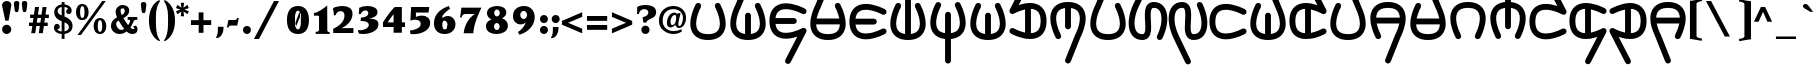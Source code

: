 SplineFontDB: 3.2
FontName: FanVace
FullName: FanVace
FamilyName: FanVace
Weight: Regular
Copyright: Copyright (c) fANhAN iNSiDE 2021
UComments: "2022-5-13: Created with FontForge (http://fontforge.org)"
Version: 001.000
ItalicAngle: 0
UnderlinePosition: -409
UnderlineWidth: 204
Ascent: 3277
Descent: 819
InvalidEm: 0
LayerCount: 2
Layer: 0 0 "Back" 1
Layer: 1 0 "Fore" 0
XUID: [1021 813 2138702201 13357]
StyleMap: 0x0000
FSType: 0
OS2Version: 0
OS2_WeightWidthSlopeOnly: 0
OS2_UseTypoMetrics: 1
CreationTime: 1652400918
ModificationTime: 1652488578
OS2TypoAscent: 0
OS2TypoAOffset: 1
OS2TypoDescent: 0
OS2TypoDOffset: 1
OS2TypoLinegap: 369
OS2WinAscent: 0
OS2WinAOffset: 1
OS2WinDescent: 0
OS2WinDOffset: 1
HheadAscent: 0
HheadAOffset: 1
HheadDescent: 0
HheadDOffset: 1
Lookup: 4 0 1 "'liga' Cluster" { "'liga' Consonant Cluster Latin"  "'liga' Vowel Cluster-Latin"  } ['liga' ('DFLT' <'dflt' > 'latn' <'dflt' > ) ]
MarkAttachClasses: 1
DEI: 91125
Encoding: UnicodeFull
UnicodeInterp: none
NameList: AGL For New Fonts
DisplaySize: -48
AntiAlias: 1
FitToEm: 0
WinInfo: 38 38 14
BeginPrivate: 0
EndPrivate
TeXData: 1 0 0 346030 173015 115343 0 1048576 115343 783286 444596 497025 792723 393216 433062 380633 303038 157286 324010 404750 52429 2506097 1059062 262144
BeginChars: 1114113 180

StartChar: space
Encoding: 32 32 0
Width: 1851
Flags: W
LayerCount: 2
Fore
Validated: 1
EndChar

StartChar: exclam
Encoding: 33 33 1
Width: 1182
Flags: HW
LayerCount: 2
Fore
SplineSet
1167 2867 m 1
 880 1274 l 1
 536 1278 l 1
 200 2867 l 1
 224.666992188 2998.33300781 286 3099.33300781 384 3170 c 0
 471.333007812 3235.33300781 574 3268.33300781 692 3269 c 0
 817.333007812 3269 926.5 3232.66699219 1019.5 3160 c 128
 1112.5 3087.33300781 1161.66699219 2989.66699219 1167 2867 c 1
1154 385 m 256
 1154 251 1109 138.333007812 1019 47 c 128
 929 -44.3330078125 817 -90 683 -90 c 0
 551.666992188 -90 440.333007812 -42.8330078125 349 51.5 c 128
 257.666992188 145.833007812 212 257 212 385 c 0
 212 516.333007812 258.5 628.333007812 351.5 721 c 128
 444.5 813.666992188 555 860 683 860 c 0
 817 860 929 814.333007812 1019 723 c 128
 1109 631.666992188 1154 519 1154 385 c 256
EndSplineSet
Validated: 1
EndChar

StartChar: quotedbl
Encoding: 34 34 2
Width: 1559
Flags: HW
LayerCount: 2
Fore
SplineSet
1560 3002 m 0
 1560 2922.66699219 1552 2820.33300781 1536 2695 c 2
 1482 2273 l 2
 1465.33300781 2150.33300781 1400 2089 1286 2089 c 256
 1171.33300781 2089 1105.66699219 2150.33300781 1089 2273 c 2
 1036 2695 l 2
 1019.33300781 2820.33300781 1011 2922.66699219 1011 3002 c 0
 1011 3157.33300781 1102.66699219 3235.33300781 1286 3236 c 256
 1468.66699219 3235.33300781 1560 3157.33300781 1560 3002 c 0
749 3002 m 0
 749 2936.66699219 741 2834.33300781 725 2695 c 2
 671 2273 l 2
 657.666992188 2150.33300781 592.333007812 2089 475 2089 c 256
 357.666992188 2089 292 2150.33300781 278 2273 c 2
 225 2695 l 2
 208.333007812 2834.33300781 200 2936.66699219 200 3002 c 0
 200 3157.33300781 291.666992188 3235.33300781 475 3236 c 256
 657.666992188 3235.33300781 749 3157.33300781 749 3002 c 0
EndSplineSet
Validated: 1
EndChar

StartChar: numbersign
Encoding: 35 35 3
Width: 2554
Flags: HW
LayerCount: 2
Fore
SplineSet
2240 1540 m 1
 1847 1540 l 1
 1777 1085 l 1
 2121 1085 l 1
 2121 737 l 1
 1728 737 l 1
 1617 0 l 1
 1208 0 l 1
 1318 737 l 1
 954 737 l 1
 843 0 l 1
 433 0 l 1
 544 737 l 1
 200 737 l 1
 200 1085 l 1
 593 1085 l 1
 663 1540 l 1
 319 1540 l 1
 319 1888 l 1
 712 1888 l 1
 823 2621 l 1
 1232 2621 l 1
 1122 1888 l 1
 1486 1888 l 1
 1597 2621 l 1
 2006 2621 l 1
 1896 1888 l 1
 2240 1888 l 1
 2240 1540 l 1
1437 1540 m 1
 1072 1540 l 1
 1003 1085 l 1
 1367 1085 l 1
 1437 1540 l 1
EndSplineSet
Validated: 1
EndChar

StartChar: dollar
Encoding: 36 36 4
Width: 2276
Flags: HW
LayerCount: 2
Fore
SplineSet
1282 3133 m 1
 1282 2879 l 1
 1478.66699219 2859.66699219 1645 2799.66699219 1781 2699 c 0
 1936.33300781 2581.66699219 2014.33300781 2429 2015 2241 c 0
 2015 2148.33300781 1990.33300781 2070.33300781 1941 2007 c 0
 1886.33300781 1936.33300781 1814 1901 1724 1901 c 0
 1647.33300781 1901 1582.5 1926.83300781 1529.5 1978.5 c 128
 1476.5 2030.16699219 1450 2094.33300781 1450 2171 c 0
 1450 2236.33300781 1483.33300781 2300.5 1550 2363.5 c 128
 1616.66699219 2426.5 1642.5 2464.83300781 1627.5 2478.5 c 128
 1612.5 2492.16699219 1580.66699219 2512.66699219 1532 2540 c 0
 1466.66699219 2580.66699219 1383.33300781 2606.33300781 1282 2617 c 1
 1282 1647 l 1
 1830.66699219 1442.33300781 2105 1125.33300781 2105 696 c 0
 2105 458.666992188 2024.33300781 267.666992188 1863 123 c 0
 1718.33300781 -8.3330078125 1524.66699219 -87.6669921875 1282 -115 c 1
 1282 -618 l 1
 991 -618 l 1
 991 -119 l 1
 778.333007812 -108.333007812 599.333007812 -51 454 53 c 0
 284.666992188 173 200 334.333007812 200 537 c 0
 200 638.333007812 227.333007812 726.333007812 282 801 c 128
 336.666992188 875.666992188 412 913 508 913 c 0
 595.333007812 913 664.833007812 883.666992188 716.5 825 c 128
 768.166992188 766.333007812 794 693.333007812 794 606 c 0
 794 543.333007812 772.333007812 490 729 446 c 0
 701.666992188 418.666992188 664 394.166992188 616 372.5 c 128
 568 350.833007812 544 337.333007812 544 332 c 0
 563.333007812 310 607.333007812 274.333007812 676 225 c 0
 755.333007812 178.333007812 860.333007812 151 991 143 c 1
 991 1180 l 1
 483 1352 229 1646.66699219 229 2064 c 0
 229 2288 301.333007812 2475.33300781 446 2626 c 0
 582.666992188 2770.66699219 764.333007812 2855 991 2879 c 1
 991 3138 l 1
 1282 3133 l 1
991 2613 m 1
 871 2596.33300781 774 2554 700 2486 c 0
 618 2409.33300781 577 2314 577 2200 c 0
 577 2017.33300781 715 1869.66699219 991 1757 c 1
 991 2613 l 1
1282 152 m 1
 1410.66699219 171.333007812 1517.83300781 218.5 1603.5 293.5 c 128
 1689.16699219 368.5 1732 468.666992188 1732 594 c 0
 1732 793.333007812 1582 951.666992188 1282 1069 c 1
 1282 152 l 1
EndSplineSet
Validated: 33
EndChar

StartChar: percent
Encoding: 37 37 5
Width: 3562
Flags: HW
LayerCount: 2
Fore
SplineSet
1499 2081 m 0
 1499 1862.33300781 1445.66699219 1680.66699219 1339 1536 c 0
 1221.66699219 1374.66699219 1058 1294 848 1294 c 256
 638 1294 474 1377.33300781 356 1544 c 0
 252 1688.66699219 200 1870.33300781 200 2089 c 0
 200 2301.66699219 253.333007812 2483.33300781 360 2634 c 0
 480 2803.33300781 641.333007812 2888 844 2888 c 0
 1060 2888 1226.33300781 2804.66699219 1343 2638 c 0
 1447 2490.66699219 1499 2305 1499 2081 c 0
626 2097 m 0
 626 1703.66699219 700 1507 848 1507 c 0
 1000.66699219 1507 1077 1694 1077 2068 c 0
 1077 2469.33300781 1002 2670.33300781 852 2671 c 256
 701.333007812 2670.33300781 626 2479 626 2097 c 0
3256 3236 m 1
 717 -217 l 1
 360 -217 l 1
 2892 3236 l 1
 3256 3236 l 1
3309 668 m 0
 3309 449.333007812 3256 269 3150 127 c 0
 3032.66699219 -37 2868.66699219 -119 2658 -119 c 256
 2448 -119 2284.33300781 -35.6669921875 2167 131 c 0
 2063 278.333007812 2011 461.333007812 2011 680 c 0
 2011 892.666992188 2064.33300781 1073 2171 1221 c 0
 2291 1390.33300781 2452 1475 2654 1475 c 0
 2870 1475 3036.66699219 1391.66699219 3154 1225 c 0
 3257.33300781 1077.66699219 3309 892 3309 668 c 0
2433 684 m 0
 2433 293.333007812 2508 98 2658 98 c 0
 2810.66699219 98 2887 285 2887 659 c 0
 2887 1057.66699219 2812 1257 2662 1257 c 0
 2509.33300781 1257 2433 1066 2433 684 c 0
EndSplineSet
Validated: 1
EndChar

StartChar: ampersand
Encoding: 38 38 6
Width: 3103
Flags: HW
LayerCount: 2
Fore
SplineSet
2166 1315 m 0
 2166 1361.66699219 2126.33300781 1384.66699219 2047 1384 c 0
 2009 1384 1964 1380 1912 1372 c 1
 1912 1675 l 1
 2895 1671 l 1
 2895 1372 l 1
 2838 1372 2838 1372 2727 1372 c 0
 2672.33300781 1372 2632.83300781 1363.16699219 2608.5 1345.5 c 128
 2584.16699219 1327.83300781 2558.33300781 1290.33300781 2531 1233 c 0
 2525.66699219 1222.33300781 2472.33300781 1110.33300781 2371 897 c 0
 2308.33300781 763 2248.33300781 655 2191 573 c 1
 2308.33300781 466.333007812 2406.66699219 413.333007812 2486 414 c 0
 2556.66699219 414 2592 433 2592 471 c 0
 2592 483 2592 483 2592 496 c 2
 2596 512 l 2
 2601.33300781 547.333007812 2555 611.666992188 2457 705 c 1
 2748 782 l 1
 2865.33300781 692 2924 566.666992188 2924 406 c 0
 2924 78 2739.66699219 -86 2371 -86 c 0
 2193.66699219 -86 2005.33300781 1.3330078125 1806 176 c 1
 1571.33300781 1.3330078125 1331 -86 1085 -86 c 0
 836.333007812 -86 626.666992188 -5.5 456 155.5 c 128
 285.333007812 316.5 200 521.333007812 200 770 c 0
 200 1122 406.333007812 1412.66699219 819 1642 c 1
 726.333007812 1849.33300781 679.666992188 2031 679 2187 c 0
 679 2389 751.5 2558.33300781 896.5 2695 c 128
 1041.5 2831.66699219 1215 2900 1417 2900 c 0
 1599.66699219 2900 1749.66699219 2852.33300781 1867 2757 c 0
 2003.66699219 2653 2072 2505.33300781 2072 2314 c 0
 2072 2008 1872.66699219 1755.33300781 1474 1556 c 1
 1656.66699219 1247.33300781 1817.66699219 1005.66699219 1957 831 c 1
 2096.33300781 1033.66699219 2166 1195 2166 1315 c 0
1396 2556 m 0
 1254 2556 1183 2474 1183 2310 c 0
 1183 2192.66699219 1224 2046.66699219 1306 1872 c 1
 1510.66699219 1976 1613 2115.33300781 1613 2290 c 0
 1613 2467.33300781 1540.66699219 2556 1396 2556 c 0
1253 332 m 0
 1354.33300781 332 1458 364.666992188 1564 430 c 1
 1384 656.666992188 1188.66699219 953 978 1319 c 1
 816.666992188 1209.66699219 736.333007812 1088 737 954 c 0
 737 806.666992188 790.166992188 666.166992188 896.5 532.5 c 128
 1002.83300781 398.833007812 1121.66699219 332 1253 332 c 0
EndSplineSet
Validated: 33
EndChar

StartChar: quotesingle
Encoding: 39 39 7
Width: 858
Flags: HW
LayerCount: 2
Fore
SplineSet
749.038085938 2920 m 0
 749.038085938 2840.66699219 740.705078125 2738.33300781 724.038085938 2613 c 2
 671.038085938 2191 l 2
 654.372070312 2068.33300781 588.705078125 2007 474.038085938 2007 c 0
 356.705078125 2007 291.372070312 2068.33300781 278.038085938 2191 c 2
 224.038085938 2613 l 2
 207.372070312 2752.33300781 199.372070312 2854.66699219 200.038085938 2920 c 0
 200.038085938 3075.33300781 291.372070312 3153.33300781 474.038085938 3154 c 256
 657.372070312 3153.33300781 749.038085938 3075.33300781 749.038085938 2920 c 0
EndSplineSet
Validated: 33
EndChar

StartChar: parenleft
Encoding: 40 40 8
Width: 1567
Flags: HW
LayerCount: 2
Fore
SplineSet
1335 -745 m 1
 1253 -844 l 1
 903.666992188 -664 637.333007812 -380 454 8 c 0
 284.666992188 368.666992188 200 788 200 1266 c 0
 200 1749.33300781 283.333007812 2169.66699219 450 2527 c 0
 632.666992188 2917.66699219 900.333007812 3201.66699219 1253 3379 c 1
 1335 3281 l 1
 1146.33300781 3024.33300781 1022 2707.66699219 962 2331 c 0
 929.333007812 2107 913 1752 913 1266 c 0
 913 818 932 461.666992188 970 197 c 0
 1033.33300781 -231.666992188 1155 -545.666992188 1335 -745 c 1
EndSplineSet
Validated: 1
EndChar

StartChar: parenright
Encoding: 41 41 9
Width: 1279
Flags: HW
LayerCount: 2
Fore
SplineSet
200 -745 m 1
 282 -844 l 1
 631.333007812 -664 897.333007812 -380 1080 8 c 0
 1249.33300781 368.666992188 1334 788 1334 1266 c 0
 1334 1749.33300781 1250.66699219 2169.66699219 1084 2527 c 0
 901.333007812 2917.66699219 634 3201.66699219 282 3379 c 1
 200 3281 l 1
 388.666992188 3024.33300781 511.333007812 2707.66699219 568 2331 c 0
 603.333007812 2107 621.333007812 1752 622 1266 c 0
 622 818 602.666992188 461.666992188 564 197 c 0
 498.666992188 -231.666992188 377.333007812 -545.666992188 200 -745 c 1
EndSplineSet
Validated: 9
EndChar

StartChar: asterisk
Encoding: 42 42 10
Width: 1485
Flags: HW
LayerCount: 2
Fore
SplineSet
1519 2257 m 1
 1376 1942 l 1
 970 2228 l 1
 1032 1733 l 1
 692 1733 l 1
 753 2228 l 1
 348 1942 l 1
 200 2257 l 1
 655 2417 l 1
 655 2425 l 1
 200 2572 l 1
 348 2908 l 1
 753 2609 l 1
 692 3113 l 1
 1032 3113 l 1
 970 2609 l 1
 1376 2908 l 1
 1519 2572 l 1
 1073 2425 l 1
 1073 2417 l 1
 1519 2257 l 1
EndSplineSet
Validated: 1
EndChar

StartChar: plus
Encoding: 43 43 11
Width: 2567
Flags: HW
LayerCount: 2
Fore
SplineSet
2273 799 m 1
 1483 799 l 1
 1483 0 l 1
 991 0 l 1
 991 799 l 1
 200 799 l 1
 200 1294 l 1
 991 1294 l 1
 991 2093 l 1
 1483 2093 l 1
 1483 1294 l 1
 2273 1294 l 1
 2273 799 l 1
EndSplineSet
Validated: 1
EndChar

StartChar: comma
Encoding: 44 44 12
Width: 1128
Flags: HW
LayerCount: 2
Fore
SplineSet
970 418 m 2
 970 205.333007812 908.333007812 1.6669921875 785 -193 c 0
 645.666992188 -409 475 -516.666992188 273 -516 c 0
 256.333007812 -516 240.666992188 -514 226 -510 c 128
 211.333007812 -506 202.666992188 -495.666992188 200 -479 c 0
 301.333007812 -296.333007812 362.666992188 -117.666992188 384 57 c 0
 392 122.333007812 396 315 396 635 c 1
 970 635 l 1
 970 418 l 2
EndSplineSet
Validated: 33
EndChar

StartChar: hyphen
Encoding: 45 45 13
Width: 1637
Flags: HW
LayerCount: 2
Fore
SplineSet
1413 1540 m 1
 1375 1368 1320.33300781 1108.66699219 1249 762 c 1
 597 762 l 2
 452.333007812 762 372 695 356 561 c 1
 200 561 l 1
 260 905 310.666992188 1161.66699219 352 1331 c 1
 954 1331 l 2
 1041.33300781 1331 1106.16699219 1345.33300781 1148.5 1374 c 128
 1190.83300781 1402.66699219 1227 1458 1257 1540 c 1
 1413 1540 l 1
EndSplineSet
Validated: 1
EndChar

StartChar: period
Encoding: 46 46 14
Width: 1173
Flags: HW
LayerCount: 2
Fore
SplineSet
1019 324 m 256
 1019 209.333007812 979.333007812 111.666992188 900 31 c 128
 820.666992188 -49.6669921875 723.666992188 -90 609 -90 c 0
 497 -90 400.833007812 -49 320.5 33 c 128
 240.166992188 115 200 212 200 324 c 0
 200 433.333007812 241 529.5 323 612.5 c 128
 405 695.5 500.333007812 737 609 737 c 0
 723.666992188 737 820.666992188 696.833007812 900 616.5 c 128
 979.333007812 536.166992188 1019 438.666992188 1019 324 c 256
EndSplineSet
Validated: 1
EndChar

StartChar: slash
Encoding: 47 47 15
Width: 3381
Flags: HW
LayerCount: 2
Fore
SplineSet
2764 3289 m 1
 716 -602 l 1
 200 -602 l 1
 2248 3285 l 1
 2764 3289 l 1
EndSplineSet
Validated: 1
EndChar

StartChar: zero
Encoding: 48 48 16
Width: 2763
Flags: HW
LayerCount: 2
Fore
SplineSet
2453 1311 m 0
 2453 899 2369.66699219 572.666992188 2203 332 c 0
 2011.66699219 50.6669921875 1719.66699219 -90 1327 -90 c 256
 933.666992188 -90 640 50.6669921875 446 332 c 0
 282 572 200 898.333007812 200 1311 c 256
 200 1723 282 2049.33300781 446 2290 c 0
 640 2574 933.666992188 2716 1327 2716 c 0
 1717.66699219 2716 2009.66699219 2574 2203 2290 c 0
 2369.66699219 2046.66699219 2453 1720.33300781 2453 1311 c 0
1621 1040 m 2
 1621 1569 l 2
 1621 1719 1603.33300781 1855.33300781 1568 1978 c 0
 1513.33300781 2152.66699219 1433 2240.33300781 1327 2241 c 0
 1215 2241 1131.66699219 2146.66699219 1077 1958 c 0
 1039 1826.66699219 1021 1691.33300781 1023 1552 c 2
 1032 1036 l 2
 1034.66699219 888.666992188 1052.33300781 759 1085 647 c 0
 1134.33300781 469.666992188 1215 381 1327 381 c 0
 1433.66699219 381 1514 467 1568 639 c 0
 1603.33300781 759 1621 892.666992188 1621 1040 c 2
1486 2105 m 1
 1056 1036 l 1
 1050.66699219 910.666992188 1068.33300781 774.333007812 1109 627 c 1
 1593 1757 l 1
 1576.33300781 1893.66699219 1540.66699219 2009.66699219 1486 2105 c 1
EndSplineSet
Validated: 41
EndChar

StartChar: one
Encoding: 49 49 17
Width: 1907
Flags: HW
LayerCount: 2
Fore
SplineSet
1556 2879 m 1
 1378.66699219 2720.33300781 1169.66699219 2566.33300781 929 2417 c 0
 628.333007812 2228.33300781 386.666992188 2124.33300781 204 2105 c 1
 200 1823 l 1
 222 1823 267.833007812 1825.66699219 337.5 1831 c 128
 407.166992188 1836.33300781 459.666992188 1839 495 1839 c 0
 645 1839 720 1799.33300781 720 1720 c 2
 720 356 l 2
 720 288 679 235 597 197 c 0
 534.333007812 167 460.666992188 152 376 152 c 1
 376 -61 l 1
 548 -50.3330078125 763.666992188 -45 1023 -45 c 0
 1296.33300781 -45 1557.33300781 -50.3330078125 1806 -61 c 1
 1810 111 l 1
 1763.33300781 124.333007812 1718.33300781 138 1675 152 c 0
 1607 184.666992188 1571.33300781 235 1568 303 c 2
 1556 2879 l 1
EndSplineSet
Validated: 9
EndChar

StartChar: two
Encoding: 50 50 18
Width: 2545
Flags: HW
LayerCount: 2
Fore
SplineSet
2297 504 m 1
 2297 427.333007812 2295.66699219 307 2293 143 c 2
 2293 0 l 1
 228 0 l 1
 228 434 l 1
 995.333007812 778 1379 1220.33300781 1379 1761 c 0
 1379 2047.66699219 1244 2191 974 2191 c 0
 717.333007812 2191 557.333007812 2060 494 1798 c 1
 306 1774 l 1
 298 1869.33300781 277.666992188 2022 245 2232 c 0
 242.333007812 2240 232.666992188 2270 216 2322 c 0
 205.333007812 2360 200 2391.66699219 200 2417 c 0
 200 2515 340.333007812 2592.66699219 621 2650 c 0
 825.666992188 2694 1008.66699219 2716 1170 2716 c 0
 1462 2716 1698.33300781 2660 1879 2548 c 0
 2095 2414 2202.66699219 2209 2202 1933 c 0
 2202 1624.33300781 2090.33300781 1333.66699219 1867 1061 c 0
 1659.66699219 812.333007812 1403 625.333007812 1097 500 c 1
 2297 504 l 1
EndSplineSet
Validated: 33
EndChar

StartChar: three
Encoding: 51 51 19
Width: 2541
Flags: HW
LayerCount: 2
Fore
SplineSet
2301 836 m 0
 2301 505.333007812 2110 248.666992188 1728 66 c 0
 1424.66699219 -78.6669921875 1086 -151.333007812 712 -152 c 0
 583.333007812 -152 452.333007812 -141 319 -119 c 0
 316.333007812 -108.333007812 293 -59 249 29 c 0
 216.333007812 94.3330078125 200 142 200 172 c 0
 200 226.666992188 226 254 278 254 c 0
 294.666992188 254 318.5 250.5 349.5 243.5 c 128
 380.5 236.5 404.333007812 233 421 233 c 0
 601 233 785.333007812 277 974 365 c 0
 1198 471.666992188 1310 604 1310 762 c 0
 1310 1035.33300781 1030 1171.66699219 470 1171 c 1
 507 1520 l 1
 695.666992188 1525.33300781 856.666992188 1559.33300781 990 1622 c 0
 1170 1706.66699219 1260.33300781 1831 1261 1995 c 0
 1261 2074.33300781 1233 2139.16699219 1177 2189.5 c 128
 1121 2239.83300781 1052 2265 970 2265 c 0
 858 2265 759 2228.83300781 673 2156.5 c 128
 587 2084.16699219 523.333007812 1992 482 1880 c 1
 282 1880 l 1
 312 2183.33300781 327 2400.33300781 327 2531 c 1
 548.333007812 2653.66699219 831 2715.33300781 1175 2716 c 0
 1437 2716 1658 2675 1838 2593 c 0
 2081.33300781 2481 2203 2310.33300781 2203 2081 c 0
 2203 1747.66699219 1921.66699219 1527.66699219 1359 1421 c 1
 1359 1413 l 1
 1987 1413.66699219 2301 1221.33300781 2301 836 c 0
EndSplineSet
Validated: 33
EndChar

StartChar: four
Encoding: 52 52 20
Width: 2775
Flags: HW
LayerCount: 2
Fore
SplineSet
2461 586 m 1
 2133 586 l 1
 2133 0 l 1
 1290 0 l 1
 1290 586 l 1
 200 586 l 1
 200 1061 l 1
 642.666992188 1757 1045.33300781 2277 1408 2621 c 1
 2133 2621 l 1
 2133 1061 l 1
 2461 1061 l 1
 2461 586 l 1
1290 1061 m 1
 1290 1880 l 1
 1281 1880 l 1
 1076.33300781 1615.33300781 974 1481.66699219 974 1479 c 0
 859.333007812 1323.66699219 765.333007812 1184.33300781 692 1061 c 1
 1290 1061 l 1
EndSplineSet
Validated: 1
EndChar

StartChar: five
Encoding: 53 53 21
Width: 2493
Flags: HW
LayerCount: 2
Fore
SplineSet
2273 1004 m 0
 2273 622 2072.33300781 324.333007812 1671 111 c 0
 1343 -63.6669921875 968.666992188 -151.333007812 548 -152 c 0
 466 -152 367.666992188 -146.333007812 253 -135 c 1
 200 221 l 1
 470.666992188 248.333007812 703 307 897 397 c 0
 1170.33300781 522.333007812 1306.66699219 694.333007812 1306 913 c 0
 1306 1052.33300781 1240.66699219 1159 1110 1233 c 0
 1003.33300781 1293 875 1323 725 1323 c 0
 536.333007812 1323 376.333007812 1290.33300781 245 1225 c 1
 319 2621 l 1
 2179 2621 l 1
 2162.33300781 2523 2139 2333.33300781 2109 2052 c 1
 811 2052 l 1
 811 1614 l 1
 1027 1701.33300781 1235.66699219 1745 1437 1745 c 0
 1671.66699219 1745 1867 1680.66699219 2023 1552 c 0
 2189.66699219 1416 2273 1233.33300781 2273 1004 c 0
EndSplineSet
Validated: 33
EndChar

StartChar: six
Encoding: 54 54 22
Width: 2688
Flags: HW
LayerCount: 2
Fore
SplineSet
2403 938 m 0
 2403 626.666992188 2300 377.5 2094 190.5 c 128
 1888 3.5 1626.66699219 -90 1310 -90 c 0
 952 -90 677.5 9.6669921875 486.5 209 c 128
 295.5 408.333007812 200 688.333007812 200 1049 c 0
 200 1480.33300781 351.333007812 1854.33300781 654 2171 c 0
 913.333007812 2438.33300781 1267 2651.33300781 1715 2810 c 1
 1850 2519 l 1
 1713.33300781 2445 1553.66699219 2322 1371 2150 c 0
 1158.33300781 1945.33300781 1052 1789.66699219 1052 1683 c 0
 1052 1645 1067 1613.66699219 1097 1589 c 1
 1236.33300781 1717.66699219 1405.66699219 1782 1605 1782 c 0
 1842.33300781 1782 2034.66699219 1701.33300781 2182 1540 c 128
 2329.33300781 1378.66699219 2403 1178 2403 938 c 0
1535 717 m 1
 1570.33300781 771.666992188 1588 833 1588 901 c 0
 1588 1040.33300781 1544.33300781 1138.66699219 1457 1196 c 1
 1443.66699219 1272.66699219 1386.33300781 1311 1285 1311 c 0
 1175.66699219 1311 1106 1246.66699219 1076 1118 c 0
 1065.33300781 1068.66699219 1060 961 1060 795 c 0
 1060 705 1071 638 1093 594 c 1
 1098.33300781 534 1124.16699219 483.5 1170.5 442.5 c 128
 1216.83300781 401.5 1270 381 1330 381 c 0
 1472 381 1543 467 1543 639 c 0
 1543 663.666992188 1540.33300781 689.666992188 1535 717 c 1
EndSplineSet
Validated: 1
EndChar

StartChar: seven
Encoding: 55 55 23
Width: 2684
Flags: HW
LayerCount: 2
Fore
SplineSet
2399 2621 m 1
 2134.33300781 2039.66699219 1955.66699219 1615.33300781 1863 1348 c 0
 1691 864.666992188 1592.66699219 415.333007812 1568 0 c 1
 577 0 l 1
 621 406.666992188 737 778 925 1114 c 0
 1127 1474.66699219 1391.66699219 1757.33300781 1719 1962 c 1
 1719 1970 l 1
 839 1970 l 2
 686.333007812 1970 578.5 1946.83300781 515.5 1900.5 c 128
 452.5 1854.16699219 399 1758.66699219 355 1614 c 1
 200 1614 l 1
 252 1868 299.666992188 2203.66699219 343 2621 c 1
 2399 2621 l 1
EndSplineSet
Validated: 1
EndChar

StartChar: eight
Encoding: 56 56 24
Width: 2751
Flags: HW
LayerCount: 2
Fore
SplineSet
2445 754 m 0
 2445 470 2315.33300781 251.333007812 2056 98 c 0
 1840 -27.3330078125 1579 -90 1273 -90 c 0
 986.333007812 -90 746 -31.3330078125 552 86 c 0
 317.333007812 225.333007812 200 428.666992188 200 696 c 0
 200 1007.33300781 385.666992188 1226 757 1352 c 1
 607 1447.33300781 499.333007812 1534.66699219 434 1614 c 0
 349.333007812 1723.33300781 307 1853 307 2003 c 0
 307 2246.33300781 423 2432 655 2560 c 0
 841 2664 1067.66699219 2716 1335 2716 c 0
 1586.33300781 2716 1798 2668 1970 2572 c 0
 2182.66699219 2454.66699219 2289 2281.33300781 2289 2052 c 256
 2289 1822.66699219 2143 1635.66699219 1851 1491 c 1
 2247 1327.66699219 2445 1082 2445 754 c 0
1617 2015 m 256
 1617 2110.33300781 1589 2191.5 1533 2258.5 c 128
 1477 2325.5 1409.66699219 2359 1331 2359 c 256
 1251.66699219 2359 1184 2325.66699219 1128 2259 c 128
 1072 2192.33300781 1044 2111 1044 2015 c 256
 1044 1919.66699219 1072 1839.16699219 1128 1773.5 c 128
 1184 1707.83300781 1251.66699219 1675 1331 1675 c 256
 1410.33300781 1675 1477.83300781 1707.83300781 1533.5 1773.5 c 128
 1589.16699219 1839.16699219 1617 1919.66699219 1617 2015 c 256
1601 659 m 0
 1601 751.666992188 1573 831.5 1517 898.5 c 128
 1461 965.5 1393.33300781 999 1314 999 c 256
 1234.66699219 999 1167.16699219 965.666992188 1111.5 899 c 128
 1055.83300781 832.333007812 1028 752.333007812 1028 659 c 0
 1028 563.666992188 1056 482.5 1112 415.5 c 128
 1168 348.5 1235.33300781 315 1314 315 c 256
 1393.33300781 315 1461 348.5 1517 415.5 c 128
 1573 482.5 1601 563.666992188 1601 659 c 0
EndSplineSet
Validated: 1
EndChar

StartChar: nine
Encoding: 57 57 25
Width: 2727
Flags: HW
LayerCount: 2
Fore
SplineSet
2429 1577 m 0
 2429 1148.33300781 2269 766 1949 430 c 0
 1665 126.666992188 1303.33300781 -89 864 -217 c 1
 712 61 l 1
 1080.66699219 290.333007812 1345.66699219 611.333007812 1507 1024 c 1
 1499 1036 l 1
 1376.33300781 904.666992188 1209.66699219 839.333007812 999 840 c 0
 761.666992188 840 569.166992188 920.5 421.5 1081.5 c 128
 273.833007812 1242.5 200 1443 200 1683 c 0
 200 2002.33300781 308 2256.33300781 524 2445 c 0
 728.666992188 2625 993.666992188 2715.33300781 1319 2716 c 0
 1657.66699219 2716 1927.33300781 2610.83300781 2128 2400.5 c 128
 2328.66699219 2190.16699219 2429 1915.66699219 2429 1577 c 0
1646 1806 m 0
 1646 1918 1611.83300781 2014.33300781 1543.5 2095 c 128
 1475.16699219 2175.66699219 1393.33300781 2216 1298 2216 c 256
 1202.66699219 2216 1120.83300781 2175.66699219 1052.5 2095 c 128
 984.166992188 2014.33300781 950 1918 950 1806 c 0
 950 1691.33300781 984.166992188 1593.83300781 1052.5 1513.5 c 128
 1120.83300781 1433.16699219 1202.66699219 1393 1298 1393 c 256
 1393.33300781 1393 1475.16699219 1433.16699219 1543.5 1513.5 c 128
 1611.83300781 1593.83300781 1646 1691.33300781 1646 1806 c 0
EndSplineSet
Validated: 33
EndChar

StartChar: colon
Encoding: 58 58 26
Width: 1124
Flags: HW
LayerCount: 2
Fore
SplineSet
1019 1442 m 0
 1019 1327.33300781 979.5 1229.66699219 900.5 1149 c 128
 821.5 1068.33300781 724.666992188 1028 610 1028 c 256
 495.333007812 1028 398.333007812 1068.33300781 319 1149 c 128
 239.666992188 1229.66699219 200 1327.33300781 200 1442 c 256
 200 1556.66699219 239.5 1654.16699219 318.5 1734.5 c 128
 397.5 1814.83300781 494.666992188 1855 610 1855 c 0
 722 1855 818.166992188 1814.16699219 898.5 1732.5 c 128
 978.833007812 1650.83300781 1019 1554 1019 1442 c 0
1019 324 m 0
 1019 209.333007812 979.5 111.666992188 900.5 31 c 128
 821.5 -49.6669921875 724.666992188 -90 610 -90 c 256
 495.333007812 -90 398.333007812 -49.6669921875 319 31 c 128
 239.666992188 111.666992188 200 209.333007812 200 324 c 256
 200 438.666992188 239.5 536.166992188 318.5 616.5 c 128
 397.5 696.833007812 494.666992188 737 610 737 c 0
 722 737 818.166992188 696.166992188 898.5 614.5 c 128
 978.833007812 532.833007812 1019 436 1019 324 c 0
EndSplineSet
Validated: 1
EndChar

StartChar: semicolon
Encoding: 59 59 27
Width: 1157
Flags: HW
LayerCount: 2
Fore
SplineSet
1093 1401 m 256
 1093 1286.33300781 1053.33300781 1188.66699219 974 1108 c 128
 894.666992188 1027.33300781 797.666992188 987 683 987 c 0
 571 987 474.833007812 1028 394.5 1110 c 128
 314.166992188 1192 274 1289 274 1401 c 256
 274 1513 314.166992188 1610 394.5 1692 c 128
 474.833007812 1774 571 1815 683 1815 c 0
 797.666992188 1815 894.666992188 1774.66699219 974 1694 c 128
 1053.33300781 1613.33300781 1093 1515.66699219 1093 1401 c 256
970 377 m 2
 970 164.333007812 908.666992188 -37.6669921875 786 -229 c 0
 644 -447.666992188 473.333007812 -557 274 -557 c 0
 254.666992188 -557 237.5 -555 222.5 -551 c 128
 207.5 -547 200 -536.666992188 200 -520 c 0
 301.333007812 -345.333007812 362.666992188 -166.666992188 384 16 c 0
 392 84 396 276.666992188 396 594 c 1
 970 594 l 1
 970 377 l 2
EndSplineSet
Validated: 1
EndChar

StartChar: less
Encoding: 60 60 28
Width: 2561
Flags: HW
LayerCount: 2
Fore
SplineSet
2272 -33 m 1
 200 852 l 1
 200 1241 l 1
 2272 2126 l 1
 2272 1651 l 1
 830 1049 l 1
 2272 442 l 1
 2272 -33 l 1
EndSplineSet
Validated: 1
EndChar

StartChar: equal
Encoding: 61 61 29
Width: 2561
Flags: HW
LayerCount: 2
Fore
SplineSet
2272 1241 m 1
 200 1241 l 1
 200 1737 l 1
 2272 1737 l 1
 2272 1241 l 1
2272 356 m 1
 200 356 l 1
 200 852 l 1
 2272 852 l 1
 2272 356 l 1
EndSplineSet
Validated: 1
EndChar

StartChar: greater
Encoding: 62 62 30
Width: 2594
Flags: HW
LayerCount: 2
Fore
SplineSet
2272 852 m 1
 200 -33 l 1
 200 442 l 1
 1642 1049 l 1
 200 1651 l 1
 200 2126 l 1
 2272 1241 l 1
 2272 852 l 1
EndSplineSet
Validated: 1
EndChar

StartChar: question
Encoding: 63 63 31
Width: 2210
Flags: HW
LayerCount: 2
Fore
SplineSet
2166 2150 m 0
 2166 1940 2080 1772.33300781 1908 1647 c 0
 1886 1630.33300781 1726.33300781 1549.66699219 1429 1405 c 0
 1257 1320.33300781 1171 1222 1171 1110 c 1
 864 1102 l 1
 836.666992188 1222 809.333007812 1409 782 1663 c 1
 896.666992188 1663 1016.66699219 1701.33300781 1142 1778 c 0
 1294.66699219 1870.66699219 1370 1982.66699219 1368 2114 c 0
 1362.66699219 2343.33300781 1211 2458 913 2458 c 0
 787.666992188 2458 675.166992188 2408.16699219 575.5 2308.5 c 128
 475.833007812 2208.83300781 413.666992188 2093.33300781 389 1962 c 1
 200 1962 l 1
 219.333007812 2221.33300781 229 2378.33300781 229 2433 c 0
 229 2452.33300781 226.333007812 2480.33300781 221 2517 c 128
 215.666992188 2553.66699219 213 2581.66699219 213 2601 c 0
 213 2693.66699219 334.333007812 2767.33300781 577 2822 c 0
 751.666992188 2860 913 2879 1061 2879 c 0
 1361.66699219 2879 1606 2832.66699219 1794 2740 c 0
 2042 2617.33300781 2166 2420.66699219 2166 2150 c 0
1491 377 m 0
 1491 259.666992188 1450.66699219 158.666992188 1370 74 c 128
 1289.33300781 -10.6669921875 1189 -53 1069 -53 c 0
 951.666992188 -53 852 -10.6669921875 770 74 c 128
 688 158.666992188 647 259.666992188 647 377 c 256
 647 494.333007812 688 595.333007812 770 680 c 128
 852 764.666992188 951.666992188 807 1069 807 c 256
 1186.33300781 807 1286 765.333007812 1368 682 c 128
 1450 598.666992188 1491 497 1491 377 c 0
EndSplineSet
Validated: 33
EndChar

StartChar: at
Encoding: 64 64 32
Width: 3148
Flags: HW
LayerCount: 2
Fore
SplineSet
2977 1520 m 0
 2977 1276.66699219 2914.33300781 1059.33300781 2789 868 c 0
 2647 652 2461.33300781 544.333007812 2232 545 c 0
 2147.33300781 545 2066.16699219 573.666992188 1988.5 631 c 128
 1910.83300781 688.333007812 1870.33300781 758 1867 840 c 1
 1859 840 l 1
 1829 766 1765.5 699 1668.5 639 c 128
 1571.5 579 1482.33300781 549 1401 549 c 0
 1275.66699219 549 1177.33300781 602.333007812 1106 709 c 0
 1046 801.666992188 1015.66699219 915 1015 1049 c 0
 1015 1292.33300781 1084.66699219 1514.66699219 1224 1716 c 0
 1379.33300781 1942.66699219 1573.33300781 2056 1806 2056 c 0
 1926 2056 2016 1992 2076 1864 c 1
 2113 1995 l 1
 2420 1995 l 1
 2370.66699219 1812.33300781 2321.66699219 1629.33300781 2273 1446 c 0
 2213 1224.66699219 2183 1039 2183 889 c 0
 2183 793.666992188 2219.66699219 745.666992188 2293 745 c 0
 2399.66699219 745 2491.33300781 849 2568 1057 c 0
 2628 1226.33300781 2658 1379.33300781 2658 1516 c 0
 2658 1794.66699219 2561 2013 2367 2171 c 0
 2187 2318.33300781 1955 2392 1671 2392 c 0
 1324.33300781 2392 1052.66699219 2282.16699219 856 2062.5 c 128
 659.333007812 1842.83300781 569 1551.33300781 585 1188 c 0
 598.333007812 890.666992188 722.666992188 649 958 463 c 0
 1170.66699219 293.666992188 1419.33300781 209 1704 209 c 0
 1982.66699219 209 2250 277.333007812 2506 414 c 1
 2543 164 l 1
 2253.66699219 -5.3330078125 1976.66699219 -90 1712 -90 c 0
 1308 -90 959.666992188 31.3330078125 667 274 c 0
 355.666992188 530.666992188 200 855.666992188 200 1249 c 0
 200 1675 338.666992188 2026 616 2302 c 128
 893.333007812 2578 1245 2716 1671 2716 c 0
 2039.66699219 2716 2345.33300781 2609.33300781 2588 2396 c 0
 2847.33300781 2175.33300781 2977 1883.33300781 2977 1520 c 0
1966 1556 m 0
 1966 1722.66699219 1921 1806 1831 1806 c 0
 1699.66699219 1806 1589 1725.66699219 1499 1565 c 0
 1422.33300781 1425.66699219 1384 1283.66699219 1384 1139 c 0
 1384 912.333007812 1440 799 1552 799 c 0
 1699.33300781 799 1810 893 1884 1081 c 0
 1938.66699219 1223 1966 1381.33300781 1966 1556 c 0
EndSplineSet
Validated: 33
EndChar

StartChar: A
Encoding: 65 65 33
Width: 4096
Flags: HW
LayerCount: 2
Fore
SplineSet
3048 3129 m 0
 2882.42578125 3129 2748 2994.57421875 2748 2829 c 0
 2748 2780.90332031 2759.34277344 2735.43554688 2779.49707031 2695.12695312 c 0
 2949.35449219 2355.41113281 3079.97753906 2018.01367188 3161.44628906 1704.36132812 c 0
 3224.17089844 1462.86816406 3395.77832031 721.662109375 3050.6640625 290.270507812 c 0
 2980.95996094 203.138671875 2860.18554688 89.5517578125 2636.06347656 13.2060546875 c 0
 2482.48046875 -39.111328125 2287.99023438 -71 2048 -71 c 0
 1764.89550781 -71 1465.18652344 -26.66796875 1239.05664062 117.4921875 c 0
 1160.75683594 167.408203125 1097.85742188 224.6171875 1045.3359375 290.270507812 c 0
 673.658203125 754.866210938 817.036132812 1696.19238281 1316.50292969 2695.12695312 c 0
 1336.65722656 2735.43554688 1348 2780.90332031 1348 2829 c 0
 1348 2994.57421875 1213.57421875 3129 1048 3129 c 0
 930.521484375 3129 828.724609375 3061.328125 779.497070312 2962.87304688 c 0
 600.107421875 2604.09472656 236 1802.44921875 236 1011.40039062 c 0
 236 606.633789062 332.038085938 221.568359375 576.590820312 -84.1220703125 c 0
 825.689453125 -395.49609375 1266.78515625 -671 2048 -671 c 0
 2369.54492188 -671 2807.56835938 -625.51171875 3178.85253906 -388.815429688 c 0
 3567.8125 -140.850585938 3860 303.674804688 3860 1011.40039062 c 0
 3860 1282.56933594 3817.53320312 1565.52734375 3742.23632812 1855.421875 c 0
 3648.12109375 2217.76464844 3502.20019531 2591.47753906 3316.50292969 2962.87304688 c 0
 3267.27539062 3061.328125 3165.47851562 3129 3048 3129 c 0
EndSplineSet
Validated: 41
EndChar

StartChar: B
Encoding: 66 66 34
Width: 4096
Flags: HW
LayerCount: 2
Fore
SplineSet
2348 1829 m 2
 2348 1994.57421875 2213.57421875 2129 2048 2129 c 0
 1882.42578125 2129 1748 1994.57421875 1748 1829 c 2
 1748 -52.2421875 l 1
 1427.13671875 -9.3515625 1193.64453125 104.883789062 1045.3359375 290.270507812 c 0
 673.658203125 754.866210938 817.036132812 1696.19238281 1316.50292969 2695.12695312 c 0
 1320.16699219 2702.45410156 1323.5390625 2709.95214844 1326.60449219 2717.60449219 c 2
 2326.60449219 5213.60449219 l 2
 2340.40625 5248.05175781 2348 5285.64648438 2348 5325 c 0
 2348 5490.57421875 2213.57421875 5625 2048 5625 c 0
 1921.77929688 5625 1813.66015625 5546.88085938 1769.39550781 5436.39550781 c 2
 773.928710938 2951.71191406 l 1
 595.475585938 2593.22167969 236 1797.32226562 236 1011.40039062 c 0
 236 606.633789062 332.038085938 221.568359375 576.590820312 -84.1220703125 c 0
 825.689453125 -395.49609375 1266.78515625 -671 2048 -671 c 0
 2369.54492188 -671 2807.56835938 -625.51171875 3178.85253906 -388.815429688 c 0
 3567.8125 -140.850585938 3860 303.674804688 3860 1011.40039062 c 0
 3860 1282.56933594 3817.53320312 1565.52734375 3742.23632812 1855.421875 c 0
 3648.12109375 2217.76464844 3502.20019531 2591.47753906 3316.50292969 2962.87304688 c 0
 3267.27539062 3061.328125 3165.47851562 3129 3048 3129 c 0
 2882.42578125 3129 2748 2994.57421875 2748 2829 c 0
 2748 2780.90332031 2759.34277344 2735.43554688 2779.49707031 2695.12695312 c 0
 2949.35449219 2355.41113281 3079.97753906 2018.01367188 3161.44628906 1704.36132812 c 0
 3224.17089844 1462.86816406 3395.77832031 721.662109375 3050.6640625 290.270507812 c 0
 2951.72167969 166.591796875 2759.9375 2.822265625 2348 -52.2421875 c 1
 2348 1829 l 2
EndSplineSet
Validated: 41
EndChar

StartChar: C
Encoding: 67 67 35
Width: 4096
Flags: HW
LayerCount: 2
Fore
SplineSet
2648 929 m 2
 2813.57421875 929 2948 1063.42578125 2948 1229 c 0
 2948 1394.57421875 2813.57421875 1529 2648 1529 c 2
 766.7578125 1529 l 1
 809.6484375 1849.86328125 923.883789062 2083.35546875 1109.27050781 2231.6640625 c 0
 1573.86621094 2603.34179688 2515.19238281 2459.96386719 3514.12695312 1960.49707031 c 0
 3554.43554688 1940.34277344 3599.90332031 1929 3648 1929 c 0
 3813.57421875 1929 3948 2063.42578125 3948 2229 c 0
 3948 2346.47851562 3880.328125 2448.27539062 3781.87304688 2497.50292969 c 0
 3423.09472656 2676.89257812 2621.44921875 3041 1830.40039062 3041 c 0
 1425.63378906 3041 1040.56835938 2944.96191406 734.877929688 2700.40917969 c 0
 423.50390625 2451.31054688 148 2010.21484375 148 1229 c 0
 148 907.455078125 193.48828125 469.431640625 430.184570312 98.1474609375 c 0
 678.149414062 -290.8125 1122.67480469 -583 1830.40039062 -583 c 0
 2143.625 -583 2532.33789062 -525.602539062 3002.15136719 -367.234375 c 1
 1781.30566406 -2729.56933594 l 2
 1760.02246094 -2770.75195312 1748 -2817.48339844 1748 -2867 c 0
 1748 -3032.57421875 1882.42578125 -3167 2048 -3167 c 0
 2164.05761719 -3167 2264.81054688 -3100.95507812 2314.69433594 -3004.43066406 c 2
 3914.69433594 91.5693359375 l 2
 3935.97753906 132.751953125 3948 179.483398438 3948 229 c 0
 3948 394.57421875 3813.57421875 529 3648 529 c 0
 3599.90332031 529 3554.43554688 517.657226562 3514.12695312 497.502929688 c 0
 3174.41113281 327.645507812 2837.01367188 197.022460938 2523.36132812 115.553710938 c 0
 2281.86816406 52.8291015625 1540.66210938 -118.778320312 1109.27050781 226.3359375 c 0
 985.591796875 325.278320312 821.822265625 517.0625 766.7578125 929 c 1
 2648 929 l 2
EndSplineSet
Validated: 41
Ligature2: "'liga' Consonant Cluster Latin" T S
EndChar

StartChar: D
Encoding: 68 68 36
Width: 4096
Flags: HW
LayerCount: 2
Fore
SplineSet
2348 5325 m 0
 2348 5490.57421875 2213.57421875 5625 2048 5625 c 0
 1921.77929688 5625 1813.66015625 5546.88085938 1769.39550781 5436.39550781 c 2
 773.928710938 2951.71191406 l 1
 595.475585938 2593.22167969 236 1797.32226562 236 1011.40039062 c 0
 236 606.633789062 332.038085938 221.568359375 576.590820312 -84.1220703125 c 0
 825.689453125 -395.49609375 1266.78515625 -671 2048 -671 c 0
 2369.54492188 -671 2807.56835938 -625.51171875 3178.85253906 -388.815429688 c 0
 3567.8125 -140.850585938 3860 303.674804688 3860 1011.40039062 c 0
 3860 1282.56933594 3817.53320312 1565.52734375 3742.23632812 1855.421875 c 0
 3648.12109375 2217.76464844 3502.20019531 2591.47753906 3316.50292969 2962.87304688 c 0
 3267.27539062 3061.328125 3165.47851562 3129 3048 3129 c 0
 2882.42578125 3129 2748 2994.57421875 2748 2829 c 0
 2748 2780.90332031 2759.34277344 2735.43554688 2779.49707031 2695.12695312 c 0
 2896.37695312 2461.36621094 3102.37890625 2014.17382812 3202.35546875 1529 c 1
 893.64453125 1529 l 1
 950.272460938 1803.8046875 1069.51660156 2201.15429688 1316.50292969 2695.12695312 c 0
 1320.16699219 2702.45410156 1323.5390625 2709.95214844 1326.60449219 2717.60449219 c 2
 2326.60449219 5213.60449219 l 2
 2340.40625 5248.05175781 2348 5285.64648438 2348 5325 c 0
2048 -71 m 0
 1764.89550781 -71 1465.18652344 -26.66796875 1239.05664062 117.4921875 c 0
 1099.69433594 206.3359375 860.919921875 408.696289062 837.797851562 929 c 1
 3258.20214844 929 l 1
 3235.05664062 408.166992188 2995.78613281 206.004882812 2856.94335938 117.4921875 c 0
 2629.19335938 -27.7001953125 2327.79199219 -71 2048 -71 c 0
EndSplineSet
Validated: 9
EndChar

StartChar: E
Encoding: 69 69 37
Width: 4096
Flags: HW
HStem: -39.5029 568.503<3607.66 3860.09>
VStem: 148 618.758<589.932 929 1529 1866.26>
LayerCount: 2
Fore
SplineSet
2648 929 m 2
 2813.57421875 929 2948 1063.42578125 2948 1229 c 0
 2948 1394.57421875 2813.57421875 1529 2648 1529 c 2
 766.7578125 1529 l 1
 809.6484375 1849.86328125 923.883789062 2083.35546875 1109.27050781 2231.6640625 c 0
 1573.86621094 2603.34179688 2515.19238281 2459.96386719 3514.12695312 1960.49707031 c 0
 3554.43554688 1940.34277344 3599.90332031 1929 3648 1929 c 0
 3813.57421875 1929 3948 2063.42578125 3948 2229 c 0
 3948 2346.47851562 3880.328125 2448.27539062 3781.87304688 2497.50292969 c 0
 3423.09472656 2676.89257812 2621.44921875 3041 1830.40039062 3041 c 0
 1425.63378906 3041 1040.56835938 2944.96191406 734.877929688 2700.40917969 c 0
 423.50390625 2451.31054688 148 2010.21484375 148 1229 c 0
 148 907.455078125 193.48828125 469.431640625 430.184570312 98.1474609375 c 0
 678.149414062 -290.8125 1122.67480469 -583 1830.40039062 -583 c 0
 2101.56933594 -583 2384.52734375 -540.533203125 2674.421875 -465.236328125 c 0
 3036.76464844 -371.12109375 3410.47753906 -225.200195312 3781.87304688 -39.5029296875 c 0
 3880.328125 9.724609375 3948 111.521484375 3948 229 c 0
 3948 394.57421875 3813.57421875 529 3648 529 c 0
 3599.90332031 529 3554.43554688 517.657226562 3514.12695312 497.502929688 c 0
 3174.41113281 327.645507812 2837.01367188 197.022460938 2523.36132812 115.553710938 c 0
 2281.86816406 52.8291015625 1540.66210938 -118.778320312 1109.27050781 226.3359375 c 0
 985.591796875 325.278320312 821.822265625 517.0625 766.7578125 929 c 1
 2648 929 l 2
EndSplineSet
Validated: 41
EndChar

StartChar: F
Encoding: 70 70 38
Width: 4096
Flags: HW
LayerCount: 2
Fore
SplineSet
3048 3129 m 0
 2882.42578125 3129 2748 2994.57421875 2748 2829 c 0
 2748 2780.90332031 2759.34277344 2735.43554688 2779.49707031 2695.12695312 c 0
 2949.35449219 2355.41113281 3079.97753906 2018.01367188 3161.44628906 1704.36132812 c 0
 3224.17089844 1462.86816406 3395.77832031 721.662109375 3050.6640625 290.270507812 c 0
 2951.72167969 166.591796875 2759.9375 2.822265625 2348 -52.2421875 c 1
 2348 5325 l 2
 2348 5490.57421875 2213.57421875 5625 2048 5625 c 0
 1882.42578125 5625 1748 5490.57421875 1748 5325 c 2
 1748 -52.2421875 l 1
 1427.13671875 -9.3515625 1193.64453125 104.883789062 1045.3359375 290.270507812 c 0
 673.658203125 754.866210938 817.036132812 1696.19238281 1316.50292969 2695.12695312 c 0
 1336.65722656 2735.43554688 1348 2780.90332031 1348 2829 c 0
 1348 2994.57421875 1213.57421875 3129 1048 3129 c 0
 930.521484375 3129 828.724609375 3061.328125 779.497070312 2962.87304688 c 0
 600.107421875 2604.09472656 236 1802.44921875 236 1011.40039062 c 0
 236 606.633789062 332.038085938 221.568359375 576.590820312 -84.1220703125 c 0
 825.689453125 -395.49609375 1266.78515625 -671 2048 -671 c 0
 2369.54492188 -671 2807.56835938 -625.51171875 3178.85253906 -388.815429688 c 0
 3567.8125 -140.850585938 3860 303.674804688 3860 1011.40039062 c 0
 3860 1282.56933594 3817.53320312 1565.52734375 3742.23632812 1855.421875 c 0
 3648.12109375 2217.76464844 3502.20019531 2591.47753906 3316.50292969 2962.87304688 c 0
 3267.27539062 3061.328125 3165.47851562 3129 3048 3129 c 0
EndSplineSet
Validated: 41
EndChar

StartChar: G
Encoding: 71 71 39
Width: 4096
Flags: HW
LayerCount: 2
Fore
SplineSet
1748 629 m 2
 1748 463.42578125 1882.42578125 329 2048 329 c 0
 2213.57421875 329 2348 463.42578125 2348 629 c 2
 2348 2510.2421875 l 1
 2668.86328125 2467.3515625 2902.35546875 2353.11621094 3050.6640625 2167.72949219 c 0
 3422.34179688 1703.13378906 3278.96386719 761.807617188 2779.49707031 -237.126953125 c 0
 2759.34277344 -277.435546875 2748 -322.903320312 2748 -371 c 0
 2748 -536.57421875 2882.42578125 -671 3048 -671 c 0
 3165.47851562 -671 3267.27539062 -603.328125 3316.50292969 -504.873046875 c 0
 3495.89257812 -146.094726562 3860 655.55078125 3860 1446.59960938 c 0
 3860 1851.36621094 3763.96191406 2236.43164062 3519.40917969 2542.12207031 c 0
 3270.31054688 2853.49609375 2829.21484375 3129 2048 3129 c 0
 1726.45507812 3129 1288.43164062 3083.51171875 917.147460938 2846.81542969 c 0
 528.1875 2598.85058594 236 2154.32519531 236 1446.59960938 c 0
 236 1175.43066406 278.466796875 892.47265625 353.763671875 602.578125 c 0
 446.936523438 243.865234375 621.166015625 -112.415039062 773.928710938 -493.711914062 c 0
 1769.39550781 -2978.39550781 1769.39550781 -2978.39550781 1769.39550781 -2978.39550781 c 2
 1813.66015625 -3088.88085938 1921.77929688 -3167 2048 -3167 c 0
 2213.57421875 -3167 2348 -3032.57421875 2348 -2867 c 0
 2348 -2827.64648438 2340.40625 -2790.05175781 2326.60449219 -2755.60449219 c 2
 1326.60449219 -259.604492188 l 2
 1323.5390625 -251.952148438 1320.16699219 -244.454101562 1316.50292969 -237.126953125 c 0
 1146.64550781 102.588867188 1016.02246094 439.986328125 934.553710938 753.638671875 c 0
 871.829101562 995.131835938 700.221679688 1736.33789062 1045.3359375 2167.72949219 c 0
 1144.27832031 2291.40820312 1336.0625 2455.17773438 1748 2510.2421875 c 1
 1748 629 l 2
EndSplineSet
Validated: 41
EndChar

StartChar: H
Encoding: 72 72 40
Width: 4096
Flags: HW
LayerCount: 2
Fore
SplineSet
2348 5325 m 0
 2348 5490.57421875 2213.57421875 5625 2048 5625 c 0
 1931.94238281 5625 1831.18945312 5558.95507812 1781.30566406 5462.43066406 c 2
 181.305664062 2366.43066406 l 2
 160.022460938 2325.24804688 148 2278.51660156 148 2229 c 0
 148 2063.42578125 282.42578125 1929 448 1929 c 0
 496.096679688 1929 541.564453125 1940.34277344 581.873046875 1960.49707031 c 0
 921.588867188 2130.35449219 1258.98632812 2260.97753906 1572.63867188 2342.44628906 c 0
 1814.13183594 2405.17089844 2555.33789062 2576.77832031 2986.72949219 2231.6640625 c 0
 3073.86132812 2161.95996094 3187.44824219 2041.18554688 3263.79394531 1817.06347656 c 0
 3316.11132812 1663.48046875 3348 1468.99023438 3348 1229 c 0
 3348 945.895507812 3303.66796875 646.186523438 3159.5078125 420.056640625 c 0
 3109.59179688 341.756835938 3052.3828125 278.857421875 2986.72949219 226.3359375 c 0
 2522.13378906 -145.341796875 1580.80761719 -1.9638671875 581.873046875 497.502929688 c 0
 541.564453125 517.657226562 496.096679688 529 448 529 c 0
 282.42578125 529 148 394.57421875 148 229 c 0
 148 111.521484375 215.671875 9.724609375 314.126953125 -39.5029296875 c 0
 672.905273438 -218.892578125 1474.55078125 -583 2265.59960938 -583 c 0
 2670.36621094 -583 3055.43164062 -486.961914062 3361.12207031 -242.409179688 c 0
 3672.49609375 6.689453125 3948 447.78515625 3948 1229 c 0
 3948 1550.54492188 3902.51171875 1988.56835938 3665.81542969 2359.85253906 c 0
 3417.85058594 2748.8125 2973.32519531 3041 2265.59960938 3041 c 0
 1952.375 3041 1563.66210938 2983.60253906 1093.84863281 2825.234375 c 1
 2314.69433594 5187.56933594 l 2
 2335.97753906 5228.75195312 2348 5275.48339844 2348 5325 c 0
EndSplineSet
Validated: 41
EndChar

StartChar: I
Encoding: 73 73 41
Width: 4096
Flags: W
HStem: -671 618.758<1410.74 1748 2348 2687.07>
VStem: 2748 568.503<2788.66 3041.09>
LayerCount: 2
Fore
SplineSet
2348 1829 m 2
 2348 1994.57421875 2213.57421875 2129 2048 2129 c 0
 1882.42578125 2129 1748 1994.57421875 1748 1829 c 2
 1748 -52.2421875 l 1
 1427.13671875 -9.3515625 1193.64453125 104.883789062 1045.3359375 290.270507812 c 0
 673.658203125 754.866210938 817.036132812 1696.19238281 1316.50292969 2695.12695312 c 0
 1336.65722656 2735.43554688 1348 2780.90332031 1348 2829 c 0
 1348 2994.57421875 1213.57421875 3129 1048 3129 c 0
 930.521484375 3129 828.724609375 3061.328125 779.497070312 2962.87304688 c 0
 600.107421875 2604.09472656 236 1802.44921875 236 1011.40039062 c 0
 236 606.633789062 332.038085938 221.568359375 576.590820312 -84.1220703125 c 0
 825.689453125 -395.49609375 1266.78515625 -671 2048 -671 c 0
 2369.54492188 -671 2807.56835938 -625.51171875 3178.85253906 -388.815429688 c 0
 3567.8125 -140.850585938 3860 303.674804688 3860 1011.40039062 c 0
 3860 1282.56933594 3817.53320312 1565.52734375 3742.23632812 1855.421875 c 0
 3648.12109375 2217.76464844 3502.20019531 2591.47753906 3316.50292969 2962.87304688 c 0
 3267.27539062 3061.328125 3165.47851562 3129 3048 3129 c 0
 2882.42578125 3129 2748 2994.57421875 2748 2829 c 0
 2748 2780.90332031 2759.34277344 2735.43554688 2779.49707031 2695.12695312 c 0
 2949.35449219 2355.41113281 3079.97753906 2018.01367188 3161.44628906 1704.36132812 c 0
 3224.17089844 1462.86816406 3395.77832031 721.662109375 3050.6640625 290.270507812 c 0
 2951.72167969 166.591796875 2759.9375 2.822265625 2348 -52.2421875 c 1
 2348 1829 l 2
EndSplineSet
Validated: 41
EndChar

StartChar: J
Encoding: 74 74 42
Width: 4096
Flags: HW
LayerCount: 2
Fore
SplineSet
2348 5325 m 0
 2348 5490.57421875 2213.57421875 5625 2048 5625 c 0
 1931.94238281 5625 1831.18945312 5558.95507812 1781.30566406 5462.43066406 c 2
 181.305664062 2366.43066406 l 2
 160.022460938 2325.24804688 148 2278.51660156 148 2229 c 0
 148 2063.42578125 282.42578125 1929 448 1929 c 0
 496.096679688 1929 541.564453125 1940.34277344 581.873046875 1960.49707031 c 0
 815.633789062 2077.37695312 1262.82617188 2283.37890625 1748 2383.35546875 c 1
 1748 74.64453125 l 1
 1473.1953125 131.272460938 1075.84570312 250.516601562 581.873046875 497.502929688 c 0
 541.564453125 517.657226562 496.096679688 529 448 529 c 0
 282.42578125 529 148 394.57421875 148 229 c 0
 148 111.521484375 215.671875 9.724609375 314.126953125 -39.5029296875 c 0
 672.905273438 -218.892578125 1474.55078125 -583 2265.59960938 -583 c 0
 2670.36621094 -583 3055.43164062 -486.961914062 3361.12207031 -242.409179688 c 0
 3672.49609375 6.689453125 3948 447.78515625 3948 1229 c 0
 3948 1550.54492188 3902.51171875 1988.56835938 3665.81542969 2359.85253906 c 0
 3417.85058594 2748.8125 2973.32519531 3041 2265.59960938 3041 c 0
 1952.375 3041 1563.66210938 2983.60253906 1093.84863281 2825.234375 c 1
 2314.69433594 5187.56933594 l 2
 2335.97753906 5228.75195312 2348 5275.48339844 2348 5325 c 0
3348 1229 m 0
 3348 945.895507812 3303.66796875 646.186523438 3159.5078125 420.056640625 c 0
 3070.6640625 280.694335938 2868.30371094 41.919921875 2348 18.7978515625 c 1
 2348 2439.20214844 l 1
 2868.83300781 2416.05664062 3070.99511719 2176.78613281 3159.5078125 2037.94335938 c 0
 3304.70019531 1810.19335938 3348 1508.79199219 3348 1229 c 0
EndSplineSet
Validated: 9
EndChar

StartChar: K
Encoding: 75 75 43
Width: 4096
Flags: HW
LayerCount: 2
Fore
SplineSet
1748 629 m 2
 1748 463.42578125 1882.42578125 329 2048 329 c 0
 2213.57421875 329 2348 463.42578125 2348 629 c 2
 2348 2510.2421875 l 1
 2668.86328125 2467.3515625 2902.35546875 2353.11621094 3050.6640625 2167.72949219 c 0
 3422.34179688 1703.13378906 3278.96386719 761.807617188 2779.49707031 -237.126953125 c 0
 2775.83300781 -244.454101562 2772.4609375 -251.952148438 2769.39550781 -259.604492188 c 2
 1769.39550781 -2755.60449219 l 2
 1755.59375 -2790.05175781 1748 -2827.64648438 1748 -2867 c 0
 1748 -3032.57421875 1882.42578125 -3167 2048 -3167 c 0
 2174.22070312 -3167 2282.33984375 -3088.88085938 2326.60449219 -2978.39550781 c 2
 3322.07128906 -493.711914062 l 1
 3500.52441406 -135.221679688 3860 660.677734375 3860 1446.59960938 c 0
 3860 1851.36621094 3763.96191406 2236.43164062 3519.40917969 2542.12207031 c 0
 3270.31054688 2853.49609375 2829.21484375 3129 2048 3129 c 0
 1726.45507812 3129 1288.43164062 3083.51171875 917.147460938 2846.81542969 c 0
 528.1875 2598.85058594 236 2154.32519531 236 1446.59960938 c 0
 236 1175.43066406 278.466796875 892.47265625 353.763671875 602.578125 c 0
 447.87890625 240.235351562 593.799804688 -133.477539062 779.497070312 -504.873046875 c 0
 828.724609375 -603.328125 930.521484375 -671 1048 -671 c 0
 1213.57421875 -671 1348 -536.57421875 1348 -371 c 0
 1348 -322.903320312 1336.65722656 -277.435546875 1316.50292969 -237.126953125 c 0
 1146.64550781 102.588867188 1016.02246094 439.986328125 934.553710938 753.638671875 c 0
 871.829101562 995.131835938 700.221679688 1736.33789062 1045.3359375 2167.72949219 c 0
 1144.27832031 2291.40820312 1336.0625 2455.17773438 1748 2510.2421875 c 1
 1748 629 l 2
EndSplineSet
Validated: 41
EndChar

StartChar: L
Encoding: 76 76 44
Width: 4096
Flags: HW
LayerCount: 2
Fore
SplineSet
3048 3129 m 0
 2882.42578125 3129 2748 2994.57421875 2748 2829 c 0
 2748 2780.90332031 2759.34277344 2735.43554688 2779.49707031 2695.12695312 c 0
 2949.35449219 2355.41113281 3079.97753906 2018.01367188 3161.44628906 1704.36132812 c 0
 3224.17089844 1462.86816406 3395.77832031 721.662109375 3050.6640625 290.270507812 c 0
 2980.95996094 203.138671875 2860.18554688 89.5517578125 2636.06347656 13.2060546875 c 0
 2482.48046875 -39.111328125 2287.99023438 -71 2048 -71 c 0
 1764.89550781 -71 1465.18652344 -26.66796875 1239.05664062 117.4921875 c 0
 1160.75683594 167.408203125 1097.85742188 224.6171875 1045.3359375 290.270507812 c 0
 673.658203125 754.866210938 817.036132812 1696.19238281 1316.50292969 2695.12695312 c 0
 1320.16699219 2702.45410156 1323.5390625 2709.95214844 1326.60449219 2717.60449219 c 2
 2326.60449219 5213.60449219 l 2
 2340.40625 5248.05175781 2348 5285.64648438 2348 5325 c 0
 2348 5490.57421875 2213.57421875 5625 2048 5625 c 0
 1921.77929688 5625 1813.66015625 5546.88085938 1769.39550781 5436.39550781 c 2
 773.928710938 2951.71191406 l 1
 595.475585938 2593.22167969 236 1797.32226562 236 1011.40039062 c 0
 236 606.633789062 332.038085938 221.568359375 576.590820312 -84.1220703125 c 0
 825.689453125 -395.49609375 1266.78515625 -671 2048 -671 c 0
 2369.54492188 -671 2807.56835938 -625.51171875 3178.85253906 -388.815429688 c 0
 3567.8125 -140.850585938 3860 303.674804688 3860 1011.40039062 c 0
 3860 1282.56933594 3817.53320312 1565.52734375 3742.23632812 1855.421875 c 0
 3648.12109375 2217.76464844 3502.20019531 2591.47753906 3316.50292969 2962.87304688 c 0
 3267.27539062 3061.328125 3165.47851562 3129 3048 3129 c 0
EndSplineSet
Validated: 41
EndChar

StartChar: M
Encoding: 77 77 45
Width: 4096
Flags: HW
LayerCount: 2
Fore
SplineSet
1749.57128906 2264.046875 m 0
 1658.33203125 1652.45703125 1831.27539062 807.669921875 1753.015625 283.08203125 c 0
 1739.66308594 193.579101562 1713.59179688 82.0908203125 1663.11425781 13.046875 c 0
 1634.99121094 -25.4208984375 1588.34375 -71 1448 -71 c 0
 1145.17089844 -71 957.830078125 58.671875 838.771484375 257.1015625 c 0
 790.775390625 337.094726562 668 567.216796875 668 1011.40039062 c 0
 668 1147.07421875 670.171875 1802.46386719 1116.50292969 2695.12695312 c 0
 1117.5390625 2697.20019531 1117.5390625 2697.20019531 2318.54296875 5195.28808594 c 0
 2337.42089844 5234.55371094 2348 5278.55078125 2348 5325 c 0
 2348 5490.57421875 2213.57421875 5625 2048 5625 c 0
 1928.87402344 5625 1825.87207031 5555.41699219 1777.45703125 5454.71191406 c 2
 578.447265625 2960.77148438 l 1
 475.872070312 2755.40917969 68 1924.80957031 68 1011.40039062 c 0
 68 -47.998046875 624.078125 -671 1448 -671 c 0
 1574.71679688 -671 2050.91796875 -659.984375 2262.49902344 -130.541015625 c 0
 2349.49511719 87.15234375 2373.8203125 346.653320312 2373.8203125 623.09375 c 0
 2373.8203125 1151.60546875 2282.23925781 1767.73730469 2342.984375 2174.91796875 c 0
 2356.33691406 2264.42089844 2382.40820312 2375.90917969 2432.88574219 2444.953125 c 0
 2461.00878906 2483.42089844 2507.65625 2529 2648 2529 c 0
 2950.82910156 2529 3138.16992188 2399.328125 3257.22851562 2200.8984375 c 0
 3305.22460938 2120.90527344 3428 1890.78320312 3428 1446.59960938 c 0
 3428 1310.92578125 3425.828125 655.536132812 2979.49707031 -237.126953125 c 0
 2959.34277344 -277.435546875 2948 -322.903320312 2948 -371 c 0
 2948 -536.57421875 3082.42578125 -671 3248 -671 c 0
 3365.47851562 -671 3467.27539062 -603.328125 3516.50292969 -504.873046875 c 0
 3619.11425781 -299.650390625 4028 532.017578125 4028 1446.59960938 c 0
 4028 2505.99804688 3471.921875 3129 2648 3129 c 0
 2521.28320312 3129 2045.08203125 3117.984375 1833.50097656 2588.54101562 c 0
 1791.66992188 2483.86328125 1766.15234375 2375.1875 1749.57128906 2264.046875 c 0
EndSplineSet
Validated: 41
EndChar

StartChar: N
Encoding: 78 78 46
Width: 4096
Flags: HW
LayerCount: 2
Fore
SplineSet
1448 3129 m 0
 624.041992188 3129 68 2505.95507812 68 1446.59960938 c 0
 68 1253.79589844 92.9033203125 507.159179688 578.447265625 -502.771484375 c 0
 1777.45703125 -2996.71191406 1777.45703125 -2996.71191406 1777.45703125 -2996.71191406 c 2
 1825.87207031 -3097.41699219 1928.87402344 -3167 2048 -3167 c 0
 2213.57421875 -3167 2348 -3032.57421875 2348 -2867 c 0
 2348 -2820.55078125 2337.42089844 -2776.55371094 2318.54296875 -2737.28808594 c 0
 1117.5390625 -239.200195312 1117.5390625 -239.200195312 1116.50292969 -237.126953125 c 0
 948.62890625 98.6201171875 828.243164062 433.0546875 754.955078125 746.563476562 c 0
 688.225585938 1032.02050781 614.305664062 1505.77636719 723.88671875 1919.71777344 c 0
 780.629882812 2134.06640625 892.672851562 2352.63574219 1111.3046875 2458.83300781 c 0
 1200.84277344 2502.32421875 1310.39941406 2529 1448 2529 c 0
 1588.37402344 2529 1635.0078125 2483.39746094 1663.11425781 2444.953125 c 0
 1679.66503906 2422.31542969 1726.55371094 2352.29492188 1753.015625 2174.91796875 c 0
 1813.52246094 1769.33007812 1722.1796875 1145.79492188 1722.1796875 623.09375 c 0
 1722.1796875 257.85546875 1764.54101562 -89.2978515625 1948.22265625 -340.537109375 c 0
 2072.26269531 -510.198242188 2288.35644531 -671 2648 -671 c 0
 3471.95800781 -671 4028 -47.955078125 4028 1011.40039062 c 0
 4028 1204.1328125 4018.32519531 1959.22753906 3516.50292969 2962.87304688 c 0
 3467.27539062 3061.328125 3365.47851562 3129 3248 3129 c 0
 3082.42578125 3129 2948 2994.57421875 2948 2829 c 0
 2948 2780.90332031 2959.34277344 2735.43554688 2979.49707031 2695.12695312 c 0
 3147.37109375 2359.37988281 3267.75683594 2024.9453125 3341.04492188 1711.43652344 c 0
 3407.77441406 1425.97949219 3481.69433594 952.223632812 3372.11328125 538.282226562 c 0
 3315.37011719 323.93359375 3203.32714844 105.364257812 2984.6953125 -0.8330078125 c 0
 2895.15722656 -44.32421875 2785.60058594 -71 2648 -71 c 0
 2507.62597656 -71 2460.9921875 -25.3974609375 2432.88574219 13.046875 c 0
 2416.33496094 35.6845703125 2369.44628906 105.705078125 2342.984375 283.08203125 c 0
 2264.98925781 805.892578125 2437.40234375 1654.234375 2346.42871094 2264.046875 c 0
 2319.73242188 2442.98925781 2243.82714844 2816.96191406 1914.08691406 3011.85449219 c 0
 1777.76367188 3092.42675781 1618.41699219 3129 1448 3129 c 0
EndSplineSet
Validated: 41
EndChar

StartChar: O
Encoding: 79 79 47
Width: 4096
Flags: W
HStem: -39.5029 568.503<3607.66 3860.09>
VStem: 148 600<628.716 1821.21>
LayerCount: 2
Fore
SplineSet
3948 229 m 0
 3948 394.57421875 3813.57421875 529 3648 529 c 0
 3599.90332031 529 3554.43554688 517.657226562 3514.12695312 497.502929688 c 0
 3174.41113281 327.645507812 2837.01367188 197.022460938 2523.36132812 115.553710938 c 0
 2281.86816406 52.8291015625 1540.66210938 -118.778320312 1109.27050781 226.3359375 c 0
 1022.13867188 296.040039062 908.551757812 416.814453125 832.206054688 640.936523438 c 0
 779.888671875 794.51953125 748 989.009765625 748 1229 c 0
 748 1512.10449219 792.33203125 1811.81347656 936.4921875 2037.94335938 c 0
 986.408203125 2116.24316406 1043.6171875 2179.14257812 1109.27050781 2231.6640625 c 0
 1573.86621094 2603.34179688 2515.19238281 2459.96386719 3514.12695312 1960.49707031 c 0
 3554.43554688 1940.34277344 3599.90332031 1929 3648 1929 c 0
 3813.57421875 1929 3948 2063.42578125 3948 2229 c 0
 3948 2346.47851562 3880.328125 2448.27539062 3781.87304688 2497.50292969 c 0
 3423.09472656 2676.89257812 2621.44921875 3041 1830.40039062 3041 c 0
 1425.63378906 3041 1040.56835938 2944.96191406 734.877929688 2700.40917969 c 0
 423.50390625 2451.31054688 148 2010.21484375 148 1229 c 0
 148 907.455078125 193.48828125 469.431640625 430.184570312 98.1474609375 c 0
 678.149414062 -290.8125 1122.67480469 -583 1830.40039062 -583 c 0
 2101.56933594 -583 2384.52734375 -540.533203125 2674.421875 -465.236328125 c 0
 3036.76464844 -371.12109375 3410.47753906 -225.200195312 3781.87304688 -39.5029296875 c 0
 3880.328125 9.724609375 3948 111.521484375 3948 229 c 0
EndSplineSet
Validated: 41
EndChar

StartChar: P
Encoding: 80 80 48
Width: 4096
Flags: HW
LayerCount: 2
Fore
SplineSet
2348 1829 m 2
 2348 1994.57421875 2213.57421875 2129 2048 2129 c 0
 1882.42578125 2129 1748 1994.57421875 1748 1829 c 2
 1748 -52.2421875 l 1
 1427.13671875 -9.3515625 1193.64453125 104.883789062 1045.3359375 290.270507812 c 0
 673.658203125 754.866210938 817.036132812 1696.19238281 1316.50292969 2695.12695312 c 0
 1336.65722656 2735.43554688 1348 2780.90332031 1348 2829 c 0
 1348 2994.57421875 1213.57421875 3129 1048 3129 c 0
 930.521484375 3129 828.724609375 3061.328125 779.497070312 2962.87304688 c 0
 600.107421875 2604.09472656 236 1802.44921875 236 1011.40039062 c 0
 236 606.633789062 332.038085938 221.568359375 576.590820312 -84.1220703125 c 0
 825.689453125 -395.49609375 1266.78515625 -671 2048 -671 c 0
 2369.54492188 -671 2807.56835938 -625.51171875 3178.85253906 -388.815429688 c 0
 3567.8125 -140.850585938 3860 303.674804688 3860 1011.40039062 c 0
 3860 1282.56933594 3817.53320312 1565.52734375 3742.23632812 1855.421875 c 0
 3649.06347656 2214.13476562 3474.83398438 2570.41503906 3322.07128906 2951.71191406 c 0
 2326.60449219 5436.39550781 2326.60449219 5436.39550781 2326.60449219 5436.39550781 c 2
 2282.33984375 5546.88085938 2174.22070312 5625 2048 5625 c 0
 1882.42578125 5625 1748 5490.57421875 1748 5325 c 0
 1748 5285.64648438 1755.59375 5248.05175781 1769.39550781 5213.60449219 c 2
 2769.39550781 2717.60449219 l 2
 2772.4609375 2709.95214844 2775.83300781 2702.45410156 2779.49707031 2695.12695312 c 0
 2949.35449219 2355.41113281 3079.97753906 2018.01367188 3161.44628906 1704.36132812 c 0
 3224.17089844 1462.86816406 3395.77832031 721.662109375 3050.6640625 290.270507812 c 0
 2951.72167969 166.591796875 2759.9375 2.822265625 2348 -52.2421875 c 1
 2348 1829 l 2
EndSplineSet
Validated: 41
EndChar

StartChar: Q
Encoding: 81 81 49
Width: 4096
Flags: HW
LayerCount: 2
Fore
SplineSet
3002.15136719 2825.234375 m 1
 2650.50097656 2943.77148438 2239.08203125 3041 1830.40039062 3041 c 0
 1425.63378906 3041 1040.56835938 2944.96191406 734.877929688 2700.40917969 c 0
 423.50390625 2451.31054688 148 2010.21484375 148 1229 c 0
 148 907.455078125 193.48828125 469.431640625 430.184570312 98.1474609375 c 0
 678.149414062 -290.8125 1122.67480469 -583 1830.40039062 -583 c 0
 2101.56933594 -583 2384.52734375 -540.533203125 2674.421875 -465.236328125 c 0
 3036.76464844 -371.12109375 3410.47753906 -225.200195312 3781.87304688 -39.5029296875 c 0
 3880.328125 9.724609375 3948 111.521484375 3948 229 c 0
 3948 394.57421875 3813.57421875 529 3648 529 c 0
 3599.90332031 529 3554.43554688 517.657226562 3514.12695312 497.502929688 c 0
 3280.36621094 380.623046875 2833.17382812 174.62109375 2348 74.64453125 c 1
 2348 2383.35546875 l 1
 2622.8046875 2326.72753906 3020.15429688 2207.48339844 3514.12695312 1960.49707031 c 0
 3554.43554688 1940.34277344 3599.90332031 1929 3648 1929 c 0
 3813.57421875 1929 3948 2063.42578125 3948 2229 c 0
 3948 2278.51660156 3935.97753906 2325.24804688 3914.69433594 2366.43066406 c 2
 2314.69433594 5462.43066406 l 2
 2264.81054688 5558.95507812 2164.05761719 5625 2048 5625 c 0
 1882.42578125 5625 1748 5490.57421875 1748 5325 c 0
 1748 5275.48339844 1760.02246094 5228.75195312 1781.30566406 5187.56933594 c 2
 3002.15136719 2825.234375 l 1
748 1229 m 0
 748 1512.10449219 792.33203125 1811.81347656 936.4921875 2037.94335938 c 0
 1025.3359375 2177.30566406 1227.69628906 2416.08007812 1748 2439.20214844 c 1
 1748 18.7978515625 l 1
 1227.16699219 41.943359375 1025.00488281 281.213867188 936.4921875 420.056640625 c 0
 791.299804688 647.806640625 748 949.208007812 748 1229 c 0
EndSplineSet
Validated: 9
EndChar

StartChar: R
Encoding: 82 82 50
Width: 4096
Flags: HW
LayerCount: 2
Fore
SplineSet
1348 2829 m 0
 1348 2994.57421875 1213.57421875 3129 1048 3129 c 0
 930.521484375 3129 828.724609375 3061.328125 779.497070312 2962.87304688 c 0
 600.107421875 2604.09472656 236 1802.44921875 236 1011.40039062 c 0
 236 606.633789062 332.038085938 221.568359375 576.590820312 -84.1220703125 c 0
 825.689453125 -395.49609375 1266.78515625 -671 2048 -671 c 0
 2369.54492188 -671 2807.56835938 -625.51171875 3178.85253906 -388.815429688 c 0
 3567.8125 -140.850585938 3860 303.674804688 3860 1011.40039062 c 0
 3860 1282.56933594 3817.53320312 1565.52734375 3742.23632812 1855.421875 c 0
 3649.06347656 2214.13476562 3474.83398438 2570.41503906 3322.07128906 2951.71191406 c 0
 2326.60449219 5436.39550781 2326.60449219 5436.39550781 2326.60449219 5436.39550781 c 2
 2282.33984375 5546.88085938 2174.22070312 5625 2048 5625 c 0
 1882.42578125 5625 1748 5490.57421875 1748 5325 c 0
 1748 5285.64648438 1755.59375 5248.05175781 1769.39550781 5213.60449219 c 2
 2769.39550781 2717.60449219 l 2
 2772.4609375 2709.95214844 2775.83300781 2702.45410156 2779.49707031 2695.12695312 c 0
 2949.35449219 2355.41113281 3079.97753906 2018.01367188 3161.44628906 1704.36132812 c 0
 3224.17089844 1462.86816406 3395.77832031 721.662109375 3050.6640625 290.270507812 c 0
 2980.95996094 203.138671875 2860.18554688 89.5517578125 2636.06347656 13.2060546875 c 0
 2482.48046875 -39.111328125 2287.99023438 -71 2048 -71 c 0
 1764.89550781 -71 1465.18652344 -26.66796875 1239.05664062 117.4921875 c 0
 1160.75683594 167.408203125 1097.85742188 224.6171875 1045.3359375 290.270507812 c 0
 673.658203125 754.866210938 817.036132812 1696.19238281 1316.50292969 2695.12695312 c 0
 1336.65722656 2735.43554688 1348 2780.90332031 1348 2829 c 0
EndSplineSet
Validated: 41
EndChar

StartChar: S
Encoding: 83 83 51
Width: 4096
Flags: W
HStem: 2529 600<1446.25 2640.21>
VStem: 236 601.798<1529 1956.11> 779.497 568.503<-583.09 -330.664> 3258.2 601.798<1529 1961.16>
LayerCount: 2
Fore
SplineSet
1748 -2867 m 0xb0
 1748 -3032.57421875 1882.42578125 -3167 2048 -3167 c 0
 2174.22070312 -3167 2282.33984375 -3088.88085938 2326.60449219 -2978.39550781 c 2
 3322.07128906 -493.711914062 l 1
 3500.52441406 -135.221679688 3860 660.677734375 3860 1446.59960938 c 0
 3860 1851.36621094 3763.96191406 2236.43164062 3519.40917969 2542.12207031 c 0
 3270.31054688 2853.49609375 2829.21484375 3129 2048 3129 c 0
 1726.45507812 3129 1288.43164062 3083.51171875 917.147460938 2846.81542969 c 0
 528.1875 2598.85058594 236 2154.32519531 236 1446.59960938 c 0xd0
 236 1175.43066406 278.466796875 892.47265625 353.763671875 602.578125 c 0
 447.87890625 240.235351562 593.799804688 -133.477539062 779.497070312 -504.873046875 c 0
 828.724609375 -603.328125 930.521484375 -671 1048 -671 c 0
 1213.57421875 -671 1348 -536.57421875 1348 -371 c 0
 1348 -322.903320312 1336.65722656 -277.435546875 1316.50292969 -237.126953125 c 0
 1199.62304688 -3.3662109375 993.62109375 443.826171875 893.64453125 929 c 1
 3202.35546875 929 l 1
 3145.72753906 654.1953125 3026.48339844 256.845703125 2779.49707031 -237.126953125 c 0
 2775.83300781 -244.454101562 2772.4609375 -251.952148438 2769.39550781 -259.604492188 c 2
 1769.39550781 -2755.60449219 l 2
 1755.59375 -2790.05175781 1748 -2827.64648438 1748 -2867 c 0xb0
2048 2529 m 0
 2331.10449219 2529 2630.81347656 2484.66796875 2856.94335938 2340.5078125 c 0
 2996.30566406 2251.6640625 3235.08007812 2049.30371094 3258.20214844 1529 c 1
 837.797851562 1529 l 1
 860.943359375 2049.83300781 1100.21386719 2251.99511719 1239.05664062 2340.5078125 c 0
 1466.80664062 2485.70019531 1768.20800781 2529 2048 2529 c 0
EndSplineSet
Validated: 9
EndChar

StartChar: T
Encoding: 84 84 52
Width: 4096
Flags: HW
LayerCount: 2
Fore
SplineSet
2048 5625 m 0
 1882.42578125 5625 1748 5490.57421875 1748 5325 c 0
 1748 5285.64648438 1755.59375 5248.05175781 1769.39550781 5213.60449219 c 2
 2769.39550781 2717.60449219 l 2
 2772.4609375 2709.95214844 2775.83300781 2702.45410156 2779.49707031 2695.12695312 c 0
 2896.37695312 2461.36621094 3102.37890625 2014.17382812 3202.35546875 1529 c 1
 893.64453125 1529 l 1
 950.272460938 1803.8046875 1069.51660156 2201.15429688 1316.50292969 2695.12695312 c 0
 1336.65722656 2735.43554688 1348 2780.90332031 1348 2829 c 0
 1348 2994.57421875 1213.57421875 3129 1048 3129 c 0
 930.521484375 3129 828.724609375 3061.328125 779.497070312 2962.87304688 c 0
 600.107421875 2604.09472656 236 1802.44921875 236 1011.40039062 c 0
 236 606.633789062 332.038085938 221.568359375 576.590820312 -84.1220703125 c 0
 825.689453125 -395.49609375 1266.78515625 -671 2048 -671 c 0
 2369.54492188 -671 2807.56835938 -625.51171875 3178.85253906 -388.815429688 c 0
 3567.8125 -140.850585938 3860 303.674804688 3860 1011.40039062 c 0
 3860 1282.56933594 3817.53320312 1565.52734375 3742.23632812 1855.421875 c 0
 3649.06347656 2214.13476562 3474.83398438 2570.41503906 3322.07128906 2951.71191406 c 0
 2326.60449219 5436.39550781 2326.60449219 5436.39550781 2326.60449219 5436.39550781 c 2
 2282.33984375 5546.88085938 2174.22070312 5625 2048 5625 c 0
2048 -71 m 0
 1764.89550781 -71 1465.18652344 -26.66796875 1239.05664062 117.4921875 c 0
 1099.69433594 206.3359375 860.919921875 408.696289062 837.797851562 929 c 1
 3258.20214844 929 l 1
 3235.05664062 408.166992188 2995.78613281 206.004882812 2856.94335938 117.4921875 c 0
 2629.19335938 -27.7001953125 2327.79199219 -71 2048 -71 c 0
EndSplineSet
Validated: 9
EndChar

StartChar: U
Encoding: 85 85 53
Width: 4096
Flags: HW
LayerCount: 2
Fore
SplineSet
1048 -671 m 0
 1213.57421875 -671 1348 -536.57421875 1348 -371 c 0
 1348 -322.903320312 1336.65722656 -277.435546875 1316.50292969 -237.126953125 c 0
 1146.64550781 102.588867188 1016.02246094 439.986328125 934.553710938 753.638671875 c 0
 871.829101562 995.131835938 700.221679688 1736.33789062 1045.3359375 2167.72949219 c 0
 1115.04003906 2254.86132812 1235.81445312 2368.44824219 1459.93652344 2444.79394531 c 0
 1613.51953125 2497.11132812 1808.00976562 2529 2048 2529 c 0
 2331.10449219 2529 2630.81347656 2484.66796875 2856.94335938 2340.5078125 c 0
 2935.24316406 2290.59179688 2998.14257812 2233.3828125 3050.6640625 2167.72949219 c 0
 3422.34179688 1703.13378906 3278.96386719 761.807617188 2779.49707031 -237.126953125 c 0
 2759.34277344 -277.435546875 2748 -322.903320312 2748 -371 c 0
 2748 -536.57421875 2882.42578125 -671 3048 -671 c 0
 3165.47851562 -671 3267.27539062 -603.328125 3316.50292969 -504.873046875 c 0
 3495.89257812 -146.094726562 3860 655.55078125 3860 1446.59960938 c 0
 3860 1851.36621094 3763.96191406 2236.43164062 3519.40917969 2542.12207031 c 0
 3270.31054688 2853.49609375 2829.21484375 3129 2048 3129 c 0
 1726.45507812 3129 1288.43164062 3083.51171875 917.147460938 2846.81542969 c 0
 528.1875 2598.85058594 236 2154.32519531 236 1446.59960938 c 0
 236 1175.43066406 278.466796875 892.47265625 353.763671875 602.578125 c 0
 447.87890625 240.235351562 593.799804688 -133.477539062 779.497070312 -504.873046875 c 0
 828.724609375 -603.328125 930.521484375 -671 1048 -671 c 0
EndSplineSet
Validated: 41
EndChar

StartChar: V
Encoding: 86 86 54
Width: 4096
Flags: HW
LayerCount: 2
Fore
SplineSet
1748 629 m 2
 1748 463.42578125 1882.42578125 329 2048 329 c 0
 2213.57421875 329 2348 463.42578125 2348 629 c 2
 2348 2510.2421875 l 1
 2668.86328125 2467.3515625 2902.35546875 2353.11621094 3050.6640625 2167.72949219 c 0
 3422.34179688 1703.13378906 3278.96386719 761.807617188 2779.49707031 -237.126953125 c 0
 2759.34277344 -277.435546875 2748 -322.903320312 2748 -371 c 0
 2748 -536.57421875 2882.42578125 -671 3048 -671 c 0
 3165.47851562 -671 3267.27539062 -603.328125 3316.50292969 -504.873046875 c 0
 3495.89257812 -146.094726562 3860 655.55078125 3860 1446.59960938 c 0
 3860 1851.36621094 3763.96191406 2236.43164062 3519.40917969 2542.12207031 c 0
 3308.26953125 2806.04785156 2950.74707031 3053.27734375 2348 3114.43847656 c 1
 2348 5325 l 2
 2348 5490.57421875 2213.57421875 5625 2048 5625 c 0
 1882.42578125 5625 1748 5490.57421875 1748 5325 c 2
 1748 3114.43847656 l 1
 1462.19433594 3085.4375 932.39453125 2986.87695312 576.590820312 2542.12207031 c 0
 332.038085938 2236.43164062 236 1851.36621094 236 1446.59960938 c 0
 236 1175.43066406 278.466796875 892.47265625 353.763671875 602.578125 c 0
 447.87890625 240.235351562 593.799804688 -133.477539062 779.497070312 -504.873046875 c 0
 828.724609375 -603.328125 930.521484375 -671 1048 -671 c 0
 1213.57421875 -671 1348 -536.57421875 1348 -371 c 0
 1348 -322.903320312 1336.65722656 -277.435546875 1316.50292969 -237.126953125 c 0
 1146.64550781 102.588867188 1016.02246094 439.986328125 934.553710938 753.638671875 c 0
 871.829101562 995.131835938 700.221679688 1736.33789062 1045.3359375 2167.72949219 c 0
 1144.27832031 2291.40820312 1336.0625 2455.17773438 1748 2510.2421875 c 1
 1748 629 l 2
EndSplineSet
Validated: 41
EndChar

StartChar: W
Encoding: 87 87 55
Width: 4096
Flags: W
HStem: -39.5029 568.503<3607.66 3860.09> 2825.23 21G<2826.33 2991.82>
VStem: 148 600<628.716 1821.21>
LayerCount: 2
Fore
SplineSet
3002.15136719 2825.234375 m 1
 2650.50097656 2943.77148438 2239.08203125 3041 1830.40039062 3041 c 0
 1425.63378906 3041 1040.56835938 2944.96191406 734.877929688 2700.40917969 c 0
 423.50390625 2451.31054688 148 2010.21484375 148 1229 c 0
 148 907.455078125 193.48828125 469.431640625 430.184570312 98.1474609375 c 0
 678.149414062 -290.8125 1122.67480469 -583 1830.40039062 -583 c 0
 2101.56933594 -583 2384.52734375 -540.533203125 2674.421875 -465.236328125 c 0
 3036.76464844 -371.12109375 3410.47753906 -225.200195312 3781.87304688 -39.5029296875 c 0
 3880.328125 9.724609375 3948 111.521484375 3948 229 c 0
 3948 394.57421875 3813.57421875 529 3648 529 c 0
 3599.90332031 529 3554.43554688 517.657226562 3514.12695312 497.502929688 c 0
 3174.41113281 327.645507812 2837.01367188 197.022460938 2523.36132812 115.553710938 c 0
 2281.86816406 52.8291015625 1540.66210938 -118.778320312 1109.27050781 226.3359375 c 0
 1022.13867188 296.040039062 908.551757812 416.814453125 832.206054688 640.936523438 c 0
 779.888671875 794.51953125 748 989.009765625 748 1229 c 0
 748 1512.10449219 792.33203125 1811.81347656 936.4921875 2037.94335938 c 0
 986.408203125 2116.24316406 1043.6171875 2179.14257812 1109.27050781 2231.6640625 c 0
 1573.86621094 2603.34179688 2515.19238281 2459.96386719 3514.12695312 1960.49707031 c 0
 3554.43554688 1940.34277344 3599.90332031 1929 3648 1929 c 0
 3813.57421875 1929 3948 2063.42578125 3948 2229 c 0
 3948 2278.51660156 3935.97753906 2325.24804688 3914.69433594 2366.43066406 c 2
 2314.69433594 5462.43066406 l 2
 2264.81054688 5558.95507812 2164.05761719 5625 2048 5625 c 0
 1882.42578125 5625 1748 5490.57421875 1748 5325 c 0
 1748 5275.48339844 1760.02246094 5228.75195312 1781.30566406 5187.56933594 c 2
 3002.15136719 2825.234375 l 1
EndSplineSet
Validated: 41
Ligature2: "'liga' Consonant Cluster Latin" W H
EndChar

StartChar: X
Encoding: 88 88 56
Width: 4096
Flags: HW
LayerCount: 2
Fore
SplineSet
1748 -2867 m 0
 1748 -3032.57421875 1882.42578125 -3167 2048 -3167 c 0
 2164.05761719 -3167 2264.81054688 -3100.95507812 2314.69433594 -3004.43066406 c 2
 3914.69433594 91.5693359375 l 2
 3935.97753906 132.751953125 3948 179.483398438 3948 229 c 0
 3948 394.57421875 3813.57421875 529 3648 529 c 0
 3599.90332031 529 3554.43554688 517.657226562 3514.12695312 497.502929688 c 0
 3280.36621094 380.623046875 2833.17382812 174.62109375 2348 74.64453125 c 1
 2348 2383.35546875 l 1
 2622.8046875 2326.72753906 3020.15429688 2207.48339844 3514.12695312 1960.49707031 c 0
 3554.43554688 1940.34277344 3599.90332031 1929 3648 1929 c 0
 3813.57421875 1929 3948 2063.42578125 3948 2229 c 0
 3948 2346.47851562 3880.328125 2448.27539062 3781.87304688 2497.50292969 c 0
 3423.09472656 2676.89257812 2621.44921875 3041 1830.40039062 3041 c 0
 1425.63378906 3041 1040.56835938 2944.96191406 734.877929688 2700.40917969 c 0
 423.50390625 2451.31054688 148 2010.21484375 148 1229 c 0
 148 907.455078125 193.48828125 469.431640625 430.184570312 98.1474609375 c 0
 678.149414062 -290.8125 1122.67480469 -583 1830.40039062 -583 c 0
 2143.625 -583 2532.33789062 -525.602539062 3002.15136719 -367.234375 c 1
 1781.30566406 -2729.56933594 l 2
 1760.02246094 -2770.75195312 1748 -2817.48339844 1748 -2867 c 0
748 1229 m 0
 748 1512.10449219 792.33203125 1811.81347656 936.4921875 2037.94335938 c 0
 1025.3359375 2177.30566406 1227.69628906 2416.08007812 1748 2439.20214844 c 1
 1748 18.7978515625 l 1
 1227.16699219 41.943359375 1025.00488281 281.213867188 936.4921875 420.056640625 c 0
 791.299804688 647.806640625 748 949.208007812 748 1229 c 0
EndSplineSet
Validated: 9
EndChar

StartChar: Y
Encoding: 89 89 57
Width: 4096
Flags: W
HStem: -583 601.798<2348 2780.16> 1929 568.503<235.91 488.336> 2439.2 601.798<2348 2775.11>
VStem: 3348 600<636.787 1830.75>
LayerCount: 2
Fore
SplineSet
1093.84863281 -367.234375 m 1xd0
 1445.49902344 -485.771484375 1856.91796875 -583 2265.59960938 -583 c 0
 2670.36621094 -583 3055.43164062 -486.961914062 3361.12207031 -242.409179688 c 0
 3672.49609375 6.689453125 3948 447.78515625 3948 1229 c 0
 3948 1550.54492188 3902.51171875 1988.56835938 3665.81542969 2359.85253906 c 0
 3417.85058594 2748.8125 2973.32519531 3041 2265.59960938 3041 c 0xb0
 1994.43066406 3041 1711.47265625 2998.53320312 1421.578125 2923.23632812 c 0
 1059.23535156 2829.12109375 685.522460938 2683.20019531 314.126953125 2497.50292969 c 0
 215.671875 2448.27539062 148 2346.47851562 148 2229 c 0
 148 2063.42578125 282.42578125 1929 448 1929 c 0
 496.096679688 1929 541.564453125 1940.34277344 581.873046875 1960.49707031 c 0
 815.633789062 2077.37695312 1262.82617188 2283.37890625 1748 2383.35546875 c 1
 1748 74.64453125 l 1
 1473.1953125 131.272460938 1075.84570312 250.516601562 581.873046875 497.502929688 c 0
 541.564453125 517.657226562 496.096679688 529 448 529 c 0
 282.42578125 529 148 394.57421875 148 229 c 0
 148 179.483398438 160.022460938 132.751953125 181.305664062 91.5693359375 c 2
 1781.30566406 -3004.43066406 l 2
 1831.18945312 -3100.95507812 1931.94238281 -3167 2048 -3167 c 0
 2213.57421875 -3167 2348 -3032.57421875 2348 -2867 c 0
 2348 -2817.48339844 2335.97753906 -2770.75195312 2314.69433594 -2729.56933594 c 2
 1093.84863281 -367.234375 l 1xd0
3348 1229 m 0
 3348 945.895507812 3303.66796875 646.186523438 3159.5078125 420.056640625 c 0
 3070.6640625 280.694335938 2868.30371094 41.919921875 2348 18.7978515625 c 1
 2348 2439.20214844 l 1
 2868.83300781 2416.05664062 3070.99511719 2176.78613281 3159.5078125 2037.94335938 c 0
 3304.70019531 1810.19335938 3348 1508.79199219 3348 1229 c 0
EndSplineSet
Validated: 9
Ligature2: "'liga' Consonant Cluster Latin" Y H
EndChar

StartChar: Z
Encoding: 90 90 58
Width: 4096
Flags: W
HStem: 2529 600<1446.25 2640.21>
VStem: 236 601.798<1529 1956.11> 3258.2 601.798<1529 1961.16>
LayerCount: 2
Fore
SplineSet
2048 -3167 m 0
 2213.57421875 -3167 2348 -3032.57421875 2348 -2867 c 0
 2348 -2827.64648438 2340.40625 -2790.05175781 2326.60449219 -2755.60449219 c 2
 1326.60449219 -259.604492188 l 2
 1323.5390625 -251.952148438 1320.16699219 -244.454101562 1316.50292969 -237.126953125 c 0
 1199.62304688 -3.3662109375 993.62109375 443.826171875 893.64453125 929 c 1
 3202.35546875 929 l 1
 3145.72753906 654.1953125 3026.48339844 256.845703125 2779.49707031 -237.126953125 c 0
 2759.34277344 -277.435546875 2748 -322.903320312 2748 -371 c 0
 2748 -536.57421875 2882.42578125 -671 3048 -671 c 0
 3165.47851562 -671 3267.27539062 -603.328125 3316.50292969 -504.873046875 c 0
 3495.89257812 -146.094726562 3860 655.55078125 3860 1446.59960938 c 0
 3860 1851.36621094 3763.96191406 2236.43164062 3519.40917969 2542.12207031 c 0
 3270.31054688 2853.49609375 2829.21484375 3129 2048 3129 c 0
 1726.45507812 3129 1288.43164062 3083.51171875 917.147460938 2846.81542969 c 0
 528.1875 2598.85058594 236 2154.32519531 236 1446.59960938 c 0
 236 1175.43066406 278.466796875 892.47265625 353.763671875 602.578125 c 0
 446.936523438 243.865234375 621.166015625 -112.415039062 773.928710938 -493.711914062 c 0
 1769.39550781 -2978.39550781 1769.39550781 -2978.39550781 1769.39550781 -2978.39550781 c 2
 1813.66015625 -3088.88085938 1921.77929688 -3167 2048 -3167 c 0
2048 2529 m 0
 2331.10449219 2529 2630.81347656 2484.66796875 2856.94335938 2340.5078125 c 0
 2996.30566406 2251.6640625 3235.08007812 2049.30371094 3258.20214844 1529 c 1
 837.797851562 1529 l 1
 860.943359375 2049.83300781 1100.21386719 2251.99511719 1239.05664062 2340.5078125 c 0
 1466.80664062 2485.70019531 1768.20800781 2529 2048 2529 c 0
EndSplineSet
Validated: 9
EndChar

StartChar: bracketleft
Encoding: 91 91 59
Width: 1653
Flags: HW
LayerCount: 2
Fore
SplineSet
1400 -836 m 1
 802 -729.333007812 402 -663.666992188 200 -639 c 1
 200 3256 l 1
 352.666992188 3266.66699219 757 3329.66699219 1413 3445 c 1
 1429 3228 l 1
 1336.33300781 3228 1227 3204.66699219 1101 3158 c 0
 948.333007812 3103.33300781 872 3037.66699219 872 2961 c 2
 872 -344 l 2
 872 -420.666992188 949.666992188 -485 1105 -537 c 0
 1230.33300781 -581 1339.66699219 -602.666992188 1433 -602 c 1
 1400 -836 l 1
EndSplineSet
Validated: 33
EndChar

StartChar: backslash
Encoding: 92 92 60
Width: 3413
Flags: HW
LayerCount: 2
Fore
SplineSet
2653 -369 m 1
 2129 -369 l 1
 200 3269 l 1
 724 3269 l 1
 2653 -369 l 1
EndSplineSet
Validated: 1
EndChar

StartChar: bracketright
Encoding: 93 93 61
Width: 1530
Flags: HW
LayerCount: 2
Fore
SplineSet
233 -836 m 1
 831 -729.333007812 1231 -663.666992188 1433 -639 c 1
 1433 3256 l 1
 1280.33300781 3266.66699219 876.333007812 3329.66699219 221 3445 c 1
 204 3228 l 1
 296.666992188 3228 406 3204.66699219 532 3158 c 0
 684.666992188 3103.33300781 761 3037.66699219 761 2961 c 2
 761 -344 l 2
 761 -420.666992188 683.333007812 -485 528 -537 c 0
 402.666992188 -581 293.333007812 -602.666992188 200 -602 c 1
 233 -836 l 1
EndSplineSet
Validated: 41
EndChar

StartChar: asciicircum
Encoding: 94 94 62
Width: 2288
Flags: HW
LayerCount: 2
Fore
SplineSet
2060 1114 m 1
 1580 1114 l 1
 1130 2126 l 1
 675 1114 l 1
 200 1114 l 1
 913 2621 l 1
 1347 2621 l 1
 2060 1114 l 1
EndSplineSet
Validated: 1
EndChar

StartChar: underscore
Encoding: 95 95 63
Width: 2750
Flags: HW
LayerCount: 2
Fore
SplineSet
2248 -569 m 1
 200 -569 l 1
 200 -311 l 1
 2248 -311 l 1
 2248 -569 l 1
EndSplineSet
Validated: 1
EndChar

StartChar: grave
Encoding: 96 96 64
Width: 1558
Flags: HW
LayerCount: 2
Fore
SplineSet
1240 2159 m 1
 962 2159 l 1
 417 2478 l 2
 272.333007812 2562.66699219 200 2650 200 2740 c 0
 200 2808 225.166992188 2861.83300781 275.5 2901.5 c 128
 325.833007812 2941.16699219 386.666992188 2961 458 2961 c 0
 575.333007812 2961 672.333007812 2910.66699219 749 2810 c 2
 1240 2159 l 1
EndSplineSet
Validated: 1
EndChar

StartChar: a
Encoding: 97 97 65
Width: 4096
Flags: HW
HStem: -271 600<1148 2948>
VStem: 548 600<329 2729> 2948 600<329 2729>
LayerCount: 2
Fore
SplineSet
548 -271 m 1
 548 2729 l 1
 1148 2729 l 1
 1148 329 l 1
 2948 329 l 1
 2948 2729 l 1
 3548 2729 l 1
 3548 -271 l 1
 548 -271 l 1
EndSplineSet
Validated: 1
EndChar

StartChar: b
Encoding: 98 98 66
Width: 4096
Flags: HW
LayerCount: 2
Fore
SplineSet
1748 5325 m 1
 2348 5325 l 1
 1148 2729 l 1
 1148 329 l 1
 1748 329 l 1
 1748 2729 l 1
 2348 2729 l 1
 2348 329 l 1
 2948 329 l 1
 2948 2729 l 1
 3548 2729 l 1
 3548 329 l 1
 3548 -271 l 1
 548 -271 l 1
 548 2729 l 1
 1748 5325 l 1
EndSplineSet
Validated: 1
EndChar

StartChar: c
Encoding: 99 99 67
Width: 4096
Flags: HW
LayerCount: 2
Fore
SplineSet
2348 -2867 m 1
 1748 -2867 l 1
 2948 -271 l 1
 548 -271 l 1
 548 2729 l 1
 1148 2729 l 1
 3548 2729 l 1
 3548 2129 l 1
 1148 2129 l 1
 1148 1529 l 1
 3548 1529 l 1
 3548 929 l 1
 1148 929 l 1
 1148 329 l 1
 3548 329 l 1
 3548 -271 l 1
 2348 -2867 l 1
EndSplineSet
Validated: 1
Ligature2: "'liga' Consonant Cluster Latin" t s
EndChar

StartChar: d
Encoding: 100 100 68
Width: 4096
Flags: HW
LayerCount: 2
Fore
SplineSet
1748 5325 m 1
 2348 5325 l 1
 1148 2729 l 1
 1148 1529 l 1
 2948 1529 l 1
 2948 2729 l 1
 3548 2729 l 1
 3548 -271 l 1
 548 -271 l 1
 548 2729 l 1
 1748 5325 l 1
1148 929 m 1
 1148 329 l 1
 2948 329 l 1
 2948 929 l 1
 1148 929 l 1
EndSplineSet
Validated: 1
EndChar

StartChar: e
Encoding: 101 101 69
Width: 4096
Flags: HW
HStem: -271 600<1148 3548> 929 600<1148 3548> 2129 600<1148 3548>
VStem: 548 600<329 929 1529 2129>
LayerCount: 2
Fore
SplineSet
548 2729 m 1
 3548 2729 l 1
 3548 2129 l 1
 1148 2129 l 1
 1148 1529 l 1
 3548 1529 l 1
 3548 929 l 1
 1148 929 l 1
 1148 329 l 1
 3548 329 l 1
 3548 -271 l 1
 1148 -271 l 1
 548 -271 l 1
 548 2729 l 1
EndSplineSet
Validated: 1
EndChar

StartChar: f
Encoding: 102 102 70
Width: 4096
Flags: HW
LayerCount: 2
Fore
SplineSet
3548 2729 m 1
 3548 -271 l 1
 548 -271 l 1
 548 329 l 1
 548 2729 l 1
 1148 2729 l 1
 1148 329 l 1
 1748 329 l 1
 1748 5325 l 1
 2348 5325 l 1
 2348 329 l 1
 2948 329 l 1
 2948 2729 l 1
 3548 2729 l 1
EndSplineSet
Validated: 1
EndChar

StartChar: g
Encoding: 103 103 71
Width: 4096
Flags: HW
LayerCount: 2
Fore
SplineSet
1748 -2867 m 1
 548 -271 l 1
 548 2729 l 1
 1548 2729 2548 2729 3548 2729 c 1
 3548 2129 l 1
 3548 -271 l 1
 2948 -271 l 1
 2948 2129 l 1
 2348 2129 l 1
 2348 -271 l 1
 1748 -271 l 1
 1748 2129 l 1
 1148 2129 l 1
 1148 -271 l 1
 2348 -2867 l 1
 1748 -2867 l 1
EndSplineSet
Validated: 1
EndChar

StartChar: h
Encoding: 104 104 72
Width: 4096
Flags: W
HStem: -271 600<548 2948> 2129 600<1148 2948> 5305 20G<1738.76 2348> 5305 20G<1738.76 2348>
VStem: 2948 600<329 2129>
LayerCount: 2
Fore
SplineSet
1748 5325 m 1xe8
 2348 5325 l 1
 1148 2729 l 1
 3548 2729 l 1
 3548 -271 l 1
 548 -271 l 1
 548 329 l 1
 2948 329 l 1
 2948 2129 l 1
 548 2129 l 1
 548 2729 l 1
 1748 5325 l 1xe8
EndSplineSet
Validated: 1
EndChar

StartChar: i
Encoding: 105 105 73
Width: 4096
Flags: W
HStem: -271 600<1148 1748 2348 2948> 2709 20G<548 1148 1748 2348 2948 3548>
VStem: 548 600<329 2729> 1748 600<329 2729> 2948 600<329 2729>
CounterMasks: 1 38
LayerCount: 2
Fore
SplineSet
548 -271 m 1
 548 2729 l 1
 1148 2729 l 1
 1148 329 l 1
 1748 329 l 1
 1748 2729 l 1
 2348 2729 l 1
 2348 329 l 1
 2948 329 l 1
 2948 2729 l 1
 3548 2729 l 1
 3548 -271 l 1
 548 -271 l 1
EndSplineSet
Validated: 1
EndChar

StartChar: j
Encoding: 106 106 74
Width: 4096
Flags: HW
LayerCount: 2
Fore
SplineSet
1748 5325 m 1
 2348 5325 l 1
 1148 2729 l 1
 3548 2729 l 1
 3548 -271 l 1
 548 -271 l 1
 548 329 l 1
 1748 329 l 1
 1748 2129 l 1
 548 2129 l 1
 548 2729 l 1
 1748 5325 l 1
2348 2129 m 1
 2348 329 l 1
 2948 329 l 1
 2948 2129 l 1
 2348 2129 l 1
EndSplineSet
Validated: 1
EndChar

StartChar: k
Encoding: 107 107 75
Width: 4096
Flags: HW
LayerCount: 2
Fore
SplineSet
2348 -2867 m 1
 1748 -2867 l 1
 2948 -271 l 1
 2948 2129 l 1
 2348 2129 l 1
 2348 -271 l 1
 1748 -271 l 1
 1748 2129 l 1
 1148 2129 l 1
 1148 -271 l 1
 548 -271 l 1
 548 2129 l 1
 548 2729 l 1
 1548 2729 2548 2729 3548 2729 c 1
 3548 -271 l 1
 2348 -2867 l 1
EndSplineSet
Validated: 1
EndChar

StartChar: l
Encoding: 108 108 76
Width: 4096
Flags: HW
LayerCount: 2
Fore
SplineSet
1748 5325 m 1
 2348 5325 l 1
 1148 2729 l 1
 1148 329 l 1
 2948 329 l 1
 2948 2729 l 1
 3548 2729 l 1
 3548 -271 l 1
 548 -271 l 1
 548 2729 l 1
 1748 5325 l 1
EndSplineSet
Validated: 1
EndChar

StartChar: m
Encoding: 109 109 77
Width: 4096
Flags: HW
LayerCount: 2
Fore
SplineSet
1748 5325 m 1
 2348 5325 l 1
 1148 2729 l 1
 1148 329 l 1
 1748 329 l 1
 1748 2729 l 1
 3548 2729 l 1
 3548 -271 l 1
 2948 -271 l 1
 2948 2129 l 1
 2348 2129 l 1
 2348 -271 l 1
 548 -271 l 1
 548 2729 l 1
 1748 5325 l 1
EndSplineSet
Validated: 1
EndChar

StartChar: n
Encoding: 110 110 78
Width: 4096
Flags: HW
LayerCount: 2
Fore
SplineSet
1748 -2867 m 1
 548 -271 l 1
 548 2729 l 1
 2348 2729 l 1
 2348 329 l 1
 2948 329 l 1
 2948 2729 l 1
 3548 2729 l 1
 3548 -271 l 1
 1748 -271 l 1
 1748 2129 l 1
 1148 2129 l 1
 1148 -271 l 1
 2348 -2867 l 1
 1748 -2867 l 1
EndSplineSet
Validated: 1
EndChar

StartChar: o
Encoding: 111 111 79
Width: 4096
Flags: W
HStem: -271 600<1148 3548> 2129 600<1148 3548>
VStem: 548 600<329 2129>
LayerCount: 2
Fore
SplineSet
548 2729 m 1
 3548 2729 l 1
 3548 2129 l 1
 1148 2129 l 1
 1148 329 l 1
 3548 329 l 1
 3548 -271 l 1
 1148 -271 l 1
 548 -271 l 1
 548 2729 l 1
EndSplineSet
Validated: 1
EndChar

StartChar: p
Encoding: 112 112 80
Width: 4096
Flags: HW
LayerCount: 2
Fore
SplineSet
2348 5325 m 1
 3548 2729 l 1
 3548 -271 l 1
 548 -271 l 1
 548 329 l 1
 548 2729 l 1
 1148 2729 l 1
 1148 329 l 1
 1748 329 l 1
 1748 2729 l 1
 2348 2729 l 1
 2348 329 l 1
 2948 329 l 1
 2948 2729 l 1
 1748 5325 l 1
 2348 5325 l 1
EndSplineSet
Validated: 1
EndChar

StartChar: q
Encoding: 113 113 81
Width: 4096
Flags: HW
LayerCount: 2
Fore
SplineSet
2348 5325 m 1
 3548 2729 l 1
 3548 2129 l 1
 2348 2129 l 1
 2348 329 l 1
 3548 329 l 1
 3548 -271 l 1
 548 -271 l 1
 548 2729 l 1
 2948 2729 l 1
 1748 5325 l 1
 2348 5325 l 1
1748 2129 m 1
 1148 2129 l 1
 1148 329 l 1
 1748 329 l 1
 1748 2129 l 1
EndSplineSet
Validated: 1
EndChar

StartChar: r
Encoding: 114 114 82
Width: 4096
Flags: HW
LayerCount: 2
Fore
SplineSet
2348 5325 m 1
 3548 2729 l 1
 3548 -271 l 1
 548 -271 l 1
 548 2729 l 1
 1148 2729 l 1
 1148 329 l 1
 2948 329 l 1
 2948 2729 l 1
 1748 5325 l 1
 2348 5325 l 1
EndSplineSet
Validated: 1
EndChar

StartChar: s
Encoding: 115 115 83
Width: 4096
Flags: W
HStem: -271 21G<548 1148> 929 600<1148 2948> 2129 600<1148 2948>
VStem: 548 600<-271 929 1529 2129> 2948 600<-271 929 1529 2129>
LayerCount: 2
Fore
SplineSet
2348 -2867 m 1
 1748 -2867 l 1
 2948 -271 l 1
 2948 929 l 1
 1148 929 l 1
 1148 -271 l 1
 548 -271 l 1
 548 2729 l 1
 3548 2729 l 1
 3548 -271 l 1
 2348 -2867 l 1
2948 1529 m 1
 2948 2129 l 1
 1148 2129 l 1
 1148 1529 l 1
 2948 1529 l 1
EndSplineSet
Validated: 1
EndChar

StartChar: t
Encoding: 116 116 84
Width: 4096
Flags: HW
LayerCount: 2
Fore
SplineSet
2348 5325 m 1
 3548 2729 l 1
 3548 -271 l 1
 548 -271 l 1
 548 2729 l 1
 1148 2729 l 1
 1148 1529 l 1
 2948 1529 l 1
 2948 2729 l 1
 1748 5325 l 1
 2348 5325 l 1
2948 929 m 1
 1148 929 l 1
 1148 329 l 1
 2948 329 l 1
 2948 929 l 1
EndSplineSet
Validated: 1
EndChar

StartChar: u
Encoding: 117 117 85
Width: 4096
Flags: HW
LayerCount: 2
Fore
SplineSet
3548 2729 m 1
 3548 -271 l 1
 2948 -271 l 1
 2948 2129 l 1
 1148 2129 l 1
 1148 -271 l 1
 548 -271 l 1
 548 2129 l 1
 548 2729 l 1
 3548 2729 l 1
EndSplineSet
Validated: 1
EndChar

StartChar: v
Encoding: 118 118 86
Width: 4096
Flags: HW
LayerCount: 2
Fore
SplineSet
1748 5325 m 1
 2348 5325 l 1
 2348 2729 l 1
 3548 2729 l 1
 3548 -271 l 1
 2948 -271 l 1
 2948 2129 l 1
 2348 2129 l 1
 2348 -271 l 1
 1748 -271 l 1
 1748 2129 l 1
 1148 2129 l 1
 1148 -271 l 1
 548 -271 l 1
 548 2729 l 1
 1748 2729 l 1
 1748 5325 l 1
EndSplineSet
Validated: 1
EndChar

StartChar: w
Encoding: 119 119 87
Width: 4096
Flags: HW
LayerCount: 2
Fore
SplineSet
2348 5325 m 1
 3548 2729 l 1
 3548 2129 l 1
 1148 2129 l 1
 1148 329 l 1
 3548 329 l 1
 3548 -271 l 1
 548 -271 l 1
 548 2729 l 1
 2948 2729 l 1
 1748 5325 l 1
 2348 5325 l 1
EndSplineSet
Validated: 1
Ligature2: "'liga' Consonant Cluster Latin" w h
EndChar

StartChar: x
Encoding: 120 120 88
Width: 4096
Flags: W
HStem: -271 600<1148 1748 2348 2948> 2129 600<1148 1748 2348 3548>
VStem: 548 600<329 2129> 1748 600<329 2129>
LayerCount: 2
Fore
SplineSet
2348 -2867 m 1
 1748 -2867 l 1
 2948 -271 l 1
 548 -271 l 1
 548 2729 l 1
 3548 2729 l 1
 3548 2129 l 1
 2348 2129 l 1
 2348 329 l 1
 3548 329 l 1
 3548 -271 l 1
 2348 -2867 l 1
1748 329 m 1
 1748 2129 l 1
 1148 2129 l 1
 1148 329 l 1
 1748 329 l 1
EndSplineSet
Validated: 1
EndChar

StartChar: y
Encoding: 121 121 89
Width: 4096
Flags: HW
LayerCount: 2
Fore
SplineSet
1748 -2867 m 1
 548 -271 l 1
 548 329 l 1
 1748 329 l 1
 1748 2129 l 1
 548 2129 l 1
 548 2729 l 1
 3548 2729 l 1
 3548 -271 l 1
 1148 -271 l 1
 2348 -2867 l 1
 1748 -2867 l 1
2348 329 m 1
 2948 329 l 1
 2948 2129 l 1
 2348 2129 l 1
 2348 329 l 1
EndSplineSet
Validated: 1
Ligature2: "'liga' Consonant Cluster Latin" y h
EndChar

StartChar: z
Encoding: 122 122 90
Width: 4096
Flags: HW
LayerCount: 2
Fore
SplineSet
1748 -2867 m 1
 548 -271 l 1
 548 2729 l 1
 3548 2729 l 1
 3548 -271 l 1
 2948 -271 l 1
 2948 929 l 1
 1148 929 l 1
 1148 -271 l 1
 2348 -2867 l 1
 1748 -2867 l 1
1148 1529 m 1
 2948 1529 l 1
 2948 2129 l 1
 1148 2129 l 1
 1148 1529 l 1
EndSplineSet
Validated: 1
EndChar

StartChar: braceleft
Encoding: 123 123 91
Width: 2177
Flags: HW
LayerCount: 2
Fore
SplineSet
1900 -688 m 1
 1561.33300781 -677.333007812 1370 -670.666992188 1326 -668 c 0
 1124 -643.333007812 972.666992188 -586 872 -496 c 0
 749.333007812 -381.333007812 687.666992188 -205 687 33 c 0
 687 103.666992188 693.166992188 208.666992188 705.5 348 c 128
 717.833007812 487.333007812 724 591 724 659 c 0
 724 779 664 896.666992188 544 1012 c 0
 446 1104.66699219 331.333007812 1175.66699219 200 1225 c 1
 328.666992188 1271.66699219 443.333007812 1344 544 1442 c 0
 664 1559.33300781 724 1678 724 1798 c 0
 724 1866 717.833007812 1969.66699219 705.5 2109 c 128
 693.166992188 2248.33300781 687 2353.66699219 687 2425 c 0
 687 2689.66699219 761 2876.66699219 909 2986 c 0
 1037.66699219 3081.33300781 1238.33300781 3129 1511 3129 c 2
 1904 3129 l 1
 1904 2957 l 1
 1849.33300781 2957 1768.83300781 2954.33300781 1662.5 2949 c 128
 1556.16699219 2943.66699219 1478.33300781 2863 1429 2707 c 0
 1393.66699219 2595 1376 2466.66699219 1376 2322 c 0
 1376 2275.33300781 1378 2205 1382 2111 c 128
 1386 2017 1388 1947 1388 1901 c 0
 1388 1756.33300781 1331.33300781 1617 1218 1483 c 128
 1104.66699219 1349 977 1260.33300781 835 1217 c 1
 1064.33300781 1151.66699219 1217.33300781 974 1294 684 c 1
 1326.66699219 430 1361.33300781 173.333007812 1398 -86 c 128
 1434.66699219 -345.333007812 1524 -483.333007812 1666 -500 c 2
 1900 -512 l 1
 1900 -688 l 1
EndSplineSet
Validated: 1
EndChar

StartChar: bar
Encoding: 124 124 92
Width: 812
Flags: HW
LayerCount: 2
Fore
SplineSet
691 -90 m 1
 200 -90 l 1
 200 3019 l 1
 691 3019 l 1
 691 -90 l 1
EndSplineSet
Validated: 1
EndChar

StartChar: braceright
Encoding: 125 125 93
Width: 1972
Flags: HW
LayerCount: 2
Fore
SplineSet
204 -688 m 1
 542.666992188 -677.333007812 733.666992188 -670.666992188 777 -668 c 0
 979 -643.333007812 1130.66699219 -586 1232 -496 c 0
 1354.66699219 -381.333007812 1416 -205 1416 33 c 0
 1416 103.666992188 1409.83300781 208.666992188 1397.5 348 c 128
 1385.16699219 487.333007812 1379 591 1379 659 c 0
 1379 779 1439.33300781 896.666992188 1560 1012 c 0
 1658 1104.66699219 1772.66699219 1175.66699219 1904 1225 c 1
 1775.33300781 1271.66699219 1660.66699219 1344 1560 1442 c 0
 1440 1559.33300781 1379.66699219 1678 1379 1798 c 0
 1379 1866 1385.16699219 1969.66699219 1397.5 2109 c 128
 1409.83300781 2248.33300781 1416 2353.66699219 1416 2425 c 0
 1416 2689.66699219 1342.33300781 2876.66699219 1195 2986 c 0
 1066.33300781 3081.33300781 865.666992188 3129 593 3129 c 2
 200 3129 l 1
 200 2957 l 1
 254.666992188 2957 335.166992188 2954.33300781 441.5 2949 c 128
 547.833007812 2943.66699219 625.666992188 2863 675 2707 c 0
 710.333007812 2595 728 2466.66699219 728 2322 c 0
 728 2275.33300781 726 2205 722 2111 c 128
 718 2017 716 1947 716 1901 c 0
 716 1756.33300781 772.666992188 1617 886 1483 c 128
 999.333007812 1349 1127 1260.33300781 1269 1217 c 1
 1039.66699219 1151.66699219 886.666992188 974 810 684 c 1
 774.666992188 430 739.166992188 173.333007812 703.5 -86 c 128
 667.833007812 -345.333007812 579 -483.333007812 437 -500 c 2
 204 -512 l 1
 204 -688 l 1
EndSplineSet
Validated: 9
EndChar

StartChar: asciitilde
Encoding: 126 126 94
Width: 2305
Flags: HW
LayerCount: 2
Fore
SplineSet
2093 1008 m 1
 1937.66699219 773.333007812 1767 655.666992188 1581 655 c 0
 1474.33300781 655 1324 702.833007812 1130 798.5 c 128
 936 894.166992188 790 942 692 942 c 0
 530.666992188 942 416 841 348 639 c 1
 200 1085 l 1
 322.666992188 1319.66699219 493.333007812 1437.33300781 712 1438 c 0
 813.333007812 1438 964.333007812 1390.16699219 1165 1294.5 c 128
 1365.66699219 1198.83300781 1505.66699219 1151 1585 1151 c 0
 1716.33300781 1151 1836.33300781 1253.33300781 1945 1458 c 1
 2093 1008 l 1
EndSplineSet
Validated: 1
EndChar

StartChar: .notdef
Encoding: 1114112 -1 95
Width: 2048
Flags: W
LayerCount: 2
Fore
SplineSet
258 0 m 1
 258 3277 l 1
 1794 3277 l 1
 1794 0 l 1
 258 0 l 1
512 258 m 1
 1536 258 l 1
 1536 3023 l 1
 512 3023 l 1
 512 258 l 1
EndSplineSet
Validated: 1
EndChar

StartChar: ellipsis
Encoding: 8230 8230 96
Width: 3991
Flags: HW
LayerCount: 2
Fore
SplineSet
3747 324 m 256
 3747 209.333007812 3707.33300781 111.666992188 3628 31 c 128
 3548.66699219 -49.6669921875 3451.66699219 -90 3337 -90 c 256
 3222.33300781 -90 3125.5 -49.6669921875 3046.5 31 c 128
 2967.5 111.666992188 2928 209.333007812 2928 324 c 0
 2928 436 2968.16699219 532.833007812 3048.5 614.5 c 128
 3128.83300781 696.166992188 3225 737 3337 737 c 0
 3451.66699219 737 3548.66699219 696.833007812 3628 616.5 c 128
 3707.33300781 536.166992188 3747 438.666992188 3747 324 c 256
2383 324 m 256
 2383 209.333007812 2343.33300781 111.666992188 2264 31 c 128
 2184.66699219 -49.6669921875 2087.66699219 -90 1973 -90 c 256
 1858.33300781 -90 1761.5 -49.6669921875 1682.5 31 c 128
 1603.5 111.666992188 1564 209.333007812 1564 324 c 0
 1564 436 1604.16699219 532.833007812 1684.5 614.5 c 128
 1764.83300781 696.166992188 1861 737 1973 737 c 256
 2085 737 2181.33300781 696.833007812 2262 616.5 c 128
 2342.66699219 536.166992188 2383 438.666992188 2383 324 c 256
1019 324 m 256
 1019 209.333007812 979.333007812 111.666992188 900 31 c 128
 820.666992188 -49.6669921875 723.666992188 -90 609 -90 c 256
 494.333007812 -90 397.5 -49.6669921875 318.5 31 c 128
 239.5 111.666992188 200 209.333007812 200 324 c 0
 200 436 240.166992188 532.833007812 320.5 614.5 c 128
 400.833007812 696.166992188 497 737 609 737 c 256
 721 737 817.333007812 696.833007812 898 616.5 c 128
 978.666992188 536.166992188 1019 438.666992188 1019 324 c 256
EndSplineSet
Validated: 1
EndChar

StartChar: dagger
Encoding: 8224 8224 97
Width: 1689
Flags: HW
LayerCount: 2
Fore
SplineSet
1707 2388 m 0
 1707 2303.33300781 1681 2234.33300781 1629 2181 c 128
 1577 2127.66699219 1508.66699219 2101 1424 2101 c 0
 1328.66699219 2101 1251.66699219 2142 1193 2224 c 128
 1134.33300781 2306 1090 2347 1060 2347 c 0
 1013.33300781 2347 990 2319.66699219 990 2265 c 0
 990 2136.33300781 1126.66699219 2008 1400 1880 c 1
 1168 1555.33300781 1031.33300781 1167.66699219 990 717 c 1
 917 717 l 1
 873 1167.66699219 736.333007812 1555.33300781 507 1880 c 1
 780.333007812 2008.66699219 917 2137 917 2265 c 0
 917 2319.66699219 893.666992188 2347 847 2347 c 0
 814.333007812 2347 768.666992188 2306 710 2224 c 128
 651.333007812 2142 575.333007812 2101 482 2101 c 0
 397.333007812 2101 329.166992188 2127 277.5 2179 c 128
 225.833007812 2231 200 2300.66699219 200 2388 c 0
 200 2467.33300781 227.333007812 2535 282 2591 c 128
 336.666992188 2647 403.333007812 2675 482 2675 c 0
 577.333007812 2675 654.5 2633.33300781 713.5 2550 c 128
 772.5 2466.66699219 813 2425 835 2425 c 0
 892.333007812 2425 921 2457.66699219 921 2523 c 0
 921 2572.33300781 867 2650.16699219 759 2756.5 c 128
 651 2862.83300781 597 2964 597 3060 c 0
 597 3161.33300781 634 3240.33300781 708 3297 c 0
 773.333007812 3354.33300781 858 3383 962 3383 c 0
 1060 3383 1142.5 3353 1209.5 3293 c 128
 1276.5 3233 1310 3155.33300781 1310 3060 c 256
 1310 2964.66699219 1256 2863.66699219 1148 2757 c 128
 1040 2650.33300781 986 2572.33300781 986 2523 c 0
 986 2457.66699219 1014.66699219 2425 1072 2425 c 0
 1091.33300781 2425 1131 2466.66699219 1191 2550 c 128
 1251 2633.33300781 1328.66699219 2675 1424 2675 c 0
 1503.33300781 2675 1570.33300781 2647 1625 2591 c 128
 1679.66699219 2535 1707 2467.33300781 1707 2388 c 0
EndSplineSet
Validated: 1
EndChar

StartChar: daggerdbl
Encoding: 8225 8225 98
Width: 1596
Flags: HW
LayerCount: 2
Fore
SplineSet
1642 2572 m 0
 1642 2504 1616.16699219 2443.33300781 1564.5 2390 c 128
 1512.83300781 2336.66699219 1452.66699219 2310 1384 2310 c 0
 1299.33300781 2310 1225.66699219 2349.66699219 1163 2429 c 128
 1100.33300781 2508.33300781 1056.66699219 2548 1032 2548 c 0
 982.666992188 2548 958 2519.33300781 958 2462 c 0
 958 2347.33300781 1074 2210.66699219 1306 2052 c 1
 1229.33300781 2008 1155.66699219 1948 1085 1872 c 0
 997.666992188 1779.33300781 954 1698.66699219 954 1630 c 0
 954 1594.66699219 978.666992188 1567.33300781 1028 1548 c 1
 1063.33300781 1548 1107.66699219 1587.66699219 1161 1667 c 128
 1214.33300781 1746.33300781 1288.66699219 1786 1384 1786 c 0
 1454.66699219 1786 1514 1758.66699219 1562 1704 c 128
 1610 1649.33300781 1634 1586.66699219 1634 1516 c 256
 1634 1445.33300781 1610.83300781 1383.83300781 1564.5 1331.5 c 128
 1518.16699219 1279.16699219 1460.66699219 1253 1392 1253 c 0
 1318 1253 1256.66699219 1272.33300781 1208 1311 c 0
 1180.66699219 1330.33300781 1137 1378 1077 1454 c 1
 1032 1466 l 1
 985.333007812 1449.33300781 962 1422 962 1384 c 0
 962 1351.33300781 1004.33300781 1292 1089 1206 c 128
 1173.66699219 1120 1216 1041.66699219 1216 971 c 0
 1216 897 1186 836.166992188 1126 788.5 c 128
 1066 740.833007812 997.666992188 717 921 717 c 256
 844.333007812 717 776 740.166992188 716 786.5 c 128
 656 832.833007812 626 894.333007812 626 971 c 0
 626 1041.66699219 668.333007812 1120 753 1206 c 128
 837.666992188 1292 880 1351.33300781 880 1384 c 0
 880 1422 857 1449.33300781 811 1466 c 1
 766 1454 l 1
 706 1377.33300781 662.333007812 1329.66699219 635 1311 c 0
 585.666992188 1273 524 1253.66699219 450 1253 c 0
 382 1253 325.5 1279 280.5 1331 c 128
 235.5 1383 213 1444.66699219 213 1516 c 256
 213 1586.66699219 236.166992188 1649.33300781 282.5 1704 c 128
 328.833007812 1758.66699219 387.666992188 1786 459 1786 c 0
 554.333007812 1786 629.333007812 1746.33300781 684 1667 c 128
 738.666992188 1587.66699219 782.333007812 1548 815 1548 c 0
 828.333007812 1548 844 1558.33300781 862 1579 c 128
 880 1599.66699219 889 1616.66699219 889 1630 c 0
 889 1698 845.333007812 1778.66699219 758 1872 c 0
 687.333007812 1948.66699219 613.333007812 2008.66699219 536 2052 c 1
 768 2210.66699219 884 2347.33300781 884 2462 c 0
 884 2519.33300781 859.666992188 2548 811 2548 c 0
 783.666992188 2548 740.666992188 2508.33300781 682 2429 c 128
 623.333007812 2349.66699219 549 2310 459 2310 c 0
 391 2310 330.833007812 2337.33300781 278.5 2392 c 128
 226.166992188 2446.66699219 200 2506.66699219 200 2572 c 0
 200 2648.66699219 225.333007812 2713.66699219 276 2767 c 128
 326.666992188 2820.33300781 389 2847 463 2847 c 0
 555.666992188 2847 629.333007812 2809.33300781 684 2734 c 128
 738.666992188 2658.66699219 778.333007812 2621 803 2621 c 0
 855 2621 880.666992188 2651.33300781 880 2712 c 0
 880 2752.66699219 838.5 2816 755.5 2902 c 128
 672.5 2988 631 3061 631 3121 c 0
 631 3195 660.333007812 3257.16699219 719 3307.5 c 128
 777.666992188 3357.83300781 845 3383 921 3383 c 0
 1000.33300781 3383 1068.66699219 3358.5 1126 3309.5 c 128
 1183.33300781 3260.5 1212 3197.66699219 1212 3121 c 0
 1212 3063.66699219 1170.33300781 2991.33300781 1087 2904 c 128
 1003.66699219 2816.66699219 962 2752.66699219 962 2712 c 0
 962 2652 988 2621.66699219 1040 2621 c 0
 1067.33300781 2621 1109 2658.66699219 1165 2734 c 128
 1221 2809.33300781 1292.66699219 2847 1380 2847 c 0
 1454 2847 1516.16699219 2820.33300781 1566.5 2767 c 128
 1616.83300781 2713.66699219 1642 2648.66699219 1642 2572 c 0
EndSplineSet
Validated: 1
EndChar

StartChar: quoteleft
Encoding: 8216 8216 99
Width: 1313
Flags: HW
LayerCount: 2
Fore
SplineSet
970 2580 m 1
 970 2585 l 1
 868.666992188 2407.66699219 807.333007812 2227.33300781 786 2044 c 0
 778 1978.66699219 774 1789 774 1475 c 1
 200 1475 l 1
 200 1688 l 2
 200 1898 263 2100 389 2294 c 0
 528.333007812 2512.66699219 697.666992188 2621.66699219 897 2621 c 0
 948.333007812 2621 972.666992188 2607.33300781 970 2580 c 1
EndSplineSet
Validated: 33
EndChar

StartChar: quoteright
Encoding: 8217 8217 100
Width: 1288
Flags: HW
LayerCount: 2
Fore
SplineSet
970 2408 m 2
 970 2195.33300781 908.666992188 1992 786 1798 c 0
 646.666992188 1582 476 1474.33300781 274 1475 c 0
 257.333007812 1475 240.833007812 1477.66699219 224.5 1483 c 128
 208.166992188 1488.33300781 200 1499.33300781 200 1516 c 1
 200 1511 l 1
 301.333007812 1691 362.666992188 1870 384 2048 c 0
 392 2116 396.333007812 2307 397 2621 c 1
 970 2621 l 1
 970 2408 l 2
EndSplineSet
Validated: 37
EndChar

StartChar: quotedblleft
Encoding: 8220 8220 101
Width: 2092
Flags: HW
LayerCount: 2
Fore
SplineSet
1880 2580 m 1
 1880 2585 l 1
 1778.66699219 2413 1717 2232.66699219 1695 2044 c 0
 1687 1976 1683 1786.33300781 1683 1475 c 1
 1110 1475 l 1
 1110 1688 l 2
 1110 1900.66699219 1171.33300781 2104 1294 2298 c 0
 1433.33300781 2514 1604 2621.66699219 1806 2621 c 0
 1855.33300781 2621 1880 2607.33300781 1880 2580 c 1
970 2580 m 1
 970 2585 l 1
 868.666992188 2413 807.333007812 2232.66699219 786 2044 c 0
 778 1976 774 1786.33300781 774 1475 c 1
 200 1475 l 1
 200 1688 l 2
 200 1900.66699219 261.666992188 2104 385 2298 c 0
 524.333007812 2514 695 2621.66699219 897 2621 c 0
 945.666992188 2621 970 2607.33300781 970 2580 c 1
EndSplineSet
Validated: 37
EndChar

StartChar: quotedblright
Encoding: 8221 8221 102
Width: 2141
Flags: HW
LayerCount: 2
Fore
SplineSet
1880 2408 m 2
 1880 2192 1818.33300781 1988.66699219 1695 1798 c 0
 1555.66699219 1582 1385 1474.33300781 1183 1475 c 0
 1163.66699219 1475 1146.66699219 1477.66699219 1132 1483 c 128
 1117.33300781 1488.33300781 1110 1499.33300781 1110 1516 c 1
 1110 1511 l 1
 1211.33300781 1697 1272.66699219 1876 1294 2048 c 0
 1302 2113.33300781 1306 2304.33300781 1306 2621 c 1
 1880 2621 l 1
 1880 2408 l 2
970 2408 m 2
 970 2195.33300781 908.666992188 1992 786 1798 c 0
 644 1582 473.333007812 1474.33300781 274 1475 c 0
 268.666992188 1475 252.333007812 1477.66699219 225 1483 c 1
 200 1511 l 1
 200 1516 l 1
 200 1511 l 1
 301.333007812 1693.66699219 363 1872.66699219 385 2048 c 0
 393 2113.33300781 397 2304.33300781 397 2621 c 1
 970 2621 l 1
 970 2408 l 2
EndSplineSet
Validated: 37
EndChar

StartChar: bullet
Encoding: 8226 8226 103
Width: 1680
Flags: HW
LayerCount: 2
Fore
SplineSet
1518 1311 m 256
 1518 1128.33300781 1453.83300781 972 1325.5 842 c 128
 1197.16699219 712 1041.66699219 647 859 647 c 256
 676.333007812 647 520.833007812 711.833007812 392.5 841.5 c 128
 264.166992188 971.166992188 200 1127.66699219 200 1311 c 0
 200 1497 264.166992188 1654.66699219 392.5 1784 c 128
 520.833007812 1913.33300781 676.333007812 1978 859 1978 c 0
 1045 1978 1201.33300781 1912.5 1328 1781.5 c 128
 1454.66699219 1650.5 1518 1493.66699219 1518 1311 c 256
EndSplineSet
Validated: 1
EndChar

StartChar: endash
Encoding: 8211 8211 104
Width: 2562
Flags: HW
LayerCount: 2
Fore
SplineSet
2248 786 m 1
 200 786 l 1
 200 1307 l 1
 2248 1307 l 1
 2248 786 l 1
EndSplineSet
Validated: 1
EndChar

StartChar: emdash
Encoding: 8212 8212 105
Width: 4610
Flags: HW
LayerCount: 2
Fore
SplineSet
4296 786 m 1
 200 786 l 1
 200 1307 l 1
 4296 1307 l 1
 4296 786 l 1
EndSplineSet
Validated: 1
EndChar

StartChar: trademark
Encoding: 8482 8482 106
Width: 4422
Flags: HW
LayerCount: 2
Fore
SplineSet
4247 1360 m 1
 3330 1360 l 1
 3330 1470 l 1
 3472 1470 3543 1526 3543 1638 c 2
 3543 2486 l 1
 3534 2486 l 1
 2957 1364 l 1
 2891 1364 l 1
 2363 2486 l 1
 2355 2486 l 1
 2355 1638 l 2
 2355 1526 2426 1470 2568 1470 c 1
 2568 1360 l 1
 2015 1360 l 1
 2015 1470 l 1
 2137.66699219 1470 2199 1526 2199 1638 c 2
 2199 2699 l 2
 2199 2761.66699219 2169.66699219 2815 2111 2859 c 128
 2052.33300781 2903 1990.33300781 2925 1925 2925 c 1
 1925 3031 l 1
 2592 3031 l 1
 3055 2060 l 1
 3600 3027 l 1
 4247 3031 l 1
 4247 2925 l 1
 4105 2925 4034 2869 4034 2757 c 2
 4034 1638 l 2
 4034 1526 4105 1470 4247 1470 c 1
 4247 1360 l 1
1773 2642 m 1
 1667 2642 l 1
 1667 2814 1594.66699219 2900 1450 2900 c 2
 1232 2900 l 1
 1232 1638 l 2
 1232 1526 1303 1470 1445 1470 c 1
 1445 1360 l 1
 528 1360 l 1
 528 1470 l 1
 670 1470 741 1526 741 1638 c 2
 741 2900 l 1
 524 2900 l 2
 379.333007812 2900 307 2814 307 2642 c 1
 200 2642 l 1
 200 3031 l 1
 1773 3031 l 1
 1773 2642 l 1
EndSplineSet
Validated: 1
EndChar

StartChar: exclamdown
Encoding: 161 161 107
Width: 1182
Flags: HW
LayerCount: 2
Fore
SplineSet
1167 -57 m 1
 880 1536 l 1
 536 1532 l 1
 200 -57 l 1
 224.666992188 -188.333007812 286 -289.333007812 384 -360 c 0
 471.333007812 -425.333007812 574 -458.333007812 692 -459 c 0
 817.333007812 -459 926.5 -422.666992188 1019.5 -350 c 128
 1112.5 -277.333007812 1161.66699219 -179.666992188 1167 -57 c 1
1154 2421 m 0
 1154 2555 1109 2668.33300781 1019 2761 c 128
 929 2853.66699219 817 2900 683 2900 c 0
 551.666992188 2900 440.333007812 2852.83300781 349 2758.5 c 128
 257.666992188 2664.16699219 212 2551.66699219 212 2421 c 0
 212 2292.33300781 258.5 2181.66699219 351.5 2089 c 128
 444.5 1996.33300781 555 1950 683 1950 c 0
 817 1950 929 1995.66699219 1019 2087 c 128
 1109 2178.33300781 1154 2289.66699219 1154 2421 c 0
EndSplineSet
Validated: 9
EndChar

StartChar: cent
Encoding: 162 162 108
Width: 2828
Flags: HW
LayerCount: 2
Fore
SplineSet
2543 483 m 1
 2376.33300781 119.666992188 2013 -61.6669921875 1453 -61 c 0
 1321.66699219 -61 1177 -43.3330078125 1019 -8 c 1
 699 -610 l 1
 433 -610 l 1
 785 66 l 1
 596.333007812 131.333007812 450.333007812 247.333007812 347 414 c 0
 249 569.333007812 200 753.666992188 200 967 c 0
 200 1300.33300781 336.333007812 1563.66699219 609 1757 c 0
 852.333007812 1929 1147.33300781 2015 1494 2015 c 0
 1598 2015 1704.66699219 2004 1814 1982 c 1
 2088 2507 l 1
 2362 2507 l 1
 2055 1929 l 1
 2377 1819.66699219 2538.33300781 1641 2539 1393 c 0
 2539 1259 2513.66699219 1165.33300781 2463 1112 c 128
 2412.33300781 1058.66699219 2322.66699219 1032 2194 1032 c 0
 2076.66699219 1032 1990.66699219 1080 1936 1176 c 0
 1919.33300781 1206 1885.33300781 1305.66699219 1834 1475 c 1
 1724.66699219 1283.66699219 1615.33300781 1091 1506 897 c 0
 1326 575 1237.33300781 405.666992188 1240 389 c 0
 1248 331.666992188 1312.16699219 273 1432.5 213 c 128
 1552.83300781 153 1662 123 1760 123 c 0
 1894 123 2027.16699219 171.5 2159.5 268.5 c 128
 2291.83300781 365.5 2385.33300781 476.666992188 2440 602 c 1
 2543 483 l 1
912 877 m 0
 912 724.333007812 955.666992188 619 1043 561 c 1
 1201.66699219 825.666992188 1429.66699219 1228.33300781 1727 1769 c 1
 1683 1771.66699219 1669.66699219 1773.33300781 1687 1774 c 1
 1170.33300781 1774 912 1475 912 877 c 0
EndSplineSet
Validated: 33
EndChar

StartChar: sterling
Encoding: 163 163 109
Width: 3004
Flags: HW
LayerCount: 2
Fore
SplineSet
2690 1069 m 1
 2616 523 2579.33300781 166.666992188 2580 0 c 1
 319 0 l 1
 455.666992188 218.666992188 541.666992188 392 577 520 c 0
 609.666992188 640 626 824.333007812 626 1073 c 1
 200 1073 l 1
 200 1593 l 1
 536 1593 l 1
 530.666992188 1639.66699219 528 1701.33300781 528 1778 c 0
 528 2100 640 2341.66699219 864 2503 c 0
 1063.33300781 2645 1329.33300781 2716 1662 2716 c 2
 1916 2716 l 2
 2331.33300781 2716 2539 2595.66699219 2539 2355 c 0
 2539 2333 2537.66699219 2299.5 2535 2254.5 c 128
 2532.33300781 2209.5 2531 2174.66699219 2531 2150 c 0
 2531 2100.66699219 2544.66699219 1983.33300781 2572 1798 c 1
 2400 1798 l 1
 2307.33300781 2060 2124.33300781 2191 1851 2191 c 0
 1597 2191 1470 2060 1470 1798 c 0
 1470 1751.33300781 1481 1683 1503 1593 c 1
 2060 1593 l 1
 2060 1073 l 1
 1548 1073 l 1
 1518 868.333007812 1430.33300781 723.666992188 1285 639 c 1
 1285 631 l 1
 2076 631 l 2
 2212.66699219 631 2312.33300781 673.333007812 2375 758 c 0
 2410.33300781 807.333007812 2450 911 2494 1069 c 1
 2690 1069 l 1
EndSplineSet
Validated: 33
EndChar

StartChar: section
Encoding: 167 167 110
Width: 2180
Flags: HW
LayerCount: 2
Fore
SplineSet
2018 1401 m 0
 2018 1215 1964.83300781 1066.83300781 1858.5 956.5 c 128
 1752.16699219 846.166992188 1606 789.333007812 1420 786 c 1
 1412 778 l 1
 1652 565.333007812 1772 359.333007812 1772 160 c 0
 1772 -34 1705.83300781 -188.333007812 1573.5 -303 c 128
 1441.16699219 -417.666992188 1276.66699219 -475 1080 -475 c 0
 840 -475 653 -426 519 -328 c 1
 516.333007812 -284 504 -110.333007812 482 193 c 1
 613 193 l 1
 626.333007812 116.333007812 655 50.6669921875 699 -4 c 0
 748.333007812 -69.3330078125 808.666992188 -102 880 -102 c 0
 929.333007812 -102 974.333007812 -85.6669921875 1015 -53 c 128
 1055.66699219 -20.3330078125 1076 19.3330078125 1076 66 c 0
 1076 158.666992188 1001 269 851 397 c 0
 613.666992188 599 471.666992188 727.333007812 425 782 c 0
 275 959.333007812 200 1154.66699219 200 1368 c 0
 200 1490.66699219 228.666992188 1605.33300781 286 1712 c 0
 348.666992188 1834.66699219 433.333007812 1916.66699219 540 1958 c 0
 550.666992188 1960.66699219 605 1962 703 1962 c 0
 741 1962 760.333007812 1968.66699219 761 1982 c 0
 761 1998.66699219 713.166992188 2073.83300781 617.5 2207.5 c 128
 521.833007812 2341.16699219 474 2443.66699219 474 2515 c 0
 474 2722.33300781 556 2880.66699219 720 2990 c 0
 859.333007812 3080 1038 3125 1256 3125 c 0
 1438.66699219 3125 1561.66699219 3104.66699219 1625 3064 c 0
 1630.33300781 3058.66699219 1633 3026.5 1633 2967.5 c 128
 1633 2908.5 1653.66699219 2775.33300781 1695 2568 c 1
 1564 2568 l 1
 1514.66699219 2707.33300781 1440.66699219 2777 1342 2777 c 0
 1295.33300781 2777 1255 2761.33300781 1221 2730 c 128
 1187 2698.66699219 1170 2661 1170 2617 c 0
 1170 2540.33300781 1244 2435.33300781 1392 2302 c 0
 1624 2089.33300781 1759 1959.66699219 1797 1913 c 0
 1944.33300781 1741 2018 1570.33300781 2018 1401 c 0
1396 1249 m 0
 1396 1325.66699219 1338.66699219 1424 1224 1544 c 128
 1109.33300781 1664 1013.66699219 1724 937 1724 c 0
 882.333007812 1724 837.166992188 1705.66699219 801.5 1669 c 128
 765.833007812 1632.33300781 748 1586.66699219 748 1532 c 0
 748 1458 806.166992188 1361 922.5 1241 c 128
 1038.83300781 1121 1133.66699219 1061 1207 1061 c 0
 1259 1061 1303.5 1079.33300781 1340.5 1116 c 128
 1377.5 1152.66699219 1396 1197 1396 1249 c 0
EndSplineSet
Validated: 1
EndChar

StartChar: copyright
Encoding: 169 169 111
Width: 3209
Flags: HW
LayerCount: 2
Fore
SplineSet
2977 1311 m 256
 2977 923 2841.83300781 592.5 2571.5 319.5 c 128
 2301.16699219 46.5 1973.33300781 -90 1588 -90 c 0
 1206 -90 879.166992188 47.8330078125 607.5 323.5 c 128
 335.833007812 599.166992188 200 928.333007812 200 1311 c 0
 200 1696.33300781 335.166992188 2026.83300781 605.5 2302.5 c 128
 875.833007812 2578.16699219 1203.33300781 2716 1588 2716 c 0
 1976 2716 2304.5 2578.83300781 2573.5 2304.5 c 128
 2842.5 2030.16699219 2977 1699 2977 1311 c 256
2608 1311 m 256
 2608 1600.33300781 2509.83300781 1848.66699219 2313.5 2056 c 128
 2117.16699219 2263.33300781 1875.33300781 2367 1588 2367 c 0
 1304 2367 1063.16699219 2262 865.5 2052 c 128
 667.833007812 1842 569 1595 569 1311 c 0
 569 1024.33300781 667.833007812 777.166992188 865.5 569.5 c 128
 1063.16699219 361.833007812 1304 258 1588 258 c 0
 1874.66699219 258 2116.33300781 361.166992188 2313 567.5 c 128
 2509.66699219 773.833007812 2608 1021.66699219 2608 1311 c 256
2248 987 m 1
 2191 684 l 1
 2051.66699219 569.333007812 1875.33300781 512 1662 512 c 0
 1397.33300781 512 1188.5 581.666992188 1035.5 721 c 128
 882.5 860.333007812 806 1061 806 1323 c 0
 806 1571.66699219 883.166992188 1764.83300781 1037.5 1902.5 c 128
 1191.83300781 2040.16699219 1393.33300781 2109 1642 2109 c 0
 1858 2109 2038 2061.33300781 2182 1966 c 1
 2182 1667 l 1
 2076 1667 l 1
 2059.33300781 1849.66699219 1935 1941.33300781 1703 1942 c 0
 1449 1942 1322 1742.33300781 1322 1343 c 0
 1322 897.666992188 1446.33300781 675.333007812 1695 676 c 0
 1907.66699219 676 2058 779.666992188 2146 987 c 1
 2248 987 l 1
EndSplineSet
Validated: 33
EndChar

StartChar: guillemotleft
Encoding: 171 171 112
Width: 2525
Flags: HW
LayerCount: 2
Fore
SplineSet
1314 221 m 1
 1316.66699219 171.666992188 1290.66699219 147 1236 147 c 0
 1094 147 885.833007812 282.166992188 611.5 552.5 c 128
 337.166992188 822.833007812 200 1029 200 1171 c 256
 200 1313 337.166992188 1518.5 611.5 1787.5 c 128
 885.833007812 2056.5 1094 2191 1236 2191 c 0
 1285.33300781 2191 1310 2173.33300781 1310 2138 c 0
 1310 2121.33300781 1232.83300781 1986.83300781 1078.5 1734.5 c 128
 924.166992188 1482.16699219 847 1294.33300781 847 1171 c 0
 847 1031.66699219 907 866.666992188 1027 676 c 0
 1123 522.666992188 1218.66699219 371 1314 221 c 1
2297 221 m 1
 2299.66699219 171.666992188 2273.66699219 147 2219 147 c 0
 2077 147 1868.83300781 282.166992188 1594.5 552.5 c 128
 1320.16699219 822.833007812 1183 1029 1183 1171 c 256
 1183 1313 1320.16699219 1518.5 1594.5 1787.5 c 128
 1868.83300781 2056.5 2077 2191 2219 2191 c 0
 2268.33300781 2191 2293 2173.33300781 2293 2138 c 0
 2293 2121.33300781 2215.83300781 1986.83300781 2061.5 1734.5 c 128
 1907.16699219 1482.16699219 1830 1294.33300781 1830 1171 c 0
 1830 1031.66699219 1890 866.666992188 2010 676 c 0
 2106 522.666992188 2201.66699219 371 2297 221 c 1
EndSplineSet
Validated: 1
EndChar

StartChar: minus
Encoding: 173 173 113
Width: 2561
Flags: HW
LayerCount: 2
Fore
SplineSet
2272 791 m 1
 200 791 l 1
 200 1282 l 1
 2272 1282 l 1
 2272 791 l 1
EndSplineSet
Validated: 1
EndChar

StartChar: registered
Encoding: 174 174 114
Width: 3209
Flags: HW
LayerCount: 2
Fore
SplineSet
2977 1311 m 256
 2977 923 2841.83300781 592.5 2571.5 319.5 c 128
 2301.16699219 46.5 1973.33300781 -90 1588 -90 c 0
 1206 -90 879.166992188 47.8330078125 607.5 323.5 c 128
 335.833007812 599.166992188 200 928.333007812 200 1311 c 0
 200 1696.33300781 335.166992188 2026.83300781 605.5 2302.5 c 128
 875.833007812 2578.16699219 1203.33300781 2716 1588 2716 c 0
 1976 2716 2304.5 2578.83300781 2573.5 2304.5 c 128
 2842.5 2030.16699219 2977 1699 2977 1311 c 256
2608 1311 m 256
 2608 1600.33300781 2509.83300781 1848.66699219 2313.5 2056 c 128
 2117.16699219 2263.33300781 1875.33300781 2367 1588 2367 c 0
 1304 2367 1063.16699219 2262 865.5 2052 c 128
 667.833007812 1842 569 1595 569 1311 c 0
 569 1024.33300781 667.833007812 777.166992188 865.5 569.5 c 128
 1063.16699219 361.833007812 1304 258 1588 258 c 0
 1874.66699219 258 2116.33300781 361.166992188 2313 567.5 c 128
 2509.66699219 773.833007812 2608 1021.66699219 2608 1311 c 256
2252 557 m 1
 1969 557 l 2
 1829.66699219 557 1712.33300781 715.333007812 1617 1032 c 0
 1614.33300781 1067.33300781 1610.33300781 1104.33300781 1605 1143 c 0
 1599.66699219 1195 1583.33300781 1221 1556 1221 c 2
 1466 1221 l 1
 1466 791 l 2
 1466 709 1523.33300781 668 1638 668 c 1
 1638 557 l 1
 933 557 l 1
 933 668 l 1
 1042.33300781 668 1097 709 1097 791 c 2
 1097 1835 l 2
 1097 1917 1042.33300781 1958 933 1958 c 1
 933 2064 l 1
 1744 2064 l 2
 2033.33300781 2064 2178 1931.66699219 2178 1667 c 0
 2178 1582.33300781 2152.16699219 1503.16699219 2100.5 1429.5 c 128
 2048.83300781 1355.83300781 1982 1305.33300781 1900 1278 c 1
 1944 1160.66699219 1989 1044.66699219 2035 930 c 0
 2109 766 2181.33300781 678.666992188 2252 668 c 1
 2252 557 l 1
1765 1708 m 0
 1765 1770.66699219 1751.33300781 1825.33300781 1724 1872 c 0
 1688.66699219 1929.33300781 1642 1958 1584 1958 c 2
 1466 1958 l 1
 1466 1327 l 1
 1564 1327 l 2
 1698 1327 1765 1454 1765 1708 c 0
EndSplineSet
Validated: 1
EndChar

StartChar: degree
Encoding: 176 176 115
Width: 1660
Flags: HW
LayerCount: 2
Fore
SplineSet
1166 2367 m 0
 1166 2462.33300781 1133.33300781 2543.66699219 1068 2611 c 128
 1002.66699219 2678.33300781 922 2712 826 2712 c 0
 728 2712 646.833007812 2679.16699219 582.5 2613.5 c 128
 518.166992188 2547.83300781 486 2465.66699219 486 2367 c 0
 486 2271.66699219 518.833007812 2190.5 584.5 2123.5 c 128
 650.166992188 2056.5 730.666992188 2023 826 2023 c 0
 918.666992188 2023 998.5 2057.16699219 1065.5 2125.5 c 128
 1132.5 2193.83300781 1166 2274.33300781 1166 2367 c 0
826 1737 m 256
 654 1737 506.666992188 1799 384 1923 c 128
 261.333007812 2047 200 2195 200 2367 c 0
 200 2541.66699219 261.333007812 2691.16699219 384 2815.5 c 128
 506.666992188 2939.83300781 654 3002 826 3002 c 256
 998 3002 1145.5 2939.33300781 1268.5 2814 c 128
 1391.5 2688.66699219 1453 2539.66699219 1453 2367 c 256
 1453 2195 1391.5 2047 1268.5 1923 c 128
 1145.5 1799 998 1737 826 1737 c 256
EndSplineSet
Validated: 1
EndChar

StartChar: plusminus
Encoding: 177 177 116
Width: 2366
Flags: HW
LayerCount: 2
Fore
SplineSet
2273 1540 m 1
 1482 1540 l 1
 1482 946 l 1
 995 946 l 1
 991 1540 l 1
 200 1540 l 1
 200 2036 l 1
 991 2036 l 1
 991 2642 l 1
 1482 2638 l 1
 1482 2036 l 1
 2273 2036 l 1
 2273 1540 l 1
2273 328 m 1
 200 328 l 1
 200 823 l 1
 2273 823 l 1
 2273 328 l 1
EndSplineSet
Validated: 1
EndChar

StartChar: paragraph
Encoding: 182 182 117
Width: 2553
Flags: HW
LayerCount: 2
Fore
SplineSet
2436 -246 m 1
 1654 -246 l 1
 1654 2703 l 1
 1326 2703 l 1
 1326 -246 l 1
 544 -246 l 1
 544 -106 l 1
 738 -106 835 -24.3330078125 835 139 c 2
 835 1315 l 1
 627.666992188 1315 465 1399.66699219 347 1569 c 0
 249 1711 200 1881.66699219 200 2081 c 0
 200 2324.33300781 274.333007812 2512.16699219 423 2644.5 c 128
 571.666992188 2776.83300781 782.666992188 2843 1056 2843 c 2
 2436 2843 l 1
 2436 2703 l 1
 2242 2703 2145 2621.33300781 2145 2458 c 2
 2145 139 l 2
 2145 -25 2242 -106.666992188 2436 -106 c 1
 2436 -246 l 1
EndSplineSet
Validated: 33
EndChar

StartChar: periodcentered
Encoding: 183 183 118
AltUni2: 002219.ffffffff.0
Width: 1199
Flags: HW
LayerCount: 2
Fore
SplineSet
946 995 m 0
 946 893.666992188 909.166992188 806.333007812 835.5 733 c 128
 761.833007812 659.666992188 674.333007812 623 573 623 c 256
 471.666992188 623 384.166992188 659.833007812 310.5 733.5 c 128
 236.833007812 807.166992188 200 894.333007812 200 995 c 0
 200 1099 236.333007812 1187.83300781 309 1261.5 c 128
 381.666992188 1335.16699219 469.666992188 1372 573 1372 c 0
 674.333007812 1372 761.833007812 1335.16699219 835.5 1261.5 c 128
 909.166992188 1187.83300781 946 1099 946 995 c 0
EndSplineSet
Validated: 1
EndChar

StartChar: guillemotright
Encoding: 187 187 119
Width: 2443
Flags: HW
LayerCount: 2
Fore
SplineSet
1183.18652344 221 m 1
 1180.51953125 171.666992188 1206.51953125 147 1261.18652344 147 c 0
 1403.18652344 147 1611.35253906 282.166992188 1885.68652344 552.5 c 128
 2160.01953125 822.833007812 2297.18652344 1029 2297.18652344 1171 c 256
 2297.18652344 1313 2160.01953125 1518.5 1885.68652344 1787.5 c 128
 1611.35253906 2056.5 1403.18652344 2191 1261.18652344 2191 c 0
 1211.85253906 2191 1187.18652344 2173.33300781 1187.18652344 2138 c 0
 1187.18652344 2121.33300781 1264.35253906 1986.83300781 1418.68652344 1734.5 c 128
 1573.01953125 1482.16699219 1650.18652344 1294.33300781 1650.18652344 1171 c 0
 1650.18652344 1031.66699219 1590.18652344 866.666992188 1470.18652344 676 c 0
 1374.18652344 522.666992188 1278.51953125 371 1183.18652344 221 c 1
200.186523438 221 m 1
 197.51953125 171.666992188 223.51953125 147 278.186523438 147 c 0
 420.186523438 147 628.352539062 282.166992188 902.686523438 552.5 c 128
 1177.01953125 822.833007812 1314.18652344 1029 1314.18652344 1171 c 256
 1314.18652344 1313 1177.01953125 1518.5 902.686523438 1787.5 c 128
 628.352539062 2056.5 420.186523438 2191 278.186523438 2191 c 0
 228.852539062 2191 204.186523438 2173.33300781 204.186523438 2138 c 0
 204.186523438 2121.33300781 281.352539062 1986.83300781 435.686523438 1734.5 c 128
 590.01953125 1482.16699219 667.186523438 1294.33300781 667.186523438 1171 c 0
 667.186523438 1031.66699219 607.186523438 866.666992188 487.186523438 676 c 0
 391.186523438 522.666992188 295.51953125 371 200.186523438 221 c 1
EndSplineSet
Validated: 9
EndChar

StartChar: questiondown
Encoding: 191 191 120
Width: 2334
Flags: HW
LayerCount: 2
Fore
SplineSet
200 434 m 0
 200 638.666992188 286.333007812 801.333007812 459 922 c 1
 620.333007812 1012 781.333007812 1100.66699219 942 1188 c 1
 1114 1300 1201.33300781 1446 1204 1626 c 1
 1528 1655 l 1
 1560.66699219 1425.66699219 1579.66699219 1180 1585 918 c 1
 1467.66699219 918 1346 879.666992188 1220 803 c 0
 1067.33300781 713 993.666992188 601 999 467 c 0
 1004.33300781 237.666992188 1156 123 1454 123 c 0
 1579.33300781 123 1692.66699219 175 1794 279 c 0
 1889.33300781 374.333007812 1949.33300781 487.333007812 1974 618 c 1
 2167 618 l 1
 2147.66699219 358.666992188 2138 203.333007812 2138 152 c 0
 2138 132.666992188 2140 103.833007812 2144 65.5 c 128
 2148 27.1669921875 2150 0 2150 -16 c 0
 2150 -108.666992188 2030 -182.666992188 1790 -238 c 0
 1615.33300781 -278.666992188 1454 -299 1306 -299 c 0
 1002.66699219 -299 758.333007812 -252.666992188 573 -160 c 0
 324.333007812 -37.3330078125 200 160.666992188 200 434 c 0
872 2449 m 0
 872 2569 913 2670.66699219 995 2754 c 128
 1077 2837.33300781 1176.66699219 2879 1294 2879 c 256
 1411.33300781 2879 1511.66699219 2836.83300781 1595 2752.5 c 128
 1678.33300781 2668.16699219 1720 2567 1720 2449 c 256
 1720 2331.66699219 1678.33300781 2231.33300781 1595 2148 c 128
 1511.66699219 2064.66699219 1411.33300781 2023 1294 2023 c 256
 1176.66699219 2023 1077 2064.66699219 995 2148 c 128
 913 2231.33300781 872 2331.66699219 872 2449 c 0
EndSplineSet
Validated: 33
EndChar

StartChar: Agrave
Encoding: 192 192 121
Width: 4096
Flags: HW
LayerCount: 2
Fore
SplineSet
3948 1829 m 0
 3948 2652.95800781 3324.95507812 3209 2265.59960938 3209 c 0
 2072.8671875 3209 1317.77246094 3199.32519531 314.126953125 2697.50292969 c 0
 215.671875 2648.27539062 148 2546.47851562 148 2429 c 0
 148 2263.42578125 282.42578125 2129 448 2129 c 0
 496.096679688 2129 541.564453125 2140.34277344 581.873046875 2160.49707031 c 0
 917.620117188 2328.37109375 1252.0546875 2448.75683594 1565.56347656 2522.04492188 c 0
 1851.02050781 2588.77441406 2324.77636719 2662.69433594 2738.71777344 2553.11328125 c 0
 2953.06640625 2496.37011719 3171.63574219 2384.32714844 3277.83300781 2165.6953125 c 0
 3321.32421875 2076.15722656 3348 1966.60058594 3348 1829 c 0
 3348 1688.62597656 3302.39746094 1641.9921875 3263.953125 1613.88574219 c 0
 3241.31542969 1597.33496094 3171.29492188 1550.44628906 2993.91796875 1523.984375 c 0
 2588.33007812 1463.47753906 1964.79492188 1554.8203125 1442.09375 1554.8203125 c 0
 1076.85546875 1554.8203125 729.702148438 1512.45898438 478.462890625 1328.77734375 c 0
 308.801757812 1204.73730469 148 988.643554688 148 629 c 0
 148 -194.958007812 771.044921875 -751 1830.40039062 -751 c 0
 2023.1328125 -751 2778.22753906 -741.325195312 3781.87304688 -239.502929688 c 0
 3880.328125 -190.275390625 3948 -88.478515625 3948 29 c 0
 3948 194.57421875 3813.57421875 329 3648 329 c 0
 3599.90332031 329 3554.43554688 317.657226562 3514.12695312 297.502929688 c 0
 3178.37988281 129.62890625 2843.9453125 9.2431640625 2530.43652344 -64.044921875 c 0
 2244.97949219 -130.774414062 1771.22363281 -204.694335938 1357.28222656 -95.11328125 c 0
 1142.93359375 -38.3701171875 924.364257812 73.6728515625 818.166992188 292.3046875 c 0
 774.67578125 381.842773438 748 491.399414062 748 629 c 0
 748 769.374023438 793.602539062 816.0078125 832.046875 844.114257812 c 0
 854.684570312 860.665039062 924.705078125 907.553710938 1102.08203125 934.015625 c 0
 1624.89257812 1012.01074219 2473.234375 839.59765625 3083.046875 930.571289062 c 0
 3261.98925781 957.267578125 3635.96191406 1033.17285156 3830.85449219 1362.91308594 c 0
 3911.42675781 1499.23632812 3948 1658.58300781 3948 1829 c 0
EndSplineSet
Validated: 41
Ligature2: "'liga' Vowel Cluster-Latin" W A
EndChar

StartChar: Aacute
Encoding: 193 193 122
Width: 4096
Flags: HW
LayerCount: 2
Fore
SplineSet
3048 3129 m 0
 2882.42578125 3129 2748 2994.57421875 2748 2829 c 0
 2748 2780.90332031 2759.34277344 2735.43554688 2779.49707031 2695.12695312 c 0
 2896.37695312 2461.36621094 3102.37890625 2014.17382812 3202.35546875 1529 c 1
 893.64453125 1529 l 1
 950.272460938 1803.8046875 1069.51660156 2201.15429688 1316.50292969 2695.12695312 c 0
 1336.65722656 2735.43554688 1348 2780.90332031 1348 2829 c 0
 1348 2994.57421875 1213.57421875 3129 1048 3129 c 0
 930.521484375 3129 828.724609375 3061.328125 779.497070312 2962.87304688 c 0
 600.107421875 2604.09472656 236 1802.44921875 236 1011.40039062 c 0
 236 606.633789062 332.038085938 221.568359375 576.590820312 -84.1220703125 c 0
 825.689453125 -395.49609375 1266.78515625 -671 2048 -671 c 0
 2369.54492188 -671 2807.56835938 -625.51171875 3178.85253906 -388.815429688 c 0
 3567.8125 -140.850585938 3860 303.674804688 3860 1011.40039062 c 0
 3860 1282.56933594 3817.53320312 1565.52734375 3742.23632812 1855.421875 c 0
 3648.12109375 2217.76464844 3502.20019531 2591.47753906 3316.50292969 2962.87304688 c 0
 3267.27539062 3061.328125 3165.47851562 3129 3048 3129 c 0
2048 -71 m 0
 1764.89550781 -71 1465.18652344 -26.66796875 1239.05664062 117.4921875 c 0
 1099.69433594 206.3359375 860.919921875 408.696289062 837.797851562 929 c 1
 3258.20214844 929 l 1
 3235.05664062 408.166992188 2995.78613281 206.004882812 2856.94335938 117.4921875 c 0
 2629.19335938 -27.7001953125 2327.79199219 -71 2048 -71 c 0
EndSplineSet
Validated: 9
Ligature2: "'liga' Vowel Cluster-Latin" Y A
EndChar

StartChar: Aring
Encoding: 197 197 123
Width: 4096
Flags: HW
LayerCount: 2
Fore
SplineSet
148 2229 m 0
 148 2063.42578125 282.42578125 1929 448 1929 c 0
 496.096679688 1929 541.564453125 1940.34277344 581.873046875 1960.49707031 c 0
 921.588867188 2130.35449219 1258.98632812 2260.97753906 1572.63867188 2342.44628906 c 0
 1814.13183594 2405.17089844 2555.33789062 2576.77832031 2986.72949219 2231.6640625 c 0
 3073.86132812 2161.95996094 3187.44824219 2041.18554688 3263.79394531 1817.06347656 c 0
 3316.11132812 1663.48046875 3348 1468.99023438 3348 1229 c 0
 3348 945.895507812 3303.66796875 646.186523438 3159.5078125 420.056640625 c 0
 3109.59179688 341.756835938 3052.3828125 278.857421875 2986.72949219 226.3359375 c 0
 2522.13378906 -145.341796875 1580.80761719 -1.9638671875 581.873046875 497.502929688 c 0
 541.564453125 517.657226562 496.096679688 529 448 529 c 0
 282.42578125 529 148 394.57421875 148 229 c 0
 148 111.521484375 215.671875 9.724609375 314.126953125 -39.5029296875 c 0
 672.905273438 -218.892578125 1474.55078125 -583 2265.59960938 -583 c 0
 2670.36621094 -583 3055.43164062 -486.961914062 3361.12207031 -242.409179688 c 0
 3672.49609375 6.689453125 3948 447.78515625 3948 1229 c 0
 3948 1550.54492188 3902.51171875 1988.56835938 3665.81542969 2359.85253906 c 0
 3417.85058594 2748.8125 2973.32519531 3041 2265.59960938 3041 c 0
 1994.43066406 3041 1711.47265625 2998.53320312 1421.578125 2923.23632812 c 0
 1059.23535156 2829.12109375 685.522460938 2683.20019531 314.126953125 2497.50292969 c 0
 215.671875 2448.27539062 148 2346.47851562 148 2229 c 0
EndSplineSet
Validated: 41
EndChar

StartChar: Egrave
Encoding: 200 200 124
Width: 4096
Flags: HW
LayerCount: 2
Fore
SplineSet
1012.953125 930.571289062 m 0
 1624.54296875 839.33203125 2469.33007812 1012.27539062 2993.91796875 934.015625 c 0
 3083.42089844 920.663085938 3194.90917969 894.591796875 3263.953125 844.114257812 c 0
 3302.42089844 815.991210938 3348 769.34375 3348 629 c 0
 3348 326.170898438 3218.328125 138.830078125 3019.8984375 19.771484375 c 0
 2939.90527344 -28.224609375 2709.78320312 -151 2265.59960938 -151 c 0
 2129.92578125 -151 1474.53613281 -148.828125 581.873046875 297.502929688 c 0
 541.564453125 317.657226562 496.096679688 329 448 329 c 0
 282.42578125 329 148 194.57421875 148 29 c 0
 148 -88.478515625 215.671875 -190.275390625 314.126953125 -239.502929688 c 0
 519.349609375 -342.114257812 1351.01757812 -751 2265.59960938 -751 c 0
 3324.99804688 -751 3948 -194.921875 3948 629 c 0
 3948 755.716796875 3936.984375 1231.91796875 3407.54101562 1443.49902344 c 0
 3189.84765625 1530.49511719 2930.34667969 1554.8203125 2653.90625 1554.8203125 c 0
 2125.39453125 1554.8203125 1509.26269531 1463.23925781 1102.08203125 1523.984375 c 0
 1012.57910156 1537.33691406 901.090820312 1563.40820312 832.046875 1613.88574219 c 0
 793.579101562 1642.00878906 748 1688.65625 748 1829 c 0
 748 2131.82910156 877.671875 2319.16992188 1076.1015625 2438.22851562 c 0
 1156.09472656 2486.22460938 1386.21679688 2609 1830.40039062 2609 c 0
 1966.07421875 2609 2621.46386719 2606.828125 3514.12695312 2160.49707031 c 0
 3554.43554688 2140.34277344 3599.90332031 2129 3648 2129 c 0
 3813.57421875 2129 3948 2263.42578125 3948 2429 c 0
 3948 2546.47851562 3880.328125 2648.27539062 3781.87304688 2697.50292969 c 0
 3576.65039062 2800.11425781 2744.98242188 3209 1830.40039062 3209 c 0
 771.001953125 3209 148 2652.921875 148 1829 c 0
 148 1702.28320312 159.015625 1226.08203125 688.458984375 1014.50097656 c 0
 793.13671875 972.669921875 901.8125 947.15234375 1012.953125 930.571289062 c 0
EndSplineSet
Validated: 41
Ligature2: "'liga' Vowel Cluster-Latin" W E
EndChar

StartChar: Eacute
Encoding: 201 201 125
Width: 4096
Flags: HW
LayerCount: 2
Fore
SplineSet
148 2229 m 0
 148 2063.42578125 282.42578125 1929 448 1929 c 0
 496.096679688 1929 541.564453125 1940.34277344 581.873046875 1960.49707031 c 0
 815.633789062 2077.37695312 1262.82617188 2283.37890625 1748 2383.35546875 c 1
 1748 74.64453125 l 1
 1473.1953125 131.272460938 1075.84570312 250.516601562 581.873046875 497.502929688 c 0
 541.564453125 517.657226562 496.096679688 529 448 529 c 0
 282.42578125 529 148 394.57421875 148 229 c 0
 148 111.521484375 215.671875 9.724609375 314.126953125 -39.5029296875 c 0
 672.905273438 -218.892578125 1474.55078125 -583 2265.59960938 -583 c 0
 2670.36621094 -583 3055.43164062 -486.961914062 3361.12207031 -242.409179688 c 0
 3672.49609375 6.689453125 3948 447.78515625 3948 1229 c 0
 3948 1550.54492188 3902.51171875 1988.56835938 3665.81542969 2359.85253906 c 0
 3417.85058594 2748.8125 2973.32519531 3041 2265.59960938 3041 c 0
 1994.43066406 3041 1711.47265625 2998.53320312 1421.578125 2923.23632812 c 0
 1059.23535156 2829.12109375 685.522460938 2683.20019531 314.126953125 2497.50292969 c 0
 215.671875 2448.27539062 148 2346.47851562 148 2229 c 0
3348 1229 m 0
 3348 945.895507812 3303.66796875 646.186523438 3159.5078125 420.056640625 c 0
 3070.6640625 280.694335938 2868.30371094 41.919921875 2348 18.7978515625 c 1
 2348 2439.20214844 l 1
 2868.83300781 2416.05664062 3070.99511719 2176.78613281 3159.5078125 2037.94335938 c 0
 3304.70019531 1810.19335938 3348 1508.79199219 3348 1229 c 0
EndSplineSet
Validated: 9
Ligature2: "'liga' Vowel Cluster-Latin" Y E
EndChar

StartChar: Igrave
Encoding: 204 204 126
Width: 4096
Flags: W
HStem: -671 600<2433.13 3014.13> 2529 600<1081.87 1663.05>
LayerCount: 2
Fore
SplineSet
1448 3129 m 0
 624.041992188 3129 68 2505.95507812 68 1446.59960938 c 0
 68 1253.8671875 77.6748046875 498.772460938 579.497070312 -504.873046875 c 0
 628.724609375 -603.328125 730.521484375 -671 848 -671 c 0
 1013.57421875 -671 1148 -536.57421875 1148 -371 c 0
 1148 -322.903320312 1136.65722656 -277.435546875 1116.50292969 -237.126953125 c 0
 948.62890625 98.6201171875 828.243164062 433.0546875 754.955078125 746.563476562 c 0
 688.225585938 1032.02050781 614.305664062 1505.77636719 723.88671875 1919.71777344 c 0
 780.629882812 2134.06640625 892.672851562 2352.63574219 1111.3046875 2458.83300781 c 0
 1200.84277344 2502.32421875 1310.39941406 2529 1448 2529 c 0
 1588.37402344 2529 1635.0078125 2483.39746094 1663.11425781 2444.953125 c 0
 1679.66503906 2422.31542969 1726.55371094 2352.29492188 1753.015625 2174.91796875 c 0
 1813.52246094 1769.33007812 1722.1796875 1145.79492188 1722.1796875 623.09375 c 0
 1722.1796875 257.85546875 1764.54101562 -89.2978515625 1948.22265625 -340.537109375 c 0
 2072.26269531 -510.198242188 2288.35644531 -671 2648 -671 c 0
 3471.95800781 -671 4028 -47.955078125 4028 1011.40039062 c 0
 4028 1204.1328125 4018.32519531 1959.22753906 3516.50292969 2962.87304688 c 0
 3467.27539062 3061.328125 3365.47851562 3129 3248 3129 c 0
 3082.42578125 3129 2948 2994.57421875 2948 2829 c 0
 2948 2780.90332031 2959.34277344 2735.43554688 2979.49707031 2695.12695312 c 0
 3147.37109375 2359.37988281 3267.75683594 2024.9453125 3341.04492188 1711.43652344 c 0
 3407.77441406 1425.97949219 3481.69433594 952.223632812 3372.11328125 538.282226562 c 0
 3315.37011719 323.93359375 3203.32714844 105.364257812 2984.6953125 -0.8330078125 c 0
 2895.15722656 -44.32421875 2785.60058594 -71 2648 -71 c 0
 2507.62597656 -71 2460.9921875 -25.3974609375 2432.88574219 13.046875 c 0
 2416.33496094 35.6845703125 2369.44628906 105.705078125 2342.984375 283.08203125 c 0
 2264.98925781 805.892578125 2437.40234375 1654.234375 2346.42871094 2264.046875 c 0
 2319.73242188 2442.98925781 2243.82714844 2816.96191406 1914.08691406 3011.85449219 c 0
 1777.76367188 3092.42675781 1618.41699219 3129 1448 3129 c 0
EndSplineSet
Validated: 41
Ligature2: "'liga' Vowel Cluster-Latin" W I
EndChar

StartChar: Eth
Encoding: 208 208 127
Width: 4096
Flags: HW
LayerCount: 2
Fore
SplineSet
2748 -371 m 0
 2748 -536.57421875 2882.42578125 -671 3048 -671 c 0
 3165.47851562 -671 3267.27539062 -603.328125 3316.50292969 -504.873046875 c 0
 3495.89257812 -146.094726562 3860 655.55078125 3860 1446.59960938 c 0
 3860 1851.36621094 3763.96191406 2236.43164062 3519.40917969 2542.12207031 c 0
 3308.26953125 2806.04785156 2950.74707031 3053.27734375 2348 3114.43847656 c 1
 2348 5325 l 2
 2348 5490.57421875 2213.57421875 5625 2048 5625 c 0
 1882.42578125 5625 1748 5490.57421875 1748 5325 c 2
 1748 3114.43847656 l 1
 1462.19433594 3085.4375 932.39453125 2986.87695312 576.590820312 2542.12207031 c 0
 332.038085938 2236.43164062 236 1851.36621094 236 1446.59960938 c 0
 236 1175.43066406 278.466796875 892.47265625 353.763671875 602.578125 c 0
 447.87890625 240.235351562 593.799804688 -133.477539062 779.497070312 -504.873046875 c 0
 828.724609375 -603.328125 930.521484375 -671 1048 -671 c 0
 1213.57421875 -671 1348 -536.57421875 1348 -371 c 0
 1348 -322.903320312 1336.65722656 -277.435546875 1316.50292969 -237.126953125 c 0
 1199.62304688 -3.3662109375 993.62109375 443.826171875 893.64453125 929 c 1
 3202.35546875 929 l 1
 3145.72753906 654.1953125 3026.48339844 256.845703125 2779.49707031 -237.126953125 c 0
 2759.34277344 -277.435546875 2748 -322.903320312 2748 -371 c 0
2048 2529 m 0
 2331.10449219 2529 2630.81347656 2484.66796875 2856.94335938 2340.5078125 c 0
 2996.30566406 2251.6640625 3235.08007812 2049.30371094 3258.20214844 1529 c 1
 837.797851562 1529 l 1
 860.943359375 2049.83300781 1100.21386719 2251.99511719 1239.05664062 2340.5078125 c 0
 1466.80664062 2485.70019531 1768.20800781 2529 2048 2529 c 0
EndSplineSet
Validated: 9
Ligature2: "'liga' Consonant Cluster Latin" D H
EndChar

StartChar: Ograve
Encoding: 210 210 128
Width: 4096
Flags: HW
LayerCount: 2
Fore
SplineSet
2346.42871094 193.953125 m 0
 2437.58789062 805.005859375 2264.8046875 1650.8671875 2342.984375 2174.91796875 c 0
 2356.33691406 2264.42089844 2382.40820312 2375.90917969 2432.88574219 2444.953125 c 0
 2461.00878906 2483.42089844 2507.65625 2529 2648 2529 c 0
 2950.82910156 2529 3138.16992188 2399.328125 3257.22851562 2200.8984375 c 0
 3305.22460938 2120.90527344 3428 1890.78320312 3428 1446.59960938 c 0
 3428 1310.92578125 3425.828125 655.536132812 2979.49707031 -237.126953125 c 0
 2959.34277344 -277.435546875 2948 -322.903320312 2948 -371 c 0
 2948 -536.57421875 3082.42578125 -671 3248 -671 c 0
 3365.47851562 -671 3467.27539062 -603.328125 3516.50292969 -504.873046875 c 0
 3619.11425781 -299.650390625 4028 532.017578125 4028 1446.59960938 c 0
 4028 2505.99804688 3471.921875 3129 2648 3129 c 0
 2521.28320312 3129 2045.08203125 3117.984375 1833.50097656 2588.54101562 c 0
 1746.50488281 2370.84765625 1722.1796875 2111.34667969 1722.1796875 1834.90625 c 0
 1722.1796875 1306.39453125 1813.76074219 690.262695312 1753.015625 283.08203125 c 0
 1739.66308594 193.579101562 1713.59179688 82.0908203125 1663.11425781 13.046875 c 0
 1634.99121094 -25.4208984375 1588.34375 -71 1448 -71 c 0
 1145.17089844 -71 957.830078125 58.671875 838.771484375 257.1015625 c 0
 790.775390625 337.094726562 668 567.216796875 668 1011.40039062 c 0
 668 1147.07421875 670.171875 1802.46386719 1116.50292969 2695.12695312 c 0
 1136.65722656 2735.43554688 1148 2780.90332031 1148 2829 c 0
 1148 2994.57421875 1013.57421875 3129 848 3129 c 0
 730.521484375 3129 628.724609375 3061.328125 579.497070312 2962.87304688 c 0
 476.885742188 2757.65039062 68 1925.98242188 68 1011.40039062 c 0
 68 -47.998046875 624.078125 -671 1448 -671 c 0
 1574.71679688 -671 2050.91796875 -659.984375 2262.49902344 -130.541015625 c 0
 2304.33007812 -25.86328125 2329.84765625 82.8125 2346.42871094 193.953125 c 0
EndSplineSet
Validated: 41
Ligature2: "'liga' Vowel Cluster-Latin" W O
EndChar

StartChar: Oacute
Encoding: 211 211 129
Width: 4096
Flags: W
HStem: -583 601.798<1320.89 1748> -39.5029 568.503<3607.66 3860.09> 2439.2 601.798<1315.84 1748>
VStem: 148 600<627.252 1821.21>
LayerCount: 2
Fore
SplineSet
3948 229 m 0x70
 3948 394.57421875 3813.57421875 529 3648 529 c 0x70
 3599.90332031 529 3554.43554688 517.657226562 3514.12695312 497.502929688 c 0
 3280.36621094 380.623046875 2833.17382812 174.62109375 2348 74.64453125 c 1
 2348 2383.35546875 l 1
 2622.8046875 2326.72753906 3020.15429688 2207.48339844 3514.12695312 1960.49707031 c 0
 3554.43554688 1940.34277344 3599.90332031 1929 3648 1929 c 0
 3813.57421875 1929 3948 2063.42578125 3948 2229 c 0
 3948 2346.47851562 3880.328125 2448.27539062 3781.87304688 2497.50292969 c 0
 3423.09472656 2676.89257812 2621.44921875 3041 1830.40039062 3041 c 0
 1425.63378906 3041 1040.56835938 2944.96191406 734.877929688 2700.40917969 c 0
 423.50390625 2451.31054688 148 2010.21484375 148 1229 c 0
 148 907.455078125 193.48828125 469.431640625 430.184570312 98.1474609375 c 0
 678.149414062 -290.8125 1122.67480469 -583 1830.40039062 -583 c 0xb0
 2101.56933594 -583 2384.52734375 -540.533203125 2674.421875 -465.236328125 c 0
 3036.76464844 -371.12109375 3410.47753906 -225.200195312 3781.87304688 -39.5029296875 c 0
 3880.328125 9.724609375 3948 111.521484375 3948 229 c 0x70
748 1229 m 0
 748 1512.10449219 792.33203125 1811.81347656 936.4921875 2037.94335938 c 0
 1025.3359375 2177.30566406 1227.69628906 2416.08007812 1748 2439.20214844 c 1
 1748 18.7978515625 l 1xb0
 1227.16699219 41.943359375 1025.00488281 281.213867188 936.4921875 420.056640625 c 0
 791.299804688 647.806640625 748 949.208007812 748 1229 c 0
EndSplineSet
Validated: 9
Ligature2: "'liga' Vowel Cluster-Latin" Y O
EndChar

StartChar: Odieresis
Encoding: 214 214 130
Width: 4096
Flags: HW
LayerCount: 2
Fore
SplineSet
1448 1529 m 2
 1282.42578125 1529 1148 1394.57421875 1148 1229 c 0
 1148 1063.42578125 1282.42578125 929 1448 929 c 2
 3329.2421875 929 l 1
 3286.3515625 608.13671875 3172.11621094 374.64453125 2986.72949219 226.3359375 c 0
 2522.13378906 -145.341796875 1580.80761719 -1.9638671875 581.873046875 497.502929688 c 0
 541.564453125 517.657226562 496.096679688 529 448 529 c 0
 282.42578125 529 148 394.57421875 148 229 c 0
 148 111.521484375 215.671875 9.724609375 314.126953125 -39.5029296875 c 0
 672.905273438 -218.892578125 1474.55078125 -583 2265.59960938 -583 c 0
 2670.36621094 -583 3055.43164062 -486.961914062 3361.12207031 -242.409179688 c 0
 3672.49609375 6.689453125 3948 447.78515625 3948 1229 c 0
 3948 1550.54492188 3902.51171875 1988.56835938 3665.81542969 2359.85253906 c 0
 3417.85058594 2748.8125 2973.32519531 3041 2265.59960938 3041 c 0
 1994.43066406 3041 1711.47265625 2998.53320312 1421.578125 2923.23632812 c 0
 1059.23535156 2829.12109375 685.522460938 2683.20019531 314.126953125 2497.50292969 c 0
 215.671875 2448.27539062 148 2346.47851562 148 2229 c 0
 148 2063.42578125 282.42578125 1929 448 1929 c 0
 496.096679688 1929 541.564453125 1940.34277344 581.873046875 1960.49707031 c 0
 921.588867188 2130.35449219 1258.98632812 2260.97753906 1572.63867188 2342.44628906 c 0
 1814.13183594 2405.17089844 2555.33789062 2576.77832031 2986.72949219 2231.6640625 c 0
 3110.40820312 2132.72167969 3274.17773438 1940.9375 3329.2421875 1529 c 1
 1448 1529 l 2
EndSplineSet
Validated: 41
EndChar

StartChar: multiply
Encoding: 215 215 131
Width: 4096
Flags: HW
LayerCount: 2
Fore
SplineSet
3014.5 410 m 1
 2678.5 70 l 1
 2048.5 713 l 1
 1417.5 70 l 1
 1081.5 410 l 1
 1712.5 1049 l 1
 1081.5 1683 l 1
 1417.5 2023 l 1
 2048.5 1384 l 1
 2678.5 2023 l 1
 3014.5 1683 l 1
 2383.5 1049 l 1
 3014.5 410 l 1
EndSplineSet
Validated: 1
EndChar

StartChar: Uacute
Encoding: 218 218 132
Width: 4096
Flags: HW
LayerCount: 2
Fore
SplineSet
1048 -671 m 0
 1213.57421875 -671 1348 -536.57421875 1348 -371 c 0
 1348 -322.903320312 1336.65722656 -277.435546875 1316.50292969 -237.126953125 c 0
 1199.62304688 -3.3662109375 993.62109375 443.826171875 893.64453125 929 c 1
 3202.35546875 929 l 1
 3145.72753906 654.1953125 3026.48339844 256.845703125 2779.49707031 -237.126953125 c 0
 2759.34277344 -277.435546875 2748 -322.903320312 2748 -371 c 0
 2748 -536.57421875 2882.42578125 -671 3048 -671 c 0
 3165.47851562 -671 3267.27539062 -603.328125 3316.50292969 -504.873046875 c 0
 3495.89257812 -146.094726562 3860 655.55078125 3860 1446.59960938 c 0
 3860 1851.36621094 3763.96191406 2236.43164062 3519.40917969 2542.12207031 c 0
 3270.31054688 2853.49609375 2829.21484375 3129 2048 3129 c 0
 1726.45507812 3129 1288.43164062 3083.51171875 917.147460938 2846.81542969 c 0
 528.1875 2598.85058594 236 2154.32519531 236 1446.59960938 c 0
 236 1175.43066406 278.466796875 892.47265625 353.763671875 602.578125 c 0
 447.87890625 240.235351562 593.799804688 -133.477539062 779.497070312 -504.873046875 c 0
 828.724609375 -603.328125 930.521484375 -671 1048 -671 c 0
2048 2529 m 0
 2331.10449219 2529 2630.81347656 2484.66796875 2856.94335938 2340.5078125 c 0
 2996.30566406 2251.6640625 3235.08007812 2049.30371094 3258.20214844 1529 c 1
 837.797851562 1529 l 1
 860.943359375 2049.83300781 1100.21386719 2251.99511719 1239.05664062 2340.5078125 c 0
 1466.80664062 2485.70019531 1768.20800781 2529 2048 2529 c 0
EndSplineSet
Validated: 9
Ligature2: "'liga' Vowel Cluster-Latin" Y U
EndChar

StartChar: Udieresis
Encoding: 220 220 133
Width: 4096
Flags: HW
LayerCount: 2
Fore
SplineSet
1748 629 m 2
 1748 463.42578125 1882.42578125 329 2048 329 c 0
 2213.57421875 329 2348 463.42578125 2348 629 c 2
 2348 2510.2421875 l 1
 2668.86328125 2467.3515625 2902.35546875 2353.11621094 3050.6640625 2167.72949219 c 0
 3422.34179688 1703.13378906 3278.96386719 761.807617188 2779.49707031 -237.126953125 c 0
 2759.34277344 -277.435546875 2748 -322.903320312 2748 -371 c 0
 2748 -536.57421875 2882.42578125 -671 3048 -671 c 0
 3165.47851562 -671 3267.27539062 -603.328125 3316.50292969 -504.873046875 c 0
 3495.89257812 -146.094726562 3860 655.55078125 3860 1446.59960938 c 0
 3860 1851.36621094 3763.96191406 2236.43164062 3519.40917969 2542.12207031 c 0
 3270.31054688 2853.49609375 2829.21484375 3129 2048 3129 c 0
 1726.45507812 3129 1288.43164062 3083.51171875 917.147460938 2846.81542969 c 0
 528.1875 2598.85058594 236 2154.32519531 236 1446.59960938 c 0
 236 1175.43066406 278.466796875 892.47265625 353.763671875 602.578125 c 0
 447.87890625 240.235351562 593.799804688 -133.477539062 779.497070312 -504.873046875 c 0
 828.724609375 -603.328125 930.521484375 -671 1048 -671 c 0
 1213.57421875 -671 1348 -536.57421875 1348 -371 c 0
 1348 -322.903320312 1336.65722656 -277.435546875 1316.50292969 -237.126953125 c 0
 1146.64550781 102.588867188 1016.02246094 439.986328125 934.553710938 753.638671875 c 0
 871.829101562 995.131835938 700.221679688 1736.33789062 1045.3359375 2167.72949219 c 0
 1144.27832031 2291.40820312 1336.0625 2455.17773438 1748 2510.2421875 c 1
 1748 629 l 2
EndSplineSet
Validated: 41
EndChar

StartChar: agrave
Encoding: 224 224 134
Width: 4096
Flags: HW
LayerCount: 2
Fore
SplineSet
548 2729 m 1
 3548 2729 l 1
 3548 929 l 1
 1148 929 l 1
 1148 329 l 1
 3548 329 l 1
 3548 -271 l 1
 548 -271 l 1
 548 1529 l 1
 1148 1529 l 1
 2948 1529 l 1
 2948 2129 l 1
 548 2129 l 1
 548 2729 l 1
EndSplineSet
Validated: 1
Ligature2: "'liga' Vowel Cluster-Latin" w a
EndChar

StartChar: aacute
Encoding: 225 225 135
Width: 4096
Flags: HW
LayerCount: 2
Fore
SplineSet
548 2729 m 1
 1148 2729 l 1
 1148 1529 l 1
 2948 1529 l 1
 2948 2729 l 1
 3548 2729 l 1
 3548 -271 l 1
 548 -271 l 1
 548 2729 l 1
1148 929 m 1
 1148 329 l 1
 2948 329 l 1
 2948 929 l 1
 1148 929 l 1
EndSplineSet
Validated: 1
Ligature2: "'liga' Vowel Cluster-Latin" y a
EndChar

StartChar: aring
Encoding: 229 229 136
Width: 4096
Flags: HW
LayerCount: 2
Fore
SplineSet
3548 -271 m 1
 548 -271 l 1
 548 329 l 1
 2948 329 l 1
 2948 2129 l 1
 548 2129 l 1
 548 2729 l 1
 2948 2729 l 1
 3548 2729 l 1
 3548 -271 l 1
EndSplineSet
Validated: 1
EndChar

StartChar: egrave
Encoding: 232 232 137
Width: 4096
Flags: HW
LayerCount: 2
Fore
SplineSet
548 -271 m 1
 548 329 l 1
 2948 329 l 1
 2948 929 l 1
 1148 929 l 1
 548 929 l 1
 548 2729 l 1
 3548 2729 l 1
 3548 2129 l 1
 1148 2129 l 1
 1148 1529 l 1
 3548 1529 l 1
 3548 -271 l 1
 548 -271 l 1
EndSplineSet
Validated: 1
Ligature2: "'liga' Vowel Cluster-Latin" w e
EndChar

StartChar: eacute
Encoding: 233 233 138
Width: 4096
Flags: HW
LayerCount: 2
Fore
SplineSet
548 -271 m 1
 548 329 l 1
 1748 329 l 1
 1748 2129 l 1
 548 2129 l 1
 548 2729 l 1
 3548 2729 l 1
 3548 -271 l 1
 548 -271 l 1
2348 329 m 1
 2948 329 l 1
 2948 2129 l 1
 2348 2129 l 1
 2348 329 l 1
EndSplineSet
Validated: 1
Ligature2: "'liga' Vowel Cluster-Latin" y e
EndChar

StartChar: igrave
Encoding: 236 236 139
Width: 4096
Flags: HW
LayerCount: 2
Fore
SplineSet
3548 2729 m 1
 3548 -271 l 1
 1748 -271 l 1
 1748 2129 l 1
 1148 2129 l 1
 1148 -271 l 1
 548 -271 l 1
 548 2729 l 1
 2348 2729 l 1
 2348 2129 l 1
 2348 329 l 1
 2948 329 l 1
 2948 2729 l 1
 3548 2729 l 1
EndSplineSet
Validated: 1
Ligature2: "'liga' Vowel Cluster-Latin" w i
EndChar

StartChar: eth
Encoding: 240 240 140
Width: 4096
Flags: HW
LayerCount: 2
Fore
SplineSet
548 -271 m 1
 548 2729 l 1
 1748 2729 l 1
 1748 5325 l 1
 2348 5325 l 1
 2348 2729 l 1
 3548 2729 l 1
 3548 -271 l 1
 2948 -271 l 1
 2948 929 l 1
 1148 929 l 1
 1148 -271 l 1
 548 -271 l 1
1148 1529 m 1
 2948 1529 l 1
 2948 2129 l 1
 1148 2129 l 1
 1148 1529 l 1
EndSplineSet
Validated: 1
Ligature2: "'liga' Consonant Cluster Latin" d h
EndChar

StartChar: ograve
Encoding: 242 242 141
Width: 4096
Flags: HW
LayerCount: 2
Fore
SplineSet
548 2729 m 1
 1148 2729 l 1
 1148 329 l 1
 1748 329 l 1
 1748 2129 l 1
 1748 2729 l 1
 3548 2729 l 1
 3548 -271 l 1
 2948 -271 l 1
 2948 2129 l 1
 2348 2129 l 1
 2348 -271 l 1
 548 -271 l 1
 548 2729 l 1
EndSplineSet
Validated: 1
Ligature2: "'liga' Vowel Cluster-Latin" w o
EndChar

StartChar: oacute
Encoding: 243 243 142
Width: 4096
Flags: HW
LayerCount: 2
Fore
SplineSet
3548 2729 m 1
 3548 2129 l 1
 2348 2129 l 1
 2348 329 l 1
 3548 329 l 1
 3548 -271 l 1
 548 -271 l 1
 548 2729 l 1
 3548 2729 l 1
1748 2129 m 1
 1148 2129 l 1
 1148 329 l 1
 1748 329 l 1
 1748 2129 l 1
EndSplineSet
Validated: 1
Ligature2: "'liga' Vowel Cluster-Latin" y o
EndChar

StartChar: odieresis
Encoding: 246 246 143
Width: 4096
Flags: HW
LayerCount: 2
Fore
SplineSet
3548 -271 m 1
 548 -271 l 1
 548 329 l 1
 2948 329 l 1
 2948 929 l 1
 548 929 l 1
 548 1529 l 1
 2948 1529 l 1
 2948 2129 l 1
 548 2129 l 1
 548 2729 l 1
 2948 2729 l 1
 3548 2729 l 1
 3548 -271 l 1
EndSplineSet
Validated: 1
EndChar

StartChar: divide
Encoding: 247 247 144
Width: 4096
Flags: HW
LayerCount: 2
Fore
SplineSet
2420.5 1901 m 0
 2420.5 1797 2384.33300781 1708.16699219 2312 1634.5 c 128
 2239.66699219 1560.83300781 2151.83300781 1524 2048.5 1524 c 256
 1944.5 1524 1856.33300781 1560.83300781 1784 1634.5 c 128
 1711.66699219 1708.16699219 1675.5 1797 1675.5 1901 c 0
 1675.5 2002.33300781 1711.66699219 2090.33300781 1784 2165 c 128
 1856.33300781 2239.66699219 1944.5 2277 2048.5 2277 c 0
 2149.83300781 2277 2237.16699219 2239.66699219 2310.5 2165 c 128
 2383.83300781 2090.33300781 2420.5 2002.33300781 2420.5 1901 c 0
3084.5 799 m 1
 1011.5 799 l 1
 1011.5 1294 l 1
 3084.5 1294 l 1
 3084.5 799 l 1
2420.5 193 m 0
 2420.5 91.6669921875 2383.66699219 4.1669921875 2310 -69.5 c 128
 2236.33300781 -143.166992188 2149.16699219 -180 2048.5 -180 c 256
 1947.16699219 -180 1859.66699219 -143.166992188 1786 -69.5 c 128
 1712.33300781 4.1669921875 1675.5 91.6669921875 1675.5 193 c 256
 1675.5 294.333007812 1711.66699219 382.333007812 1784 457 c 128
 1856.33300781 531.666992188 1944.5 569 2048.5 569 c 256
 2152.5 569 2240.5 532.333007812 2312.5 459 c 128
 2384.5 385.666992188 2420.5 297 2420.5 193 c 0
EndSplineSet
Validated: 1
EndChar

StartChar: uacute
Encoding: 250 250 145
Width: 4096
Flags: HW
LayerCount: 2
Fore
SplineSet
3548 -271 m 1
 2948 -271 l 1
 2948 929 l 1
 1148 929 l 1
 1148 -271 l 1
 548 -271 l 1
 548 2729 l 1
 3548 2729 l 1
 3548 -271 l 1
2948 1529 m 1
 2948 2129 l 1
 1148 2129 l 1
 1148 1529 l 1
 2948 1529 l 1
EndSplineSet
Validated: 1
Ligature2: "'liga' Vowel Cluster-Latin" y u
EndChar

StartChar: udieresis
Encoding: 252 252 146
Width: 4096
Flags: HW
LayerCount: 2
Fore
SplineSet
3548 2729 m 1
 3548 -271 l 1
 2948 -271 l 1
 2948 2129 l 1
 2348 2129 l 1
 2348 -271 l 1
 1748 -271 l 1
 1748 2129 l 1
 1148 2129 l 1
 1148 -271 l 1
 548 -271 l 1
 548 2129 l 1
 548 2729 l 1
 3548 2729 l 1
EndSplineSet
Validated: 1
EndChar

StartChar: thorn
Encoding: 254 254 147
Width: 4096
Flags: HW
LayerCount: 2
Fore
SplineSet
1748 5325 m 1
 2348 5325 l 1
 2348 1529 l 1
 2948 1529 l 1
 2948 2729 l 1
 3548 2729 l 1
 3548 -271 l 1
 548 -271 l 1
 548 2729 l 1
 1148 2729 l 1
 1148 1529 l 1
 1748 1529 l 1
 1748 5325 l 1
1148 929 m 1
 1148 329 l 1
 2948 329 l 1
 2948 929 l 1
 1148 929 l 1
EndSplineSet
Validated: 1
Ligature2: "'liga' Consonant Cluster Latin" t h
EndChar

StartChar: Thorn
Encoding: 222 222 148
Width: 4096
Flags: HW
LayerCount: 2
Fore
SplineSet
3048 3129 m 0
 2882.42578125 3129 2748 2994.57421875 2748 2829 c 0
 2748 2780.90332031 2759.34277344 2735.43554688 2779.49707031 2695.12695312 c 0
 2896.37695312 2461.36621094 3102.37890625 2014.17382812 3202.35546875 1529 c 1
 2348 1529 l 1
 2348 5325 l 2
 2348 5490.57421875 2213.57421875 5625 2048 5625 c 0
 1882.42578125 5625 1748 5490.57421875 1748 5325 c 2
 1748 1529 l 1
 893.64453125 1529 l 1
 950.272460938 1803.8046875 1069.51660156 2201.15429688 1316.50292969 2695.12695312 c 0
 1336.65722656 2735.43554688 1348 2780.90332031 1348 2829 c 0
 1348 2994.57421875 1213.57421875 3129 1048 3129 c 0
 930.521484375 3129 828.724609375 3061.328125 779.497070312 2962.87304688 c 0
 600.107421875 2604.09472656 236 1802.44921875 236 1011.40039062 c 0
 236 606.633789062 332.038085938 221.568359375 576.590820312 -84.1220703125 c 0
 825.689453125 -395.49609375 1266.78515625 -671 2048 -671 c 0
 2369.54492188 -671 2807.56835938 -625.51171875 3178.85253906 -388.815429688 c 0
 3567.8125 -140.850585938 3860 303.674804688 3860 1011.40039062 c 0
 3860 1282.56933594 3817.53320312 1565.52734375 3742.23632812 1855.421875 c 0
 3648.12109375 2217.76464844 3502.20019531 2591.47753906 3316.50292969 2962.87304688 c 0
 3267.27539062 3061.328125 3165.47851562 3129 3048 3129 c 0
837.797851562 929 m 1
 1644.59960938 929 2451.40039062 929 3258.20214844 929 c 1
 3235.05664062 408.166992188 2995.78613281 206.004882812 2856.94335938 117.4921875 c 0
 2629.19335938 -27.7001953125 2327.79199219 -71 2048 -71 c 0
 1764.89550781 -71 1465.18652344 -26.66796875 1239.05664062 117.4921875 c 0
 1099.69433594 206.3359375 860.919921875 408.696289062 837.797851562 929 c 1
EndSplineSet
Validated: 9
Ligature2: "'liga' Consonant Cluster Latin" T H
EndChar

StartChar: uni0080
Encoding: 128 128 149
Width: 2649
Flags: HW
LayerCount: 2
Fore
SplineSet
524 1331 m 0
 524 1694.33300781 582.666992188 1992 700 2224 c 0
 864 2546 1130.33300781 2707 1499 2707 c 0
 1600.33300781 2707 1728.66699219 2663.33300781 1884 2576 c 0
 2053.33300781 2480.66699219 2138 2388 2138 2298 c 0
 2138 2178 2072.33300781 2118 1941 2118 c 0
 1886.33300781 2118 1818.16699219 2147.33300781 1736.5 2206 c 128
 1654.83300781 2264.66699219 1570 2294 1482 2294 c 0
 1372.66699219 2294 1267.66699219 2244.66699219 1167 2146 c 0
 1041.66699219 2020.66699219 979 1775 979 1409 c 0
 979 1105.66699219 1030.66699219 851.666992188 1134 647 c 0
 1180.66699219 554.333007812 1228.5 490.166992188 1277.5 454.5 c 128
 1326.5 418.833007812 1396.33300781 401 1487 401 c 0
 1653.66699219 401 1783.33300781 435.333007812 1876 504 c 0
 1903.33300781 526 1982.33300781 614.666992188 2113 770 c 1
 2157 800 2196.66699219 815 2232 815 c 0
 2311.33300781 815 2351 752.333007812 2351 627 c 0
 2351 589 2345.33300781 557.333007812 2334 532 c 0
 2284.66699219 414.666992188 2231.66699219 326 2175 266 c 0
 1983.66699219 69.3330078125 1747.33300781 -29 1466 -29 c 0
 1119.33300781 -29 864 135 700 463 c 0
 582.666992188 700.333007812 524 989.666992188 524 1331 c 0
2080 1835 m 1
 1917 1483 l 1
 204 1475 l 1
 200 1835 l 1
 2080 1835 l 1
1925 1298 m 1
 1745 942 l 1
 225 934 l 1
 225 1303 l 1
 1925 1298 l 1
EndSplineSet
Validated: 5
EndChar

StartChar: GH.vace
Encoding: 404 404 150
Width: 4096
Flags: HW
LayerCount: 2
Fore
SplineSet
2348 1829 m 2
 2348 1994.57421875 2213.57421875 2129 2048 2129 c 0
 1882.42578125 2129 1748 1994.57421875 1748 1829 c 2
 1748 -52.2421875 l 1
 1427.13671875 -9.3515625 1193.64453125 104.883789062 1045.3359375 290.270507812 c 0
 673.658203125 754.866210938 817.036132812 1696.19238281 1316.50292969 2695.12695312 c 0
 1336.65722656 2735.43554688 1348 2780.90332031 1348 2829 c 0
 1348 2994.57421875 1213.57421875 3129 1048 3129 c 0
 930.521484375 3129 828.724609375 3061.328125 779.497070312 2962.87304688 c 0
 600.107421875 2604.09472656 236 1802.44921875 236 1011.40039062 c 0
 236 606.633789062 332.038085938 221.568359375 576.590820312 -84.1220703125 c 0
 787.73046875 -348.047851562 1145.25292969 -595.27734375 1748 -656.438476562 c 1
 1748 -2867 l 2
 1748 -3032.57421875 1882.42578125 -3167 2048 -3167 c 0
 2213.57421875 -3167 2348 -3032.57421875 2348 -2867 c 2
 2348 -656.438476562 l 1
 2633.80566406 -627.4375 3163.60546875 -528.876953125 3519.40917969 -84.1220703125 c 0
 3763.96191406 221.568359375 3860 606.633789062 3860 1011.40039062 c 0
 3860 1282.56933594 3817.53320312 1565.52734375 3742.23632812 1855.421875 c 0
 3648.12109375 2217.76464844 3502.20019531 2591.47753906 3316.50292969 2962.87304688 c 0
 3267.27539062 3061.328125 3165.47851562 3129 3048 3129 c 0
 2882.42578125 3129 2748 2994.57421875 2748 2829 c 0
 2748 2780.90332031 2759.34277344 2735.43554688 2779.49707031 2695.12695312 c 0
 2949.35449219 2355.41113281 3079.97753906 2018.01367188 3161.44628906 1704.36132812 c 0
 3224.17089844 1462.86816406 3395.77832031 721.662109375 3050.6640625 290.270507812 c 0
 2951.72167969 166.591796875 2759.9375 2.822265625 2348 -52.2421875 c 1
 2348 1829 l 2
EndSplineSet
Validated: 41
Ligature2: "'liga' Consonant Cluster Latin" G H
EndChar

StartChar: SH.vace
Encoding: 425 425 151
Width: 4096
Flags: HW
LayerCount: 2
Fore
SplineSet
2748 -371 m 0
 2748 -536.57421875 2882.42578125 -671 3048 -671 c 0
 3165.47851562 -671 3267.27539062 -603.328125 3316.50292969 -504.873046875 c 0
 3495.89257812 -146.094726562 3860 655.55078125 3860 1446.59960938 c 0
 3860 1851.36621094 3763.96191406 2236.43164062 3519.40917969 2542.12207031 c 0
 3270.31054688 2853.49609375 2829.21484375 3129 2048 3129 c 0
 1726.45507812 3129 1288.43164062 3083.51171875 917.147460938 2846.81542969 c 0
 528.1875 2598.85058594 236 2154.32519531 236 1446.59960938 c 0
 236 1175.43066406 278.466796875 892.47265625 353.763671875 602.578125 c 0
 447.87890625 240.235351562 593.799804688 -133.477539062 779.497070312 -504.873046875 c 0
 828.724609375 -603.328125 930.521484375 -671 1048 -671 c 0
 1213.57421875 -671 1348 -536.57421875 1348 -371 c 0
 1348 -322.903320312 1336.65722656 -277.435546875 1316.50292969 -237.126953125 c 0
 1199.62304688 -3.3662109375 993.62109375 443.826171875 893.64453125 929 c 1
 1748 929 l 1
 1748 -2867 l 2
 1748 -3032.57421875 1882.42578125 -3167 2048 -3167 c 0
 2213.57421875 -3167 2348 -3032.57421875 2348 -2867 c 2
 2348 929 l 1
 3202.35546875 929 l 1
 3145.72753906 654.1953125 3026.48339844 256.845703125 2779.49707031 -237.126953125 c 0
 2759.34277344 -277.435546875 2748 -322.903320312 2748 -371 c 0
3258.20214844 1529 m 1
 2451.40039062 1529 1644.59960938 1529 837.797851562 1529 c 1
 860.943359375 2049.83300781 1100.21386719 2251.99511719 1239.05664062 2340.5078125 c 0
 1466.80664062 2485.70019531 1768.20800781 2529 2048 2529 c 0
 2331.10449219 2529 2630.81347656 2484.66796875 2856.94335938 2340.5078125 c 0
 2996.30566406 2251.6640625 3235.08007812 2049.30371094 3258.20214844 1529 c 1
EndSplineSet
Validated: 9
Ligature2: "'liga' Consonant Cluster Latin" S H
EndChar

StartChar: JH.vace
Encoding: 439 439 152
Width: 4096
Flags: HW
LayerCount: 2
Fore
SplineSet
3048 3129 m 0
 2882.42578125 3129 2748 2994.57421875 2748 2829 c 0
 2748 2780.90332031 2759.34277344 2735.43554688 2779.49707031 2695.12695312 c 0
 2896.37695312 2461.36621094 3102.37890625 2014.17382812 3202.35546875 1529 c 1
 893.64453125 1529 l 1
 950.272460938 1803.8046875 1069.51660156 2201.15429688 1316.50292969 2695.12695312 c 0
 1336.65722656 2735.43554688 1348 2780.90332031 1348 2829 c 0
 1348 2994.57421875 1213.57421875 3129 1048 3129 c 0
 930.521484375 3129 828.724609375 3061.328125 779.497070312 2962.87304688 c 0
 600.107421875 2604.09472656 236 1802.44921875 236 1011.40039062 c 0
 236 606.633789062 332.038085938 221.568359375 576.590820312 -84.1220703125 c 0
 787.73046875 -348.047851562 1145.25292969 -595.27734375 1748 -656.438476562 c 1
 1748 -2867 l 2
 1748 -3032.57421875 1882.42578125 -3167 2048 -3167 c 0
 2213.57421875 -3167 2348 -3032.57421875 2348 -2867 c 2
 2348 -656.438476562 l 1
 2633.80566406 -627.4375 3163.60546875 -528.876953125 3519.40917969 -84.1220703125 c 0
 3763.96191406 221.568359375 3860 606.633789062 3860 1011.40039062 c 0
 3860 1282.56933594 3817.53320312 1565.52734375 3742.23632812 1855.421875 c 0
 3648.12109375 2217.76464844 3502.20019531 2591.47753906 3316.50292969 2962.87304688 c 0
 3267.27539062 3061.328125 3165.47851562 3129 3048 3129 c 0
2048 -71 m 0
 1764.89550781 -71 1465.18652344 -26.66796875 1239.05664062 117.4921875 c 0
 1099.69433594 206.3359375 860.919921875 408.696289062 837.797851562 929 c 1
 3258.20214844 929 l 1
 3235.05664062 408.166992188 2995.78613281 206.004882812 2856.94335938 117.4921875 c 0
 2629.19335938 -27.7001953125 2327.79199219 -71 2048 -71 c 0
EndSplineSet
Validated: 9
Ligature2: "'liga' Consonant Cluster Latin" J H
EndChar

StartChar: Hcircumflex
Encoding: 292 292 153
Width: 4096
Flags: HW
LayerCount: 2
Fore
SplineSet
2748 -371 m 0
 2748 -536.57421875 2882.42578125 -671 3048 -671 c 0
 3165.47851562 -671 3267.27539062 -603.328125 3316.50292969 -504.873046875 c 0
 3495.89257812 -146.094726562 3860 655.55078125 3860 1446.59960938 c 0
 3860 1851.36621094 3763.96191406 2236.43164062 3519.40917969 2542.12207031 c 0
 3270.31054688 2853.49609375 2829.21484375 3129 2048 3129 c 0
 1726.45507812 3129 1288.43164062 3083.51171875 917.147460938 2846.81542969 c 0
 528.1875 2598.85058594 236 2154.32519531 236 1446.59960938 c 0
 236 1175.43066406 278.466796875 892.47265625 353.763671875 602.578125 c 0
 447.87890625 240.235351562 593.799804688 -133.477539062 779.497070312 -504.873046875 c 0
 828.724609375 -603.328125 930.521484375 -671 1048 -671 c 0
 1213.57421875 -671 1348 -536.57421875 1348 -371 c 0
 1348 -322.903320312 1336.65722656 -277.435546875 1316.50292969 -237.126953125 c 0
 1146.64550781 102.588867188 1016.02246094 439.986328125 934.553710938 753.638671875 c 0
 871.829101562 995.131835938 700.221679688 1736.33789062 1045.3359375 2167.72949219 c 0
 1144.27832031 2291.40820312 1336.0625 2455.17773438 1748 2510.2421875 c 1
 1748 -2867 l 2
 1748 -3032.57421875 1882.42578125 -3167 2048 -3167 c 0
 2213.57421875 -3167 2348 -3032.57421875 2348 -2867 c 2
 2348 2510.2421875 l 1
 2668.86328125 2467.3515625 2902.35546875 2353.11621094 3050.6640625 2167.72949219 c 0
 3422.34179688 1703.13378906 3278.96386719 761.807617188 2779.49707031 -237.126953125 c 0
 2759.34277344 -277.435546875 2748 -322.903320312 2748 -371 c 0
EndSplineSet
Validated: 41
Ligature2: "'liga' Consonant Cluster Latin" K H
EndChar

StartChar: DZ.vace
Encoding: 437 437 154
Width: 4096
Flags: HW
LayerCount: 2
Fore
SplineSet
1093.84863281 -367.234375 m 1
 1445.49902344 -485.771484375 1856.91796875 -583 2265.59960938 -583 c 0
 2670.36621094 -583 3055.43164062 -486.961914062 3361.12207031 -242.409179688 c 0
 3672.49609375 6.689453125 3948 447.78515625 3948 1229 c 0
 3948 1550.54492188 3902.51171875 1988.56835938 3665.81542969 2359.85253906 c 0
 3417.85058594 2748.8125 2973.32519531 3041 2265.59960938 3041 c 0
 1994.43066406 3041 1711.47265625 2998.53320312 1421.578125 2923.23632812 c 0
 1059.23535156 2829.12109375 685.522460938 2683.20019531 314.126953125 2497.50292969 c 0
 215.671875 2448.27539062 148 2346.47851562 148 2229 c 0
 148 2063.42578125 282.42578125 1929 448 1929 c 0
 496.096679688 1929 541.564453125 1940.34277344 581.873046875 1960.49707031 c 0
 921.588867188 2130.35449219 1258.98632812 2260.97753906 1572.63867188 2342.44628906 c 0
 1814.13183594 2405.17089844 2555.33789062 2576.77832031 2986.72949219 2231.6640625 c 0
 3110.40820312 2132.72167969 3274.17773438 1940.9375 3329.2421875 1529 c 1
 1448 1529 l 2
 1282.42578125 1529 1148 1394.57421875 1148 1229 c 0
 1148 1063.42578125 1282.42578125 929 1448 929 c 2
 3329.2421875 929 l 1
 3286.3515625 608.13671875 3172.11621094 374.64453125 2986.72949219 226.3359375 c 0
 2522.13378906 -145.341796875 1580.80761719 -1.9638671875 581.873046875 497.502929688 c 0
 541.564453125 517.657226562 496.096679688 529 448 529 c 0
 282.42578125 529 148 394.57421875 148 229 c 0
 148 179.483398438 160.022460938 132.751953125 181.305664062 91.5693359375 c 2
 1781.30566406 -3004.43066406 l 2
 1831.18945312 -3100.95507812 1931.94238281 -3167 2048 -3167 c 0
 2213.57421875 -3167 2348 -3032.57421875 2348 -2867 c 0
 2348 -2817.48339844 2335.97753906 -2770.75195312 2314.69433594 -2729.56933594 c 2
 1093.84863281 -367.234375 l 1
EndSplineSet
Validated: 41
Ligature2: "'liga' Consonant Cluster Latin" D Z
EndChar

StartChar: Ccaron
Encoding: 268 268 155
Width: 4096
Flags: HW
LayerCount: 2
Fore
SplineSet
3002.15136719 2825.234375 m 1
 2650.50097656 2943.77148438 2239.08203125 3041 1830.40039062 3041 c 0
 1425.63378906 3041 1040.56835938 2944.96191406 734.877929688 2700.40917969 c 0
 423.50390625 2451.31054688 148 2010.21484375 148 1229 c 0
 148 907.455078125 193.48828125 469.431640625 430.184570312 98.1474609375 c 0
 678.149414062 -290.8125 1122.67480469 -583 1830.40039062 -583 c 0
 2101.56933594 -583 2384.52734375 -540.533203125 2674.421875 -465.236328125 c 0
 3036.76464844 -371.12109375 3410.47753906 -225.200195312 3781.87304688 -39.5029296875 c 0
 3880.328125 9.724609375 3948 111.521484375 3948 229 c 0
 3948 394.57421875 3813.57421875 529 3648 529 c 0
 3599.90332031 529 3554.43554688 517.657226562 3514.12695312 497.502929688 c 0
 3174.41113281 327.645507812 2837.01367188 197.022460938 2523.36132812 115.553710938 c 0
 2281.86816406 52.8291015625 1540.66210938 -118.778320312 1109.27050781 226.3359375 c 0
 985.591796875 325.278320312 821.822265625 517.0625 766.7578125 929 c 1
 2648 929 l 2
 2813.57421875 929 2948 1063.42578125 2948 1229 c 0
 2948 1394.57421875 2813.57421875 1529 2648 1529 c 2
 766.7578125 1529 l 1
 809.6484375 1849.86328125 923.883789062 2083.35546875 1109.27050781 2231.6640625 c 0
 1573.86621094 2603.34179688 2515.19238281 2459.96386719 3514.12695312 1960.49707031 c 0
 3554.43554688 1940.34277344 3599.90332031 1929 3648 1929 c 0
 3813.57421875 1929 3948 2063.42578125 3948 2229 c 0
 3948 2278.51660156 3935.97753906 2325.24804688 3914.69433594 2366.43066406 c 2
 2314.69433594 5462.43066406 l 2
 2264.81054688 5558.95507812 2164.05761719 5625 2048 5625 c 0
 1882.42578125 5625 1748 5490.57421875 1748 5325 c 0
 1748 5275.48339844 1760.02246094 5228.75195312 1781.30566406 5187.56933594 c 2
 3002.15136719 2825.234375 l 1
EndSplineSet
Validated: 41
Ligature2: "'liga' Consonant Cluster Latin" C H
EndChar

StartChar: Zcaron
Encoding: 381 381 156
Width: 4096
Flags: W
HStem: 2825.23 21G<1104.18 1328.76>
VStem: 3329.24 618.758<591.735 929 1529 1868.07>
LayerCount: 2
Fore
SplineSet
1448 1529 m 2
 1282.42578125 1529 1148 1394.57421875 1148 1229 c 0
 1148 1063.42578125 1282.42578125 929 1448 929 c 2
 3329.2421875 929 l 1
 3286.3515625 608.13671875 3172.11621094 374.64453125 2986.72949219 226.3359375 c 0
 2522.13378906 -145.341796875 1580.80761719 -1.9638671875 581.873046875 497.502929688 c 0
 541.564453125 517.657226562 496.096679688 529 448 529 c 0
 282.42578125 529 148 394.57421875 148 229 c 0
 148 111.521484375 215.671875 9.724609375 314.126953125 -39.5029296875 c 0
 672.905273438 -218.892578125 1474.55078125 -583 2265.59960938 -583 c 0
 2670.36621094 -583 3055.43164062 -486.961914062 3361.12207031 -242.409179688 c 0
 3672.49609375 6.689453125 3948 447.78515625 3948 1229 c 0
 3948 1550.54492188 3902.51171875 1988.56835938 3665.81542969 2359.85253906 c 0
 3417.85058594 2748.8125 2973.32519531 3041 2265.59960938 3041 c 0
 1952.375 3041 1563.66210938 2983.60253906 1093.84863281 2825.234375 c 1
 2314.69433594 5187.56933594 l 2
 2335.97753906 5228.75195312 2348 5275.48339844 2348 5325 c 0
 2348 5490.57421875 2213.57421875 5625 2048 5625 c 0
 1931.94238281 5625 1831.18945312 5558.95507812 1781.30566406 5462.43066406 c 2
 181.305664062 2366.43066406 l 2
 160.022460938 2325.24804688 148 2278.51660156 148 2229 c 0
 148 2063.42578125 282.42578125 1929 448 1929 c 0
 496.096679688 1929 541.564453125 1940.34277344 581.873046875 1960.49707031 c 0
 921.588867188 2130.35449219 1258.98632812 2260.97753906 1572.63867188 2342.44628906 c 0
 1814.13183594 2405.17089844 2555.33789062 2576.77832031 2986.72949219 2231.6640625 c 0
 3110.40820312 2132.72167969 3274.17773438 1940.9375 3329.2421875 1529 c 1
 1448 1529 l 2
EndSplineSet
Validated: 41
Ligature2: "'liga' Consonant Cluster Latin" Z H
EndChar

StartChar: Rcaron
Encoding: 344 344 157
Width: 4096
Flags: HW
LayerCount: 2
Fore
SplineSet
148 629 m 0
 148 -194.958007812 771.044921875 -751 1830.40039062 -751 c 0
 2110.5625 -751 2499.171875 -711.709960938 2977.52539062 -564.173828125 c 1
 1785.22265625 -2722.24023438 l 2
 1761.50390625 -2765.17285156 1748 -2814.52148438 1748 -2867 c 0
 1748 -3032.57421875 1882.42578125 -3167 2048 -3167 c 0
 2161.09570312 -3167 2259.65917969 -3104.28222656 2310.77734375 -3011.75976562 c 2
 3910.77734375 -115.759765625 l 2
 3934.49609375 -72.8271484375 3948 -23.478515625 3948 29 c 0
 3948 194.57421875 3813.57421875 329 3648 329 c 0
 3599.90332031 329 3554.43554688 317.657226562 3514.12695312 297.502929688 c 0
 3178.37988281 129.62890625 2843.9453125 9.2431640625 2530.43652344 -64.044921875 c 0
 2244.97949219 -130.774414062 1771.22363281 -204.694335938 1357.28222656 -95.11328125 c 0
 1142.93359375 -38.3701171875 924.364257812 73.6728515625 818.166992188 292.3046875 c 0
 774.67578125 381.842773438 748 491.399414062 748 629 c 0
 748 769.374023438 793.602539062 816.0078125 832.046875 844.114257812 c 0
 854.684570312 860.665039062 924.705078125 907.553710938 1102.08203125 934.015625 c 0
 1624.89257812 1012.01074219 2473.234375 839.59765625 3083.046875 930.571289062 c 0
 3261.98925781 957.267578125 3635.96191406 1033.17285156 3830.85449219 1362.91308594 c 0
 3911.42675781 1499.23632812 3948 1658.58300781 3948 1829 c 0
 3948 2652.95800781 3324.95507812 3209 2265.59960938 3209 c 0
 2072.8671875 3209 1317.77246094 3199.32519531 314.126953125 2697.50292969 c 0
 215.671875 2648.27539062 148 2546.47851562 148 2429 c 0
 148 2263.42578125 282.42578125 2129 448 2129 c 0
 496.096679688 2129 541.564453125 2140.34277344 581.873046875 2160.49707031 c 0
 917.620117188 2328.37109375 1252.0546875 2448.75683594 1565.56347656 2522.04492188 c 0
 1851.02050781 2588.77441406 2324.77636719 2662.69433594 2738.71777344 2553.11328125 c 0
 2953.06640625 2496.37011719 3171.63574219 2384.32714844 3277.83300781 2165.6953125 c 0
 3321.32421875 2076.15722656 3348 1966.60058594 3348 1829 c 0
 3348 1688.62597656 3302.39746094 1641.9921875 3263.953125 1613.88574219 c 0
 3241.31542969 1597.33496094 3171.29492188 1550.44628906 2993.91796875 1523.984375 c 0
 2471.453125 1446.04101562 1622.41992188 1618.3515625 1012.953125 1527.42871094 c 0
 834.010742188 1500.73242188 460.038085938 1424.82714844 265.145507812 1095.08691406 c 0
 184.573242188 958.763671875 148 799.416992188 148 629 c 0
EndSplineSet
Validated: 41
Ligature2: "'liga' Consonant Cluster Latin" R H
EndChar

StartChar: HH.vace
Encoding: 542 542 158
Width: 4096
Flags: HW
LayerCount: 2
Fore
SplineSet
1012.953125 930.571289062 m 0
 1624.54296875 839.33203125 2469.33007812 1012.27539062 2993.91796875 934.015625 c 0
 3083.42089844 920.663085938 3194.90917969 894.591796875 3263.953125 844.114257812 c 0
 3302.42089844 815.991210938 3348 769.34375 3348 629 c 0
 3348 326.170898438 3218.328125 138.830078125 3019.8984375 19.771484375 c 0
 2939.90527344 -28.224609375 2709.78320312 -151 2265.59960938 -151 c 0
 2129.92578125 -151 1474.53613281 -148.828125 581.873046875 297.502929688 c 0
 541.564453125 317.657226562 496.096679688 329 448 329 c 0
 282.42578125 329 148 194.57421875 148 29 c 0
 148 -23.478515625 161.50390625 -72.8271484375 185.22265625 -115.759765625 c 2
 1785.22265625 -3011.75976562 l 2
 1836.34082031 -3104.28222656 1934.90429688 -3167 2048 -3167 c 0
 2213.57421875 -3167 2348 -3032.57421875 2348 -2867 c 0
 2348 -2814.52148438 2334.49609375 -2765.17285156 2310.77734375 -2722.24023438 c 2
 1118.47460938 -564.173828125 l 1
 1402.58691406 -651.80078125 1817.33007812 -751 2265.59960938 -751 c 0
 3324.99804688 -751 3948 -194.921875 3948 629 c 0
 3948 755.716796875 3936.984375 1231.91796875 3407.54101562 1443.49902344 c 0
 3189.84765625 1530.49511719 2930.34667969 1554.8203125 2653.90625 1554.8203125 c 0
 2125.39453125 1554.8203125 1509.26269531 1463.23925781 1102.08203125 1523.984375 c 0
 1012.57910156 1537.33691406 901.090820312 1563.40820312 832.046875 1613.88574219 c 0
 793.579101562 1642.00878906 748 1688.65625 748 1829 c 0
 748 2131.82910156 877.671875 2319.16992188 1076.1015625 2438.22851562 c 0
 1156.09472656 2486.22460938 1386.21679688 2609 1830.40039062 2609 c 0
 1966.07421875 2609 2621.46386719 2606.828125 3514.12695312 2160.49707031 c 0
 3554.43554688 2140.34277344 3599.90332031 2129 3648 2129 c 0
 3813.57421875 2129 3948 2263.42578125 3948 2429 c 0
 3948 2546.47851562 3880.328125 2648.27539062 3781.87304688 2697.50292969 c 0
 3576.65039062 2800.11425781 2744.98242188 3209 1830.40039062 3209 c 0
 771.001953125 3209 148 2652.921875 148 1829 c 0
 148 1702.28320312 159.015625 1226.08203125 688.458984375 1014.50097656 c 0
 793.13671875 972.669921875 901.8125 947.15234375 1012.953125 930.571289062 c 0
EndSplineSet
Validated: 41
Ligature2: "'liga' Consonant Cluster Latin" H H
EndChar

StartChar: MM.vace
Encoding: 11374 11374 159
Width: 4096
Flags: HW
LayerCount: 2
Fore
SplineSet
2648 -671 m 0
 3471.95800781 -671 4028 -47.955078125 4028 1011.40039062 c 0
 4028 1204.20410156 4003.09667969 1950.84082031 3517.55273438 2960.77148438 c 0
 2318.54296875 5454.71191406 2318.54296875 5454.71191406 2318.54296875 5454.71191406 c 2
 2270.12792969 5555.41699219 2167.12597656 5625 2048 5625 c 0
 1882.42578125 5625 1748 5490.57421875 1748 5325 c 0
 1748 5278.55078125 1758.57910156 5234.55371094 1777.45703125 5195.28808594 c 0
 2978.4609375 2697.20019531 2978.4609375 2697.20019531 2979.49707031 2695.12695312 c 0
 3147.37109375 2359.37988281 3267.75683594 2024.9453125 3341.04492188 1711.43652344 c 0
 3407.77441406 1425.97949219 3481.69433594 952.223632812 3372.11328125 538.282226562 c 0
 3315.37011719 323.93359375 3203.32714844 105.364257812 2984.6953125 -0.8330078125 c 0
 2895.15722656 -44.32421875 2785.60058594 -71 2648 -71 c 0
 2507.62597656 -71 2460.9921875 -25.3974609375 2432.88574219 13.046875 c 0
 2416.33496094 35.6845703125 2369.44628906 105.705078125 2342.984375 283.08203125 c 0
 2264.98925781 805.892578125 2437.40234375 1654.234375 2346.42871094 2264.046875 c 0
 2319.73242188 2442.98925781 2243.82714844 2816.96191406 1914.08691406 3011.85449219 c 0
 1777.76367188 3092.42675781 1618.41699219 3129 1448 3129 c 0
 624.041992188 3129 68 2505.95507812 68 1446.59960938 c 0
 68 1253.8671875 77.6748046875 498.772460938 579.497070312 -504.873046875 c 0
 628.724609375 -603.328125 730.521484375 -671 848 -671 c 0
 1013.57421875 -671 1148 -536.57421875 1148 -371 c 0
 1148 -322.903320312 1136.65722656 -277.435546875 1116.50292969 -237.126953125 c 0
 948.62890625 98.6201171875 828.243164062 433.0546875 754.955078125 746.563476562 c 0
 688.225585938 1032.02050781 614.305664062 1505.77636719 723.88671875 1919.71777344 c 0
 780.629882812 2134.06640625 892.672851562 2352.63574219 1111.3046875 2458.83300781 c 0
 1200.84277344 2502.32421875 1310.39941406 2529 1448 2529 c 0
 1588.37402344 2529 1635.0078125 2483.39746094 1663.11425781 2444.953125 c 0
 1679.66503906 2422.31542969 1726.55371094 2352.29492188 1753.015625 2174.91796875 c 0
 1831.01074219 1652.10742188 1658.59765625 803.765625 1749.57128906 193.953125 c 0
 1776.26757812 15.0107421875 1852.17285156 -358.961914062 2181.91308594 -553.854492188 c 0
 2318.23632812 -634.426757812 2477.58300781 -671 2648 -671 c 0
EndSplineSet
Validated: 41
Ligature2: "'liga' Consonant Cluster Latin" M M
EndChar

StartChar: NJ.vace
Encoding: 544 544 160
Width: 4096
Flags: HW
LayerCount: 2
Fore
SplineSet
3083.046875 1527.42871094 m 0
 2471.45703125 1618.66796875 1626.66992188 1445.72460938 1102.08203125 1523.984375 c 0
 1012.57910156 1537.33691406 901.090820312 1563.40820312 832.046875 1613.88574219 c 0
 793.579101562 1642.00878906 748 1688.65625 748 1829 c 0
 748 2131.82910156 877.671875 2319.16992188 1076.1015625 2438.22851562 c 0
 1156.09472656 2486.22460938 1386.21679688 2609 1830.40039062 2609 c 0
 1966.07421875 2609 2621.46386719 2606.828125 3514.12695312 2160.49707031 c 0
 3554.43554688 2140.34277344 3599.90332031 2129 3648 2129 c 0
 3813.57421875 2129 3948 2263.42578125 3948 2429 c 0
 3948 2481.47851562 3934.49609375 2530.82714844 3910.77734375 2573.75976562 c 2
 2310.77734375 5469.75976562 l 2
 2259.65917969 5562.28222656 2161.09570312 5625 2048 5625 c 0
 1882.42578125 5625 1748 5490.57421875 1748 5325 c 0
 1748 5272.52148438 1761.50390625 5223.17285156 1785.22265625 5180.24023438 c 2
 2977.52539062 3022.17382812 l 1
 2693.41308594 3109.80078125 2278.66992188 3209 1830.40039062 3209 c 0
 771.001953125 3209 148 2652.921875 148 1829 c 0
 148 1702.28320312 159.015625 1226.08203125 688.458984375 1014.50097656 c 0
 906.15234375 927.504882812 1165.65332031 903.1796875 1442.09375 903.1796875 c 0
 1970.60546875 903.1796875 2586.73730469 994.760742188 2993.91796875 934.015625 c 0
 3083.42089844 920.663085938 3194.90917969 894.591796875 3263.953125 844.114257812 c 0
 3302.42089844 815.991210938 3348 769.34375 3348 629 c 0
 3348 326.170898438 3218.328125 138.830078125 3019.8984375 19.771484375 c 0
 2939.90527344 -28.224609375 2709.78320312 -151 2265.59960938 -151 c 0
 2129.92578125 -151 1474.53613281 -148.828125 581.873046875 297.502929688 c 0
 541.564453125 317.657226562 496.096679688 329 448 329 c 0
 282.42578125 329 148 194.57421875 148 29 c 0
 148 -88.478515625 215.671875 -190.275390625 314.126953125 -239.502929688 c 0
 519.349609375 -342.114257812 1351.01757812 -751 2265.59960938 -751 c 0
 3324.99804688 -751 3948 -194.921875 3948 629 c 0
 3948 755.716796875 3936.984375 1231.91796875 3407.54101562 1443.49902344 c 0
 3302.86328125 1485.33007812 3194.1875 1510.84765625 3083.046875 1527.42871094 c 0
EndSplineSet
Validated: 41
Ligature2: "'liga' Consonant Cluster Latin" N J
EndChar

StartChar: nj.vace
Encoding: 414 414 161
Width: 4096
Flags: HW
LayerCount: 2
Fore
SplineSet
2348 5325 m 1
 3548 2729 l 1
 3548 2129 l 1
 1148 2129 l 1
 1148 1529 l 1
 3548 1529 l 1
 3548 -271 l 1
 548 -271 l 1
 548 329 l 1
 2948 329 l 1
 2948 929 l 1
 548 929 l 1
 548 2729 l 1
 2948 2729 l 1
 1748 5325 l 1
 2348 5325 l 1
EndSplineSet
Validated: 1
Ligature2: "'liga' Consonant Cluster Latin" n j
EndChar

StartChar: mm.vace
Encoding: 625 625 162
Width: 4096
Flags: HW
LayerCount: 2
Fore
SplineSet
2348 5325 m 1
 3548 2729 l 1
 3548 -271 l 1
 1748 -271 l 1
 1748 2129 l 1
 1148 2129 l 1
 1148 -271 l 1
 548 -271 l 1
 548 2729 l 1
 2348 2729 l 1
 2348 329 l 1
 2948 329 l 1
 2948 2729 l 1
 1748 5325 l 1
 2348 5325 l 1
EndSplineSet
Validated: 1
Ligature2: "'liga' Consonant Cluster Latin" m m
EndChar

StartChar: hh.vace
Encoding: 543 543 163
Width: 4096
Flags: HW
LayerCount: 2
Fore
SplineSet
1748 -2867 m 1
 548 -271 l 1
 548 329 l 1
 2948 329 l 1
 2948 929 l 1
 548 929 l 1
 548 2729 l 1
 3548 2729 l 1
 3548 2129 l 1
 1148 2129 l 1
 1148 1529 l 1
 3548 1529 l 1
 3548 -271 l 1
 1148 -271 l 1
 2348 -2867 l 1
 1748 -2867 l 1
EndSplineSet
Validated: 1
Ligature2: "'liga' Consonant Cluster Latin" h h
EndChar

StartChar: Eng
Encoding: 330 330 164
Width: 4096
Flags: HW
LayerCount: 2
Fore
SplineSet
2346.42871094 193.953125 m 0
 2437.58789062 805.005859375 2264.8046875 1650.8671875 2342.984375 2174.91796875 c 0
 2356.33691406 2264.42089844 2382.40820312 2375.90917969 2432.88574219 2444.953125 c 0
 2461.00878906 2483.42089844 2507.65625 2529 2648 2529 c 0
 2950.82910156 2529 3138.16992188 2399.328125 3257.22851562 2200.8984375 c 0
 3305.22460938 2120.90527344 3428 1890.78320312 3428 1446.59960938 c 0
 3428 1310.92578125 3425.828125 655.536132812 2979.49707031 -237.126953125 c 0
 2978.4609375 -239.200195312 2978.4609375 -239.200195312 1777.45703125 -2737.28808594 c 0
 1758.57910156 -2776.55371094 1748 -2820.55078125 1748 -2867 c 0
 1748 -3032.57421875 1882.42578125 -3167 2048 -3167 c 0
 2167.12597656 -3167 2270.12792969 -3097.41699219 2318.54296875 -2996.71191406 c 2
 3517.55273438 -502.771484375 l 1
 3620.12792969 -297.409179688 4028 533.190429688 4028 1446.59960938 c 0
 4028 2505.99804688 3471.921875 3129 2648 3129 c 0
 2521.28320312 3129 2045.08203125 3117.984375 1833.50097656 2588.54101562 c 0
 1746.50488281 2370.84765625 1722.1796875 2111.34667969 1722.1796875 1834.90625 c 0
 1722.1796875 1306.39453125 1813.76074219 690.262695312 1753.015625 283.08203125 c 0
 1739.66308594 193.579101562 1713.59179688 82.0908203125 1663.11425781 13.046875 c 0
 1634.99121094 -25.4208984375 1588.34375 -71 1448 -71 c 0
 1145.17089844 -71 957.830078125 58.671875 838.771484375 257.1015625 c 0
 790.775390625 337.094726562 668 567.216796875 668 1011.40039062 c 0
 668 1147.07421875 670.171875 1802.46386719 1116.50292969 2695.12695312 c 0
 1136.65722656 2735.43554688 1148 2780.90332031 1148 2829 c 0
 1148 2994.57421875 1013.57421875 3129 848 3129 c 0
 730.521484375 3129 628.724609375 3061.328125 579.497070312 2962.87304688 c 0
 476.885742188 2757.65039062 68 1925.98242188 68 1011.40039062 c 0
 68 -47.998046875 624.078125 -671 1448 -671 c 0
 1574.71679688 -671 2050.91796875 -659.984375 2262.49902344 -130.541015625 c 0
 2304.33007812 -25.86328125 2329.84765625 82.8125 2346.42871094 193.953125 c 0
EndSplineSet
Validated: 41
Ligature2: "'liga' Consonant Cluster Latin" N N
EndChar

StartChar: eng
Encoding: 331 331 165
Width: 4096
Flags: HW
LayerCount: 2
Fore
SplineSet
2348 -2867 m 1
 1748 -2867 l 1
 2948 -271 l 1
 2948 2129 l 1
 2348 2129 l 1
 2348 -271 l 1
 548 -271 l 1
 548 2729 l 1
 1148 2729 l 1
 1148 329 l 1
 1748 329 l 1
 1748 2729 l 1
 3548 2729 l 1
 3548 -271 l 1
 2348 -2867 l 1
EndSplineSet
Validated: 1
Ligature2: "'liga' Consonant Cluster Latin" n n
EndChar

StartChar: sh.vace
Encoding: 643 643 166
Width: 4096
Flags: HW
LayerCount: 2
Fore
SplineSet
1748 -2867 m 1
 1748 929 l 1
 1148 929 l 1
 1148 -271 l 1
 548 -271 l 1
 548 2729 l 1
 3548 2729 l 1
 3548 -271 l 1
 2948 -271 l 1
 2948 929 l 1
 2348 929 l 1
 2348 -2867 l 1
 1748 -2867 l 1
1148 1529 m 1
 2948 1529 l 1
 2948 2129 l 1
 1148 2129 l 1
 1148 1529 l 1
EndSplineSet
Validated: 1
Ligature2: "'liga' Consonant Cluster Latin" s h
EndChar

StartChar: jh.vace
Encoding: 658 658 167
Width: 4096
Flags: HW
LayerCount: 2
Fore
SplineSet
548 2729 m 1
 1148 2729 l 1
 1148 1529 l 1
 2948 1529 l 1
 2948 2729 l 1
 3548 2729 l 1
 3548 -271 l 1
 2348 -271 l 1
 2348 -2867 l 1
 1748 -2867 l 1
 1748 -271 l 1
 548 -271 l 1
 548 2729 l 1
1148 929 m 1
 1148 329 l 1
 2948 329 l 1
 2948 929 l 1
 1148 929 l 1
EndSplineSet
Validated: 1
Ligature2: "'liga' Consonant Cluster Latin" j h
EndChar

StartChar: gh.vace
Encoding: 611 611 168
Width: 4096
Flags: HW
LayerCount: 2
Fore
SplineSet
1748 -2867 m 1
 1748 -271 l 1
 548 -271 l 1
 548 2729 l 1
 1148 2729 l 1
 1148 329 l 1
 1748 329 l 1
 1748 2729 l 1
 2348 2729 l 1
 2348 329 l 1
 2948 329 l 1
 2948 2729 l 1
 3548 2729 l 1
 3548 -271 l 1
 2348 -271 l 1
 2348 -2867 l 1
 1748 -2867 l 1
EndSplineSet
Validated: 1
Ligature2: "'liga' Consonant Cluster Latin" g h
EndChar

StartChar: dz.vace
Encoding: 438 438 169
Width: 4096
Flags: HW
LayerCount: 2
Fore
SplineSet
1748 -2867 m 1
 548 -271 l 1
 548 329 l 1
 2948 329 l 1
 2948 929 l 1
 548 929 l 1
 548 1529 l 1
 2948 1529 l 1
 2948 2129 l 1
 548 2129 l 1
 548 2729 l 1
 2948 2729 l 1
 3548 2729 l 1
 3548 -271 l 1
 1148 -271 l 1
 2348 -2867 l 1
 1748 -2867 l 1
EndSplineSet
Validated: 1
Ligature2: "'liga' Consonant Cluster Latin" d z
EndChar

StartChar: zcaron
Encoding: 382 382 170
Width: 4096
Flags: HW
LayerCount: 2
Fore
SplineSet
1748 5325 m 1
 2348 5325 l 1
 1148 2729 l 1
 3548 2729 l 1
 3548 -271 l 1
 2948 -271 l 1
 548 -271 l 1
 548 329 l 1
 2948 329 l 1
 2948 929 l 1
 548 929 l 1
 548 1529 l 1
 2948 1529 l 1
 2948 2129 l 1
 548 2129 l 1
 548 2729 l 1
 1748 5325 l 1
EndSplineSet
Validated: 1
Ligature2: "'liga' Consonant Cluster Latin" z h
EndChar

StartChar: rcaron
Encoding: 345 345 171
Width: 4096
Flags: HW
LayerCount: 2
Fore
SplineSet
2348 -2867 m 1
 1748 -2867 l 1
 2948 -271 l 1
 548 -271 l 1
 548 1529 l 1
 2948 1529 l 1
 2948 2129 l 1
 548 2129 l 1
 548 2729 l 1
 3548 2729 l 1
 3548 929 l 1
 1148 929 l 1
 1148 329 l 1
 3548 329 l 1
 3548 -271 l 1
 2348 -2867 l 1
EndSplineSet
Validated: 1
Ligature2: "'liga' Consonant Cluster Latin" r h
EndChar

StartChar: ccaron
Encoding: 269 269 172
Width: 4096
Flags: HW
LayerCount: 2
Fore
SplineSet
2348 5325 m 1
 3548 2729 l 1
 3548 2129 l 1
 1148 2129 l 1
 1148 1529 l 1
 3548 1529 l 1
 3548 929 l 1
 1148 929 l 1
 1148 329 l 1
 3548 329 l 1
 3548 -271 l 1
 1148 -271 l 1
 548 -271 l 1
 548 2729 l 1
 2948 2729 l 1
 1748 5325 l 1
 2348 5325 l 1
EndSplineSet
Validated: 1
Ligature2: "'liga' Consonant Cluster Latin" c h
EndChar

StartChar: hcircumflex
Encoding: 293 293 173
Width: 4096
Flags: HW
LayerCount: 2
Fore
SplineSet
3548 -271 m 1
 2948 -271 l 1
 2948 2129 l 1
 2348 2129 l 1
 2348 -2867 l 1
 1748 -2867 l 1
 1748 2129 l 1
 1148 2129 l 1
 1148 -271 l 1
 548 -271 l 1
 548 2129 l 1
 548 2729 l 1
 3548 2729 l 1
 3548 -271 l 1
EndSplineSet
Validated: 1
Ligature2: "'liga' Consonant Cluster Latin" k h
EndChar

StartChar: Ntilde
Encoding: 209 209 174
Width: 4096
Flags: HW
LayerCount: 2
Fore
SplineSet
3948 1829 m 0
 3948 2652.95800781 3324.95507812 3209 2265.59960938 3209 c 0
 1985.4375 3209 1596.828125 3169.70996094 1118.47460938 3022.17382812 c 1
 2310.77734375 5180.24023438 l 2
 2334.49609375 5223.17285156 2348 5272.52148438 2348 5325 c 0
 2348 5490.57421875 2213.57421875 5625 2048 5625 c 0
 1934.90429688 5625 1836.34082031 5562.28222656 1785.22265625 5469.75976562 c 2
 185.22265625 2573.75976562 l 2
 161.50390625 2530.82714844 148 2481.47851562 148 2429 c 0
 148 2263.42578125 282.42578125 2129 448 2129 c 0
 496.096679688 2129 541.564453125 2140.34277344 581.873046875 2160.49707031 c 0
 917.620117188 2328.37109375 1252.0546875 2448.75683594 1565.56347656 2522.04492188 c 0
 1851.02050781 2588.77441406 2324.77636719 2662.69433594 2738.71777344 2553.11328125 c 0
 2953.06640625 2496.37011719 3171.63574219 2384.32714844 3277.83300781 2165.6953125 c 0
 3321.32421875 2076.15722656 3348 1966.60058594 3348 1829 c 0
 3348 1688.62597656 3302.39746094 1641.9921875 3263.953125 1613.88574219 c 0
 3241.31542969 1597.33496094 3171.29492188 1550.44628906 2993.91796875 1523.984375 c 0
 2588.33007812 1463.47753906 1964.79492188 1554.8203125 1442.09375 1554.8203125 c 0
 1076.85546875 1554.8203125 729.702148438 1512.45898438 478.462890625 1328.77734375 c 0
 308.801757812 1204.73730469 148 988.643554688 148 629 c 0
 148 -194.958007812 771.044921875 -751 1830.40039062 -751 c 0
 2023.1328125 -751 2778.22753906 -741.325195312 3781.87304688 -239.502929688 c 0
 3880.328125 -190.275390625 3948 -88.478515625 3948 29 c 0
 3948 194.57421875 3813.57421875 329 3648 329 c 0
 3599.90332031 329 3554.43554688 317.657226562 3514.12695312 297.502929688 c 0
 3178.37988281 129.62890625 2843.9453125 9.2431640625 2530.43652344 -64.044921875 c 0
 2244.97949219 -130.774414062 1771.22363281 -204.694335938 1357.28222656 -95.11328125 c 0
 1142.93359375 -38.3701171875 924.364257812 73.6728515625 818.166992188 292.3046875 c 0
 774.67578125 381.842773438 748 491.399414062 748 629 c 0
 748 769.374023438 793.602539062 816.0078125 832.046875 844.114257812 c 0
 854.684570312 860.665039062 924.705078125 907.553710938 1102.08203125 934.015625 c 0
 1624.89257812 1012.01074219 2473.234375 839.59765625 3083.046875 930.571289062 c 0
 3261.98925781 957.267578125 3635.96191406 1033.17285156 3830.85449219 1362.91308594 c 0
 3911.42675781 1499.23632812 3948 1658.58300781 3948 1829 c 0
EndSplineSet
Validated: 41
Ligature2: "'liga' Consonant Cluster Latin" N H
EndChar

StartChar: ntilde
Encoding: 241 241 175
Width: 4096
Flags: HW
LayerCount: 2
Fore
SplineSet
1748 5325 m 1
 2348 5325 l 1
 1148 2729 l 1
 3548 2729 l 1
 3548 929 l 1
 1148 929 l 1
 1148 329 l 1
 3548 329 l 1
 3548 -271 l 1
 548 -271 l 1
 548 1529 l 1
 2948 1529 l 1
 2948 2129 l 1
 548 2129 l 1
 548 2729 l 1
 1748 5325 l 1
EndSplineSet
Validated: 1
Ligature2: "'liga' Consonant Cluster Latin" n h
EndChar

StartChar: Ccedilla
Encoding: 199 199 176
Width: 4096
Flags: H
LayerCount: 2
Fore
SplineSet
2748 -371 m 0
 2748 -536.57421875 2882.42578125 -671 3048 -671 c 0
 3165.47851562 -671 3267.27539062 -603.328125 3316.50292969 -504.873046875 c 0
 3495.89257812 -146.094726562 3860 655.55078125 3860 1446.59960938 c 0
 3860 1851.36621094 3763.96191406 2236.43164062 3519.40917969 2542.12207031 c 0
 3270.31054688 2853.49609375 2829.21484375 3129 2048 3129 c 0
 1726.45507812 3129 1288.43164062 3083.51171875 917.147460938 2846.81542969 c 0
 528.1875 2598.85058594 236 2154.32519531 236 1446.59960938 c 0
 236 1175.43066406 278.466796875 892.47265625 353.763671875 602.578125 c 0
 446.936523438 243.865234375 621.166015625 -112.415039062 773.928710938 -493.711914062 c 0
 1769.39550781 -2978.39550781 1769.39550781 -2978.39550781 1769.39550781 -2978.39550781 c 2
 1813.66015625 -3088.88085938 1921.77929688 -3167 2048 -3167 c 0
 2213.57421875 -3167 2348 -3032.57421875 2348 -2867 c 0
 2348 -2827.64648438 2340.40625 -2790.05175781 2326.60449219 -2755.60449219 c 2
 1326.60449219 -259.604492188 l 2
 1323.5390625 -251.952148438 1320.16699219 -244.454101562 1316.50292969 -237.126953125 c 0
 1146.64550781 102.588867188 1016.02246094 439.986328125 934.553710938 753.638671875 c 0
 871.829101562 995.131835938 700.221679688 1736.33789062 1045.3359375 2167.72949219 c 0
 1115.04003906 2254.86132812 1235.81445312 2368.44824219 1459.93652344 2444.79394531 c 0
 1613.51953125 2497.11132812 1808.00976562 2529 2048 2529 c 0
 2331.10449219 2529 2630.81347656 2484.66796875 2856.94335938 2340.5078125 c 0
 2935.24316406 2290.59179688 2998.14257812 2233.3828125 3050.6640625 2167.72949219 c 0
 3422.34179688 1703.13378906 3278.96386719 761.807617188 2779.49707031 -237.126953125 c 0
 2759.34277344 -277.435546875 2748 -322.903320312 2748 -371 c 0
EndSplineSet
Validated: 524329
Ligature2: "'liga' Consonant Cluster Latin" C S
EndChar

StartChar: SS.vace
Encoding: 7838 7838 177
Width: 4096
Flags: H
LayerCount: 2
Fore
SplineSet
1048 -671 m 0
 1213.57421875 -671 1348 -536.57421875 1348 -371 c 0
 1348 -322.903320312 1336.65722656 -277.435546875 1316.50292969 -237.126953125 c 0
 1146.64550781 102.588867188 1016.02246094 439.986328125 934.553710938 753.638671875 c 0
 871.829101562 995.131835938 700.221679688 1736.33789062 1045.3359375 2167.72949219 c 0
 1115.04003906 2254.86132812 1235.81445312 2368.44824219 1459.93652344 2444.79394531 c 0
 1613.51953125 2497.11132812 1808.00976562 2529 2048 2529 c 0
 2331.10449219 2529 2630.81347656 2484.66796875 2856.94335938 2340.5078125 c 0
 2935.24316406 2290.59179688 2998.14257812 2233.3828125 3050.6640625 2167.72949219 c 0
 3422.34179688 1703.13378906 3278.96386719 761.807617188 2779.49707031 -237.126953125 c 0
 2775.83300781 -244.454101562 2772.4609375 -251.952148438 2769.39550781 -259.604492188 c 2
 1769.39550781 -2755.60449219 l 2
 1755.59375 -2790.05175781 1748 -2827.64648438 1748 -2867 c 0
 1748 -3032.57421875 1882.42578125 -3167 2048 -3167 c 0
 2174.22070312 -3167 2282.33984375 -3088.88085938 2326.60449219 -2978.39550781 c 2
 3322.07128906 -493.711914062 l 1
 3500.52441406 -135.221679688 3860 660.677734375 3860 1446.59960938 c 0
 3860 1851.36621094 3763.96191406 2236.43164062 3519.40917969 2542.12207031 c 0
 3270.31054688 2853.49609375 2829.21484375 3129 2048 3129 c 0
 1726.45507812 3129 1288.43164062 3083.51171875 917.147460938 2846.81542969 c 0
 528.1875 2598.85058594 236 2154.32519531 236 1446.59960938 c 0
 236 1175.43066406 278.466796875 892.47265625 353.763671875 602.578125 c 0
 447.87890625 240.235351562 593.799804688 -133.477539062 779.497070312 -504.873046875 c 0
 828.724609375 -603.328125 930.521484375 -671 1048 -671 c 0
EndSplineSet
Validated: 524329
Ligature2: "'liga' Consonant Cluster Latin" S S
EndChar

StartChar: ccedilla
Encoding: 231 231 178
Width: 4096
Flags: H
LayerCount: 2
Fore
SplineSet
1748 -2867 m 1
 548 -271 l 1
 548 2729 l 1
 3548 2729 l 1
 3548 -271 l 1
 2948 -271 l 1
 2948 2129 l 1
 1148 2129 l 1
 1148 -271 l 1
 2348 -2867 l 1
 1748 -2867 l 1
EndSplineSet
Validated: 1
Ligature2: "'liga' Consonant Cluster Latin" C s
EndChar

StartChar: germandbls
Encoding: 223 223 179
Width: 4096
HStem: -271 21G<548 1148> 2129 600<1148 2948>
VStem: 548 600<-271 2129> 2948 600<-271 2129>
LayerCount: 2
Fore
SplineSet
2348 -2867 m 1
 1748 -2867 l 1
 2948 -271 l 1
 2948 2129 l 1
 1148 2129 l 1
 1148 -271 l 1
 548 -271 l 1
 548 2729 l 1
 3548 2729 l 1
 3548 -271 l 1
 2348 -2867 l 1
EndSplineSet
Validated: 1
Ligature2: "'liga' Consonant Cluster Latin" S s
EndChar
EndChars
EndSplineFont
